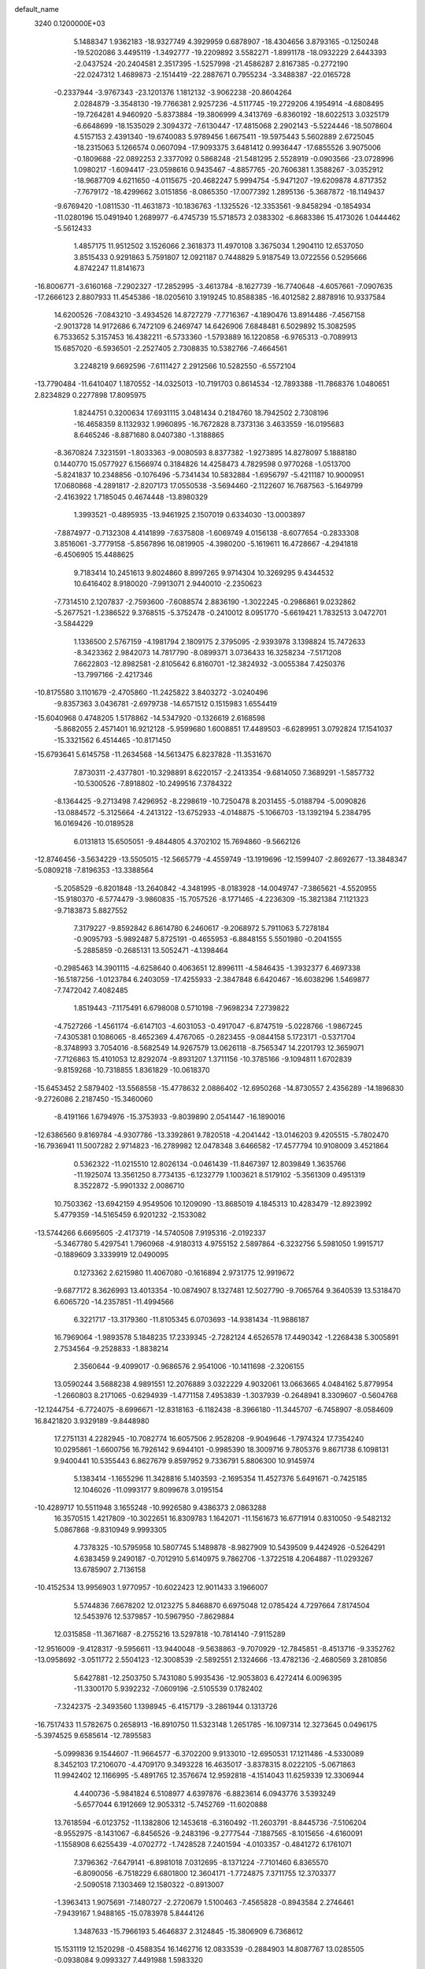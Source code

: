 default_name                                                                    
 3240  0.1200000E+03
   5.1488347   1.9362183 -18.9327749   4.3929959   0.6878907 -18.4304656
   3.8793165  -0.1250248 -19.5202086   3.4495119  -1.3492777 -19.2209892
   3.5582271  -1.8991178 -18.0932229   2.6443393  -2.0437524 -20.2404581
   2.3517395  -1.5257998 -21.4586287   2.8167385  -0.2772190 -22.0247312
   1.4689873  -2.1514419 -22.2887671   0.7955234  -3.3488387 -22.0165728
  -0.2337944  -3.9767343 -23.1201376   1.1812132  -3.9062238 -20.8604264
   2.0284879  -3.3548130 -19.7766381   2.9257236  -4.5117745 -19.2729206
   4.1954914  -4.6808495 -19.7264281   4.9460920  -5.8373884 -19.3806999
   4.3413769  -6.8360192 -18.6022513   3.0325179  -6.6648699 -18.1535029
   2.3094372  -7.6130447 -17.4815068   2.2902143  -5.5224446 -18.5078604
   4.5157153   2.4391340 -19.6740083   5.9789456   1.6675411 -19.5975443
   5.5602889   2.6725045 -18.2315063   5.1266574   0.0607094 -17.9093375
   3.6481412   0.9936447 -17.6855526   3.9075006  -0.1809688 -22.0892253
   2.3377092   0.5868248 -21.5481295   2.5528919  -0.0903566 -23.0728996
   1.0980217  -1.6094417 -23.0598616   0.9435467  -4.8857765 -20.7606381
   1.3588267  -3.0352912 -18.9687709   4.6211650  -4.0115675 -20.4682247
   5.9994754  -5.9471207 -19.6209878   4.8717352  -7.7679172 -18.4299662
   3.0151856  -8.0865350 -17.0077392   1.2895136  -5.3687872 -18.1149437
  -9.6769420  -1.0811530 -11.4631873 -10.1836763  -1.1325526 -12.3353561
  -9.8458294  -0.1854934 -11.0280196  15.0491940   1.2689977  -6.4745739
  15.5718573   2.0383302  -6.8683386  15.4173026   1.0444462  -5.5612433
   1.4857175  11.9512502   3.1526066   2.3618373  11.4970108   3.3675034
   1.2904110  12.6537050   3.8515433   0.9291863   5.7591807  12.0921187
   0.7448829   5.9187549  13.0722556   0.5295666   4.8742247  11.8141673
 -16.8006771  -3.6160168  -7.2902327 -17.2852995  -3.4613784  -8.1627739
 -16.7740648  -4.6057661  -7.0907635 -17.2666123   2.8807933  11.4545386
 -18.0205610   3.1919245  10.8588385 -16.4012582   2.8878916  10.9337584
  14.6200526  -7.0843210  -3.4934526  14.8727279  -7.7716367  -4.1890476
  13.8914486  -7.4567158  -2.9013728  14.9172686   6.7472109   6.2469747
  14.6426906   7.6848481   6.5029892  15.3082595   6.7533652   5.3157453
  16.4382211  -6.5733360  -1.5793889  16.1220858  -6.9765313  -0.7089913
  15.6857020  -6.5936501  -2.2527405   2.7308835  10.5382766  -7.4664561
   3.2248219   9.6692596  -7.6111427   2.2912566  10.5282550  -6.5572104
 -13.7790484 -11.6410407   1.1870552 -14.0325013 -10.7191703   0.8614534
 -12.7893388 -11.7868376   1.0480651   2.8234829   0.2277898  17.8095975
   1.8244751   0.3200634  17.6931115   3.0481434   0.2184760  18.7942502
   2.7308196 -16.4658359   8.1132932   1.9960895 -16.7672828   8.7373136
   3.4633559 -16.0195683   8.6465246  -8.8871680   8.0407380  -1.3188865
  -8.3670824   7.3231591  -1.8033363  -9.0080593   8.8377382  -1.9273895
  14.8278097   5.1888180   0.1440770  15.0577927   6.1566974   0.3184826
  14.4258473   4.7829598   0.9770268  -1.0513700  -5.8241837  10.2348856
  -0.1076496  -5.7341434  10.5832884  -1.6956797  -5.4211187  10.9000951
  17.0680868  -4.2891817  -2.8207173  17.0550538  -3.5694460  -2.1122607
  16.7687563  -5.1649799  -2.4163922   1.7185045   0.4674448 -13.8980329
   1.3993521  -0.4895935 -13.9461925   2.1507019   0.6334030 -13.0003897
  -7.8874977  -0.7132308   4.4141899  -7.6375808  -1.6069749   4.0156138
  -8.6077654  -0.2833308   3.8516061  -3.7779158  -5.8567896  16.0819905
  -4.3980200  -5.1619611  16.4728667  -4.2941818  -6.4506905  15.4488625
   9.7183414  10.2451613   9.8024860   8.8997265   9.9714304  10.3269295
   9.4344532  10.6416402   8.9180020  -7.9913071   2.9440010  -2.2350623
  -7.7314510   2.1207837  -2.7593600  -7.6088574   2.8836190  -1.3022245
  -0.2986861   9.0232862  -5.2677521  -1.2386522   9.3768515  -5.3752478
  -0.2410012   8.0951770  -5.6619421   1.7832513   3.0472701  -3.5844229
   1.1336500   2.5767159  -4.1981794   2.1809175   2.3795095  -2.9393978
   3.1398824  15.7472633  -8.3423362   2.9842073  14.7817790  -8.0899371
   3.0736433  16.3258234  -7.5171208   7.6622803 -12.8982581  -2.8105642
   6.8160701 -12.3824932  -3.0055384   7.4250376 -13.7997166  -2.4217346
 -10.8175580   3.1101679  -2.4705860 -11.2425822   3.8403272  -3.0240496
  -9.8357363   3.0436781  -2.6979738 -14.6571512   0.1515983   1.6554419
 -15.6040968   0.4748205   1.5178862 -14.5347920  -0.1326619   2.6168598
  -5.8682055   2.4571401  16.9212128  -5.9599680   1.6008851  17.4489503
  -6.6289951   3.0792824  17.1541037 -15.3321562   6.4514465 -10.8171450
 -15.6793641   5.6145758 -11.2634568 -14.5613475   6.8237828 -11.3531670
   7.8730311  -2.4377801 -10.3298891   8.6220157  -2.2413354  -9.6814050
   7.3689291  -1.5857732 -10.5300526  -7.8918802 -10.2499516   7.3784322
  -8.1364425  -9.2713498   7.4296952  -8.2298619 -10.7250478   8.2031455
  -5.0188794  -5.0090826 -13.0884572  -5.3125664  -4.2413122 -13.6752933
  -4.0148875  -5.1066703 -13.1392194   5.2384795  16.0169426 -10.0189528
   6.0131813  15.6505051  -9.4844805   4.3702102  15.7694860  -9.5662126
 -12.8746456  -3.5634229 -13.5505015 -12.5665779  -4.4559749 -13.1919696
 -12.1599407  -2.8692677 -13.3848347  -5.0809218  -7.8196353 -13.3388564
  -5.2058529  -6.8201848 -13.2640842  -4.3481995  -8.0183928 -14.0049747
  -7.3865621  -4.5520955 -15.9180370  -6.5774479  -3.9860835 -15.7057526
  -8.1771465  -4.2236309 -15.3821384   7.1121323  -9.7183873   5.8827552
   7.3179227  -9.8592842   6.8614780   6.2460617  -9.2068972   5.7911063
   5.7278184  -0.9095793  -5.9892487   5.8725191  -0.4655953  -6.8848155
   5.5501980  -0.2041555  -5.2885859  -0.2685131  13.5052471  -4.1398464
  -0.2985463  14.3901115  -4.6258640   0.4063651  12.8996111  -4.5846435
  -1.3932377   6.4697338 -16.5187256  -1.0123784   6.2403059 -17.4255933
  -2.3847848   6.6420467 -16.6038296   1.5469877  -7.7472042   7.4082485
   1.8519443  -7.1175491   6.6798008   0.5710198  -7.9698234   7.2739822
  -4.7527266  -1.4561174  -6.6147103  -4.6031053  -0.4917047  -6.8747519
  -5.0228766  -1.9867245  -7.4305381   0.1086065  -8.4652369   4.4767065
  -0.2823455  -9.0844158   5.1723171  -0.5371704  -8.3748993   3.7054016
  -8.5682549  14.9267579  13.0626118  -8.7565347  14.2201793  12.3659071
  -7.7126863  15.4101053  12.8292074  -9.8931207   1.3711156 -10.3785166
  -9.1094811   1.6702839  -9.8159268 -10.7318855   1.8361829 -10.0618370
 -15.6453452   2.5879402 -13.5568558 -15.4778632   2.0886402 -12.6950268
 -14.8730557   2.4356289 -14.1896830  -9.2726086   2.2187450 -15.3460060
  -8.4191166   1.6794976 -15.3753933  -9.8039890   2.0541447 -16.1890016
 -12.6386560   9.8169784  -4.9307786 -13.3392861   9.7820518  -4.2041442
 -13.0146203   9.4205515  -5.7802470 -16.7936941  11.5007282   2.9714823
 -16.2789982  12.0478348   3.6466582 -17.4577794  10.9108009   3.4521864
   0.5362322 -11.0215510  12.8026134  -0.0461439 -11.8467397  12.8039849
   1.3635766 -11.1925074  13.3561250   8.7734135  -6.1232779   1.1003621
   8.5179102  -5.3561309   0.4951319   8.3522872  -5.9901332   2.0086710
  10.7503362 -13.6942159   4.9549506  10.1209090 -13.8685019   4.1845313
  10.4283479 -12.8923992   5.4779359 -14.5165459   6.9201232  -2.1533082
 -13.5744266   6.6695605  -2.4173719 -14.5740508   7.9195316  -2.0192337
  -5.3467780   5.4297541   1.7960968  -4.9180313   4.9755152   2.5897864
  -6.3232756   5.5981050   1.9915717  -0.1889609   3.3339919  12.0490095
   0.1273362   2.6215980  11.4067080  -0.1616894   2.9731775  12.9919672
  -9.6877172   8.3626993  13.4013354 -10.0874907   8.1327481  12.5027790
  -9.7065764   9.3640539  13.5318470   6.6065720 -14.2357851 -11.4994566
   6.3221717 -13.3179360 -11.8105345   6.0703693 -14.9381434 -11.9886187
  16.7969064  -1.9893578   5.1848235  17.2339345  -2.7282124   4.6526578
  17.4490342  -1.2268438   5.3005891   2.7534564  -9.2528833  -1.8838214
   2.3560644  -9.4099017  -0.9686576   2.9541006 -10.1411698  -2.3206155
  13.0590244   3.5688238   4.9891551  12.2076889   3.0322229   4.9032061
  13.0663665   4.0484162   5.8779954  -1.2660803   8.2171065  -0.6294939
  -1.4771158   7.4953839  -1.3037939  -0.2648941   8.3309607  -0.5604768
 -12.1244754  -6.7724075  -8.6996671 -12.8318163  -6.1182438  -8.3966180
 -11.3445707  -6.7458907  -8.0584609  16.8421820   3.9329189  -9.8448980
  17.2751131   4.2282945 -10.7082774  16.6057506   2.9528208  -9.9049646
  -1.7974324  17.7354240  10.0295861  -1.6600756  16.7926142   9.6944101
  -0.9985390  18.3009716   9.7805376   9.8671738   6.1098131   9.9400441
  10.5355443   6.8627679   9.8597952   9.7336791   5.8806300  10.9145974
   5.1383414  -1.1655296  11.3428816   5.1403593  -2.1695354  11.4527376
   5.6491671  -0.7425185  12.1046026 -11.0993177   9.8099678   3.0195154
 -10.4289717  10.5511948   3.1655248 -10.9926580   9.4386373   2.0863288
  16.3570515   1.4217809 -10.3022651  16.8309783   1.1642071 -11.1561673
  16.6771914   0.8310050  -9.5482132   5.0867868  -9.8310949   9.9993305
   4.7378325 -10.5795958  10.5807745   5.1489878  -8.9827909  10.5439509
   9.4424926  -0.5264291   4.6383459   9.2490187  -0.7012910   5.6140975
   9.7862706  -1.3722518   4.2064887 -11.0293267  13.6785907   2.7136158
 -10.4152534  13.9956903   1.9770957 -10.6022423  12.9011433   3.1966007
   5.5744836   7.6678202  12.0123275   5.8468870   6.6975048  12.0785424
   4.7297664   7.8174504  12.5453976  12.5379857 -10.5967950  -7.8629884
  12.0315858 -11.3671687  -8.2755216  13.5297818 -10.7814140  -7.9115289
 -12.9516009  -9.4128317  -9.5956611 -13.9440048  -9.5638863  -9.7070929
 -12.7845851  -8.4513716  -9.3352762 -13.0958692  -3.0511772   2.5504123
 -12.3008539  -2.5892551   2.1324666 -13.4782136  -2.4680569   3.2810856
   5.6427881 -12.2503750   5.7431080   5.9935436 -12.9053803   6.4272414
   6.0096395 -11.3300170   5.9392232  -7.0609196  -2.5105539   0.1782402
  -7.3242375  -2.3493560   1.1398945  -6.4157179  -3.2861944   0.1313726
 -16.7517433  11.5782675   0.2658913 -16.8910750  11.5323148   1.2651785
 -16.1097314  12.3273645   0.0496175  -5.3974525   9.6585614 -12.7895583
  -5.0999836   9.1544607 -11.9664577  -6.3702200   9.9133010 -12.6950531
  17.1211486  -4.5330089   8.3452103  17.2106070  -4.4709170   9.3493228
  16.4635017  -3.8378315   8.0222105  -5.0671863  11.9942402  12.1166995
  -5.4891765  12.3576674  12.9592818  -4.1514043  11.6259339  12.3306944
   4.4400736  -5.9841824   6.5108977   4.6397876  -6.8823614   6.0943776
   3.5393249  -5.6577044   6.1912669  12.9053312  -5.7452769 -11.6020888
  13.7618594  -6.0123752 -11.1382806  12.1453618  -6.3160492 -11.2603791
  -8.8445736  -7.5106204  -8.9552975  -8.1431067  -6.8456526  -9.2483196
  -9.2777544  -7.1887565  -8.1015656  -4.6160091  -1.1558908   6.6255439
  -4.0702772  -1.7428528   7.2401594  -4.0103357  -0.4841272   6.1761071
   7.3796362  -7.6479141  -6.8981018   7.0312695  -8.1371224  -7.7101460
   6.8365570  -6.8090056  -6.7518229   6.6801800  12.3604171  -1.7724875
   7.3711755  12.3703377  -2.5090518   7.1303469  12.1580322  -0.8913007
  -1.3963413   1.9075691  -7.1480727  -2.2720679   1.5100463  -7.4565828
  -0.8943584   2.2746461  -7.9439167   1.9488165 -15.0783978   5.8444126
   1.3487633 -15.7966193   5.4646837   2.3124845 -15.3806909   6.7368612
  15.1531119  12.1520298  -0.4588354  16.1462716  12.0833539  -0.2884903
  14.8087767  13.0285505  -0.0938084   9.0993327   7.4491988   1.5983320
   9.3322974   6.5547214   2.0054408   8.1002985   7.5902032   1.6446825
   6.5059070  -8.1249347   1.9655294   7.3947428  -8.5385556   2.2084053
   6.5582598  -7.7371946   1.0343920  -9.1528876  -0.7373877  -6.2642732
 -10.1275110  -0.7734526  -6.0017690  -9.0301390  -1.1788006  -7.1643774
   0.3350617  -3.6220451  12.3613634  -0.3304866  -3.1242049  11.7875162
   1.1916806  -3.7567095  11.8435125  -9.8730406   9.6647208  -4.7970514
 -10.8310440   9.5278768  -5.0861935  -9.8437811   9.8458937  -3.8038644
  -9.9272255   0.0116060   6.8176502  -8.9982708  -0.3673460   6.7012956
  -9.9257248   0.9897516   6.5659975  -8.2141285   6.3014945 -13.5886344
  -8.4037802   7.2485312 -13.8840219  -7.2475437   6.2241817 -13.3060809
 -17.0814533  -9.0076177  -3.5700311 -17.1832007  -8.0755542  -3.9455376
 -16.1955099  -9.3938489  -3.8633393   1.0257471  13.3277710 -12.9587337
   0.4111876  13.0020291 -12.2264026   0.7066719  14.2266154 -13.2909531
  12.1783150  15.2650810  -1.7167829  11.5521972  16.0575579  -1.7092473
  12.5889114  15.1691823  -2.6345596   5.0002041   0.4705696  -3.6799824
   5.3923414   1.3986987  -3.6099497   4.5897541   0.2108438  -2.7944468
  -4.4355400 -14.6816640   2.2451815  -4.7550897 -14.6228983   1.2888685
  -3.4257292 -14.6902274   2.2627565   5.8294566  -7.8207469  -4.5360582
   6.4832632  -7.1537033  -4.1517539   6.0813342  -8.0264237  -5.4922771
  -4.7453443   1.4170539   0.9323716  -4.7982133   0.6340689   1.5681697
  -4.7149803   1.0772875  -0.0182791  -4.4987628  15.4731427 -10.1150674
  -3.6730198  15.8407065  -9.6643510  -5.3184729  15.9264421  -9.7373173
   4.1980696   6.9514014  14.6603142   3.5681092   7.4414930  15.2792327
   5.0618485   7.4687212  14.5805253  12.5215294  -0.4635622  -1.8148751
  11.8007340  -0.6543036  -2.4961767  13.4067132  -0.8112158  -2.1550024
  -4.6823792   5.1837201  -7.4723142  -5.0919213   4.7872451  -8.3060904
  -4.9589187   4.6375530  -6.6689914  -7.2986714 -12.6943557  -0.5253539
  -6.5422801 -13.1591477  -1.0069561  -7.6667684 -11.9569545  -1.1091724
   6.3195857   7.7723727   1.8491366   5.6546695   8.1138990   1.1699118
   6.1073590   6.8108636   2.0739923   2.4617256   3.3819404   0.7601103
   2.5165109   4.3895565   0.7175856   3.3129332   3.0151691   1.1613889
  -8.0343600  11.4244407  -0.1156766  -8.0844597  10.6417139   0.5206636
  -7.0790671  11.7461561  -0.1790390   9.9957435  15.7417580   7.0362081
  10.6654493  16.4977960   7.0370367  10.1139794  15.1864015   7.8714921
  -4.5908893 -11.1845069  -2.5732514  -4.6019273 -12.1690733  -2.7982121
  -4.4551973 -10.6476993  -3.4179557   2.8805938   3.3221947   6.8660151
   2.3765201   3.5127685   7.7202347   3.6399726   3.9810237   6.7691221
 -17.0534472  -9.1461220   8.8680629 -17.6739141  -8.3500007   8.9042833
 -16.5445609  -9.1368898   7.9956814 -16.6141283   4.0629497   6.1298009
 -17.0126216   3.9728647   5.2061192 -17.0797848   4.8093151   6.6259891
   6.2111161  12.4206592  -7.2925338   6.8039761  11.8901382  -7.9147592
   6.2212199  13.3930113  -7.5655343  -6.7074211  -9.1159097  -2.1577328
  -7.0402748  -8.8161998  -3.0629855  -5.7864299  -9.5190900  -2.2542773
  13.5086896  -2.5818672   3.0704749  13.4669977  -3.5888640   3.0047542
  13.8174778  -2.1994347   2.1881511   2.5865550  19.1125878  -7.4380475
   1.6784833  19.2544988  -7.8568159   2.5844861  18.2489861  -6.9143227
  -1.3847988   5.6778327  -1.9814252  -1.4594301   4.9049130  -1.3355728
  -1.8581670   5.4439677  -2.8424303  -6.0002157 -14.2754847   5.9363485
  -6.9040571 -13.8532545   6.0941214  -5.3895330 -13.6065125   5.4895344
   9.5170249  -6.8751526  -8.3812311   9.1781937  -6.4600518  -9.2373764
   8.7674583  -6.9119325  -7.7052893   6.6837948  -5.7314260  -3.0086805
   6.5631570  -4.7993875  -3.3786142   6.4142539  -5.7447988  -2.0354031
  -0.9511541  -3.2051836  18.3628577  -1.0287546  -3.8594267  17.5973226
   0.0158126  -3.1299413  18.6446624  -9.1450458  14.0049480   0.5911703
  -8.4009826  14.6703439   0.4371631  -8.7850622  13.0671375   0.4861783
   7.4275328  -5.3227554 -17.1376792   8.3812358  -5.0993093 -17.3838955
   6.8287824  -4.5426864 -17.3680922 -13.9596565 -12.8191926   7.8927393
 -14.5779048 -13.1354135   7.1593408 -14.1058982 -11.8329964   8.0543881
   6.4207701 -11.7940340  -6.1389678   6.8690534 -11.8432570  -7.0426930
   6.8168900 -11.0317827  -5.6077787  14.8671060   3.9009020  -2.6902752
  14.8948626   4.7965211  -2.2242324  14.7025845   3.1725081  -2.0102201
  13.0282819  12.7846681  -7.9193606  12.3801968  13.2355301  -7.2894327
  13.2896842  11.8836539  -7.5452721  15.6113227  13.1066001   3.9007484
  15.3733871  13.9814409   3.4556189  16.4365085  12.7205362   3.4647174
 -14.0633277   3.8155606   4.8322499 -14.7714136   3.9431131   5.5410832
 -14.3974840   4.1827811   3.9527110  -6.7775506  -5.9317012  -9.3629063
  -6.6097781  -5.5165735 -10.2682357  -5.9021402  -6.2460216  -8.9692574
  11.5975769   5.5107960  -8.7661358  11.5055004   6.2804627  -8.1186522
  12.5648141   5.4160263  -9.0410374 -10.9059469   7.5606770   4.5048589
 -11.4390000   6.9434892   3.9090119 -10.8361234   8.4700806   4.0710274
   5.8343726   4.7093548  -5.4899023   6.1357858   5.3953879  -6.1671088
   4.8359907   4.7839764  -5.3566156   2.9883894  -6.9711543  13.0312505
   2.7266936  -6.5848777  12.1354795   3.0339592  -6.2308057  13.7167484
   2.0029004   0.6388686   6.5652044   1.9083349   0.2755236   7.5028279
   2.4916281   1.5222731   6.5942161 -13.9728336   9.7822171  -2.5273836
 -13.2556420  10.0666780  -1.8756029 -14.8632970  10.1568226  -2.2326878
   3.7319824  -3.0376128  -2.9146250   3.0819300  -3.6858992  -2.4936064
   3.5589349  -2.1084222  -2.5585921  -5.6877093   2.9203254  14.2664908
  -6.6298594   3.0677521  13.9337469  -5.7134228   2.6372495  15.2356692
  13.2848746  -5.4363820  -7.5660067  13.9682466  -5.5549339  -8.3002057
  12.7837208  -6.3025893  -7.4295160   3.0360650   3.7762601 -10.8700934
   2.4086877   4.4996537 -10.5488465   3.8696173   3.7758949 -10.2997509
   9.1963084  -9.9380697  -6.3751458   8.7429193  -9.0504631  -6.5385253
   8.7570243 -10.6497349  -6.9414162  -8.3713856   5.6415238   9.9945628
  -9.2055771   5.5030528  10.5468765  -8.5810600   6.2474945   9.2142191
   3.5064768 -11.8324450  11.5911125   2.8708441 -12.5327117  11.2365738
   4.3957906 -12.2616050  11.8033452  13.6027643  -0.9056824   1.0091520
  13.1242082  -0.8545198   0.1211957  13.0766821  -0.3965126   1.7049132
 -12.8889556  11.4132137  11.0528545 -13.1604888  12.1187796  10.3831185
 -12.5263904  10.6070558  10.5642280  15.2315054   8.9083530  -4.2477632
  14.7839881   8.0354466  -4.0072164  14.8785768   9.6431280  -3.6514016
  -9.9841416   2.2784393  17.0051729  -9.2285350   2.9484776  16.9907672
 -10.8582842   2.7530191  16.8298200   9.1537125  13.1656307  -6.2703791
   8.2726547  13.4459354  -6.6769088   9.3506177  12.2073722  -6.5215145
  -6.4098891   4.0374162 -12.4545071  -5.9391289   3.5848360 -13.2249978
  -7.3982021   3.8337124 -12.4974289   8.0912210  -1.9328529  -1.6556592
   8.3626873  -1.9228202  -2.6284415   8.2859301  -2.8420196  -1.2611920
  -4.6084998  12.7931307 -10.2330734  -4.6861604  12.7361915 -11.2384722
  -4.6602143  13.7599929  -9.9456660  -9.4665156  14.8358444  -9.2026868
  -8.8084570  14.3564240  -8.6050122 -10.3666412  14.3813659  -9.1450402
   7.4876854   9.5329785  11.0969739   6.9620298   8.8947763  11.6770464
   6.8884681  10.2902265  10.8009768   7.7738210  -2.2631985 -13.1448916
   8.5462681  -2.6285746 -13.6833391   7.9180042  -2.4693504 -12.1667236
   5.1531521  -3.8019002  11.9582495   5.8118829  -4.4937483  11.6303471
   4.6227110  -4.1810915  12.7295770 -10.0359492  -0.6689218   9.5615447
 -10.1433125  -0.1079129   8.7285728  -9.3177997  -0.2675848  10.1474541
  -5.4044388  -5.0144965  12.7781768  -5.6911501  -5.7912123  13.3566309
  -5.7280943  -4.1507958  13.1897205 -13.7795527   8.7593703   1.1855298
 -14.3009879   9.4273332   1.7351031 -13.1156803   9.2484676   0.6022998
 -15.2820859  -6.8362409   2.4621946 -16.1914267  -6.6607433   2.8651832
 -14.6446427  -6.1027648   2.7374744  14.5360641   9.3201700   6.5158169
  13.5394458   9.3294924   6.6794175  14.9270026  10.2166352   6.7680415
  17.0666986   4.2379875   3.5391971  16.6286198   3.3280958   3.5223382
  16.3630569   4.9526426   3.4197967   6.0585367   2.6692989  17.2828589
   5.7363371   1.8787021  16.7431884   5.2697205   3.2452362  17.5400850
  -6.6365215  -2.4566857  13.3845980  -6.4309707  -2.0413892  14.2820264
  -6.4880250  -1.7735806  12.6556150  16.2395784  -6.3945106   6.6068015
  15.4761782  -5.8232940   6.2735874  16.6753840  -5.9449800   7.3993264
  -7.7571284  -6.5826834   4.9617233  -7.0128281  -6.2532408   5.5597072
  -7.5321799  -6.3756487   3.9991046  -3.3653578  12.9582812  -5.0787096
  -3.7216653  12.5641508  -4.2197531  -2.3557488  12.9324827  -5.0675705
   1.1944258 -12.1170994   1.6717986   2.1442821 -12.4240788   1.5180564
   0.9289481 -12.3094345   2.6271147  15.9137028 -12.2858324   6.7117153
  15.0161420 -12.5516574   6.3324768  16.0006375 -12.6426364   7.6525836
  16.9678096   5.7064035   8.0687650  16.4988723   4.9935530   8.6091740
  16.3016967   6.1600327   7.4599842 -15.0247409  -6.0238126  -1.4290944
 -15.9580562  -6.3841277  -1.2905464 -14.7368984  -5.5102380  -0.6084313
  -6.8100449  -6.9560367  -0.2444005  -6.1883260  -7.5646857  -0.7573449
  -7.7536977  -7.0749624  -0.5842181  -2.5565678  -4.9694748  12.1217712
  -3.5332706  -5.0959583  12.3457209  -2.2502129  -4.0649563  12.4505462
   3.6566719   2.3829592  10.4795779   3.0510513   1.5773793  10.5456439
   3.1313817   3.1711622  10.1289981  15.1750820 -11.8338072   3.2263782
  15.5997845 -12.7464196   3.3092410  15.5638543 -11.2168810   3.9252046
  13.4301491 -10.3724116  -1.2496510  12.8653482 -10.6158331  -0.4484983
  13.0833299 -10.8562730  -2.0655521  -2.3439548  -1.6085170  -4.6273241
  -2.6110037  -1.7925329  -3.6708080  -3.1707171  -1.5699726  -5.2061836
  -7.2572243   2.6886419   0.4680655  -7.7467430   2.9854264   1.3001655
  -6.4672318   2.1157827   0.7285348  -6.0659154  -0.7123069  11.3270871
  -6.9803406  -0.2854404  11.2857171  -5.4611750  -0.1563817  11.9147402
   5.0599459  12.0167581   1.1525906   5.9521088  11.6326802   0.8757702
   4.4345850  12.0209695   0.3594916   0.8683859 -10.9267875 -12.7871254
  -0.1102257 -11.0542626 -13.0019961   1.3897243 -11.7328988 -13.1009577
  -2.4651135  12.0819053   9.3689363  -3.0275422  12.8726933   9.0888858
  -2.5770370  11.9233757  10.3601181  -1.1420405 -17.5029871  -9.7066410
  -2.0647108 -17.8242955  -9.4506321  -1.0486114 -16.5253268  -9.4709479
  -2.7743910 -10.5194819  -9.7207437  -2.0798428  -9.8076901  -9.8969685
  -3.6229503 -10.2925730 -10.2193011 -13.2056402  -8.1346729   0.6948817
 -13.7671555  -8.4999925  -0.0609901 -13.8094136  -7.8160290   1.4392094
  15.6407206  -7.8888443   0.7015237  15.5194704  -8.0960321   1.6825801
  15.8551901  -8.7399105   0.2017346   3.0640562  -7.4295162  -7.2480494
   3.3148049  -6.8121325  -6.4890616   3.0018478  -6.9002227  -8.1059996
   9.0995318  17.1518610  -3.7787578   9.6292858  17.2441195  -2.9238021
   8.4960450  16.3444666  -3.7153706  -8.5152297   5.0707248  -8.9016589
  -7.7471206   5.7076809  -9.0578495  -8.1602784   4.1285512  -8.8215431
   5.7081968   9.1562712 -13.6381268   6.0953931   8.2808776 -13.9604078
   4.9317585   8.9731804 -13.0186744   0.6710627 -12.8694387   4.5082225
   0.4452680 -12.0517060   5.0563373   0.8739998 -13.6428128   5.1253199
  15.8189632   3.5211022  -7.5306105  16.1855167   3.9506641  -8.3679964
  15.4331183   4.2338062  -6.9278861  17.0082742  -3.4627670   1.3727066
  16.3896472  -4.0181166   0.7991323  16.8606848  -2.4831334   1.1761477
   9.5577227   5.1274148   2.7875184   9.1299061   4.4193548   2.2081015
   9.3492228   4.9396114   3.7577543   6.0928636 -11.7584130   0.7349507
   6.8787373 -12.2030095   1.1875393   6.1474509 -10.7590599   0.8706477
   5.6660111   5.4788498   2.6182248   5.9568512   4.5688390   2.9459326
   4.7568047   5.6990002   2.9989840   8.9350464 -11.3472363 -14.0185768
   8.3970480 -11.2848155 -14.8710798   8.6137112 -10.6468259 -13.3656840
   5.6350962 -11.6273577 -12.0711022   5.3190838 -10.8088820 -12.5714358
   5.2402741 -11.6269153 -11.1414704   2.3964515  -4.0410620  10.6930287
   3.3273510  -3.7371657  10.9403609   2.4092301  -5.0291974  10.4844018
 -16.7447971   0.9999411   4.7127586 -15.7369321   0.9714421   4.6536325
 -17.0317464   0.8114360   5.6626143  -8.0918075  -3.0362609 -10.5784411
  -8.7153619  -2.4626499 -11.1282141  -7.7980033  -3.8332820 -11.1248260
  -1.6134079  -0.2084521  13.3877513  -0.9484107   0.1658035  12.7260781
  -1.2381305  -0.1315007  14.3222808 -12.9234267  -4.5131732 -10.6443565
 -12.1647413  -5.1787850 -10.6825312 -12.9259950  -4.0569801  -9.7432565
   9.6471213  -5.8244391  -3.1353075   8.6858951  -5.5381994  -3.2545178
  10.0485163  -6.0397377  -4.0367666   7.7485668   0.3850014  10.0307635
   7.9448255  -0.4285010  10.5962689   8.3199818   0.3620833   9.1982615
   0.6884536 -17.2942522   9.5276556   0.2691159 -16.5123430  10.0102256
   1.0419671 -17.9565028  10.2033422 -15.9044106 -13.1301252   5.9886843
 -15.5906674 -12.6448341   5.1603379 -16.8267967 -12.8046697   6.2404432
  -2.5298344   5.5750969   0.9957881  -3.5198447   5.5911072   0.7964815
  -2.0417053   6.1489704   0.3231075 -11.2066471  -4.5928137   7.9305846
 -10.6753170  -4.4659653   7.0810566 -10.6984264  -4.1958936   8.7079302
   0.1548383  -8.3237495  11.8032541   0.0278640  -7.7096004  12.5949601
   0.4977928  -9.2183835  12.1228043  16.8798301   7.5915185  -8.2306972
  16.7976366   7.5536899  -9.2366362  16.0495179   7.1993516  -7.8101183
   3.1476118  -9.7741360   7.4429193   3.7486169  -9.9945719   8.2241370
   2.7089027  -8.8777337   7.5981520   6.8312834  15.8637031  -0.2878414
   7.5361622  15.2628144   0.1148727   7.1098021  16.8285312  -0.1799805
   9.2810758  -8.5093514  13.5384427   8.4976466  -9.0885315  13.2721926
   8.9422122  -7.6695207  13.9856071  -7.0165928  11.6527853  10.3089121
  -6.6711690  11.8368490   9.3778359  -6.2725790  11.7919822  10.9776182
  -2.6747806   4.3659012  12.1377081  -2.6288130   5.1306557  12.7958399
  -1.8638686   3.7746536  12.2514974  -1.0366457  -9.2774016  -0.3902017
  -0.8020985  -8.8517050  -1.2755661  -0.8211453  -8.6357457   0.3594230
  -4.5448888   0.6966608  13.0171870  -4.7440102   1.6028024  13.4163838
  -3.6154270   0.4071628  13.2862441  -7.3647859  -0.7691268   6.9027699
  -6.3681072  -0.9271784   6.8609203  -7.7317581  -0.6839674   5.9656577
  -2.3606832   1.5382252  20.0094195  -2.5868679   0.7268191  19.4521398
  -1.7720355   2.1606053  19.4744085  15.0676271  14.0425051  -6.6220433
  15.4279133  13.5483569  -5.8182327  14.2972814  13.5235742  -7.0187525
   8.6589681  10.3239963  -6.3203119   8.5918132   9.6886952  -5.5380186
   8.7144690   9.7955982  -7.1792736  -7.8508262   7.5868724  17.6422756
  -8.6944006   7.3856651  17.1245906  -7.0724568   7.1018663  17.2191795
   3.9028512 -13.8975195   4.1481573   4.4162997 -13.2902906   4.7708480
   3.0225380 -14.1498960   4.5741322  -7.5293449   6.7201294  12.3976300
  -8.2715018   7.3336532  12.7024113  -7.7891945   6.2858356  11.5235779
   9.7886714   8.4501022   5.7403070   8.8386326   8.1073156   5.7354472
   9.9358236   9.0455010   4.9378443   3.8507283  17.4330872  -2.0826245
   4.2368699  17.2288028  -1.1719859   3.7827623  16.5797328  -2.6185974
  -1.8193038 -16.0432165   0.9525415  -2.0053908 -15.3235692   0.2687438
  -0.9982074 -15.7961913   1.4862824  -5.4611704  -3.5891075   5.0955239
  -5.5312400  -4.2956327   5.8138639  -5.1721000  -2.7147801   5.5103611
   1.7183340  -2.0244162  -0.3319496   0.7553173  -1.9811454  -0.6333236
   1.8629010  -2.8617391   0.2140273   6.2474346  -4.7274280   8.4422259
   5.7300521  -5.3656406   7.8547737   5.7386037  -3.8589597   8.5256166
  -4.0190244   7.0646141 -16.9497126  -4.5022351   7.2970699 -16.0938085
  -4.6634010   7.1191153 -17.7255402   2.1058670   9.0556516 -14.1138332
   1.1757288   8.8568055 -13.7741226   2.7594175   9.0227469 -13.3444899
   1.8385924  -9.6018464   0.9145535   1.0853363  -8.9363451   0.8154912
   1.5106786 -10.4074695   1.4279188  14.3492197  -1.0191331  12.4238382
  15.1706659  -0.4357330  12.3533360  13.6633481  -0.7180625  11.7463158
   9.1294767 -10.7873866 -10.4918350   9.7075437 -10.2146478  -9.8935803
   8.6099251 -10.1958214 -11.1244619 -10.9433931  -2.2326340  -3.8413665
 -11.3717702  -1.4008073  -3.4610278 -10.2459318  -2.5768064  -3.1970118
  -7.7627017   9.1880854   9.6210772  -6.9788151   8.7837121  10.1131179
  -7.8190228  10.1745282   9.8305016   3.6721189  -4.6400500  14.2622816
   4.0288027  -5.2136507  15.0131869   3.5288815  -3.6980055  14.5971475
  -6.4236681   0.2185534  -8.9989109  -5.8135287   0.6290431  -9.6912462
  -6.6364900  -0.7336387  -9.2599417  12.2014460   2.8282349  10.4079977
  11.2780273   3.0053737  10.0391892  12.8529480   2.7154886   9.6444970
  -1.5219406  11.6818327  -2.2083799  -1.4853822  12.1425928  -1.3103467
  -0.9921517  12.2157129  -2.8824687   7.2682225 -11.5960472   3.6388928
   7.7324900 -10.6994626   3.6651906   6.6411487 -11.6736601   4.4268362
 -13.9416589   9.2961047 -10.3241257 -13.2576156   8.5718889 -10.4905478
 -13.4962800  10.0827128  -9.8735868  -6.4660130   7.3228596  -8.6478577
  -5.7898862   6.9229136  -8.0130382  -6.7761467   8.2153123  -8.2908628
  -4.0292600  10.3441903   7.2239078  -4.2716735   9.3664477   7.2970859
  -3.7132232  10.6808008   8.1221918  13.7500681   6.8641700  -3.3343694
  13.3130379   6.9257730  -2.4259038  13.2392673   6.2100775  -3.9099956
   4.6515866  -8.5116764   5.4965041   4.4479208  -8.4970328   4.5073601
   4.0037109  -9.1292111   5.9644869 -12.6515906  10.9904295  -0.4374921
 -13.0636589  11.8951246  -0.6158921 -11.6522899  11.0908448  -0.3306518
  -4.0110027  -5.2450118  -2.3706943  -3.8825115  -5.7645554  -3.2272365
  -4.9047161  -4.7750294  -2.3928946 -12.6736765  12.5102284  -4.5084677
 -12.2688723  12.8909801  -5.3518310 -12.7089799  11.5031697  -4.5769259
 -11.5538778  -5.6446948   0.4209359 -12.0255690  -6.4741882   0.7519166
 -12.0781528  -5.2411993  -0.3422332   5.7215170   9.8328412  -2.0879842
   5.9886554  10.7837150  -1.8768539   5.1396984   9.4736811  -1.3446195
   8.0101026   2.7014496  -6.1556981   7.9496592   2.3319560  -7.0937392
   7.4485773   3.5381206  -6.0866273  14.4416500   5.9014287  -9.7045462
  15.3494513   5.7260564 -10.1110451  14.5544804   6.2117025  -8.7500309
   5.9855790  -3.7071824  -9.0115720   6.6963821  -3.2265046  -9.5443082
   5.2528707  -3.0573578  -8.7646577  11.3084277  -0.5337199 -11.4038072
  10.5555654   0.1295053 -11.2879165  10.9386819  -1.4728157 -11.3652444
  14.9317437  -7.8195985   9.1804123  15.1307463  -8.2468817  10.0736799
  14.6170789  -8.5268057   8.5316103   2.9422934  -5.9233864  -9.6256298
   2.5491443  -4.9933871  -9.6508305   2.2692170  -6.5833377  -9.9883039
   8.4416416  -1.4802418  11.6475658   7.7187038  -1.5064063  12.3523894
   9.2507060  -0.9985470  12.0129216  -3.4928155  -9.5168839   6.0318766
  -3.7807652  -9.9511390   6.8970977  -4.3043699  -9.3418106   5.4566993
   9.1320091   9.1726746  -8.8558946   8.7292042   8.2938858  -9.1484326
  10.0501276   9.2746701  -9.2642515  13.6997389  -0.5604494  -9.9889388
  14.0376197   0.3420366  -9.6865225  12.8031966  -0.4501245 -10.4407576
  11.9322224  -3.7861208  -5.4046769  12.3835996  -3.8845380  -6.3028264
  11.2506336  -4.5222754  -5.2880016 -13.2346068   4.1669387 -14.7510030
 -12.2383465   4.0564459 -14.8749258 -13.4223612   4.5044622 -13.8177687
   6.5015368  -0.2466345  13.3843493   6.9331902   0.6653921  13.4288784
   6.4125340  -0.6228581  14.3174271  -8.0082502  -9.5861280   1.7419270
  -7.9371595  -8.5803215   1.6836227  -8.5461908  -9.9314670   0.9599674
   7.8586270  -9.2920730 -12.2615907   6.8850456  -9.5236296 -12.1251330
   7.9344965  -8.3455129 -12.6056372  -8.9661696   3.2332692   2.8502619
  -9.8056385   3.7272291   2.5830622  -9.1993649   2.2819585   3.0966920
  16.9532480   3.6340560  -0.4282760  16.0563705   4.0733010  -0.2773638
  17.6843526   4.3267509  -0.3523830  -9.1175475  -7.4385321  -2.0274746
  -8.7555753  -7.8896022  -2.8554914  -9.6513948  -6.6236716  -2.2941380
  11.1617114   2.8399966  -9.3628253  12.1227714   2.5308756  -9.3929574
  11.1309995   3.8212696  -9.1256334  -0.9368749  15.2317983   4.0628634
  -0.1804812  15.5301747   4.6619794  -1.5561287  14.6240620   4.5798560
 -13.4899990  13.2651671   9.4843700 -13.1105529  13.2130339   8.5498098
 -14.3525470  13.7903949   9.4686653   2.9338472  16.9324286   5.0685532
   3.9410193  16.8608140   5.0445581   2.6578680  17.8761111   4.8374717
 -11.4307187   3.0021424   9.9611473 -11.6954965   2.8294019   9.0019010
 -11.8692537   2.3171737  10.5599835  -0.6163022  14.7431205   9.4501413
  -0.8567855  14.9226845   8.4857635   0.3577799  14.4832941   9.5114133
  -9.4373980   1.1553119  14.2230599  -9.5649753   1.5143203  15.1584406
 -10.0667610   0.3800938  14.0712738   0.7935624  16.6332588  -9.5231309
   1.6127893  16.3614968  -8.9986190   1.0676486  17.2310172 -10.2897218
  -0.4128165  -9.2003655  15.4317266   0.5490813  -9.4212405  15.2170945
  -0.7278600  -8.4508094  14.8325496   7.1832872   7.6807566   8.4099943
   6.6062460   6.9949824   8.8756521   7.9081400   7.9941662   9.0396473
 -16.4819932  -6.3311126  -4.5155712 -17.0765362  -5.5731781  -4.2120026
 -15.5578010  -6.2106009  -4.1264110   1.9072624  -6.4592835   5.1330256
   1.3844876  -7.2605986   4.8094508   1.6617377  -5.6511592   4.5791729
  -8.3392442  -6.4997954   2.1700638  -8.8677788  -5.6754138   1.9227866
  -7.8454940  -6.8395135   1.3571048   5.9733883   4.6824479  -0.0424069
   6.8088143   4.1518754  -0.2440408   5.8502631   4.7492651   0.9578309
  -2.8457066   9.2758483   1.2716193  -2.3276106   8.8819297   0.4992821
  -2.2009875   9.6352518   1.9610150  -8.0822331   6.3519448   1.5477000
  -8.2222165   7.2994094   1.2270515  -8.8062950   5.7580746   1.1693448
   9.7066589   3.8460420   5.3836165   9.0660315   3.3374501   5.9760951
  10.0744835   4.6395917   5.8886749   6.9244569  -5.6335327  10.7987457
   6.7654224  -5.2512631   9.8775085   7.7308883  -5.1885883  11.2132247
  10.8809874  -1.9564275  -3.5845378   9.9859123  -1.8238257  -4.0332663
  11.4617924  -2.5489378  -4.1604693   4.4356272  17.1151474   0.8315371
   4.1735778  16.2022358   1.1750812   5.4185704  17.1180464   0.5993427
   9.4528308  -4.3588255  -1.0360420  10.3113932  -3.8347357  -0.9449353
   9.4761379  -4.8972497  -1.8902411  -0.8172851  -4.0587193   1.4914838
  -0.9480416  -3.0646728   1.6134437  -0.9890237  -4.3050269   0.5271507
 -11.8608851  -8.0879187  -4.9905622 -12.7470792  -8.3827085  -5.3750863
 -11.6542137  -8.6323106  -4.1653202   4.0722272   8.5247255  -0.0213485
   3.5748076   9.3673230   0.2290576   3.5855790   7.7227131   0.3528836
  -7.8259674   7.1608352 -16.6623494  -8.3437267   6.4664815 -17.1818667
  -7.2710150   6.7052224 -15.9520362 -11.3672777  -1.2951438 -13.6486977
 -10.7126712  -1.2736733 -14.4175471 -11.7289171  -0.3658251 -13.4884365
  -3.9425175  -3.1476272   2.8121008  -4.5117797  -3.4290811   3.5974823
  -4.1365679  -3.7479624   2.0234044  -2.7447075  17.3017804   3.7571494
  -3.6430495  16.8624793   3.8989106  -2.0184981  16.6005008   3.7875968
   6.3950627  -8.7211494  -9.2378862   6.4003289  -7.8992913  -9.8249310
   5.7787094  -9.4152296  -9.6359582  -9.6013616  -2.6454081  -8.3617035
 -10.3676804  -2.1371060  -8.7794170  -8.9843287  -2.9806223  -9.0876525
  14.9327384  -4.9273099  11.9065046  14.6868041  -5.2637884  10.9865054
  14.0985775  -4.6227330  12.3876577  16.5455645 -10.2524205   4.9515972
  16.4598990 -10.9633074   5.6639182  17.3643499  -9.6899428   5.1341054
   2.2975376 -13.8636763  10.2574370   1.4780059 -14.4537164  10.2395335
   2.4123589 -13.4196284   9.3575828  -0.1773722   2.6404550  14.9540373
   0.8088432   2.8577772  14.9382187  -0.3813050   2.0597214  15.7548243
  -9.4609861   0.6623441   0.3385097  -9.0534839   0.0899952  -0.3870651
  -8.9613664   1.5381750   0.3968227  -8.9098946  -6.0156975  11.8080659
  -9.2163245  -5.0545365  11.8567508  -9.2775154  -6.5266419  12.5979335
  13.9757793  -4.3191192  -3.6870407  14.6323989  -4.9897443  -4.0601530
  13.2949963  -4.0846420  -4.3953167   7.3699787  12.3862323   9.6814880
   7.7037676  12.0315944   8.7966621   6.3755511  12.2255758   9.7549954
   1.3863492  14.6548857  -1.2586051   1.9262014  13.8012755  -1.2616282
   1.4026961  15.0602510  -0.3336663   6.7908343   9.5853454   3.7926975
   7.7674976   9.7766999   3.6206153   6.4592646   8.9021008   3.1268610
   2.3343004  -4.4103902   1.2390915   3.3215397  -4.2028445   1.2879100
   1.9630147  -4.5023291   2.1738611  -4.7924591   5.6859249  -2.9590509
  -4.7676236   5.1923767  -2.0782028  -4.0492904   6.3694649  -2.9829964
  -1.2362382  -1.2015919  -0.8356476  -1.4358895  -1.1186061   0.1509388
  -1.9579042  -1.7509193  -1.2800997 -11.9454207   5.7464378  -3.2811609
 -11.4001446   6.1525715  -4.0280406 -12.5374906   5.0181614  -3.6542115
  10.6128495  -6.5231525  -5.4809339  11.1193700  -7.3773356  -5.6650757
  10.3234191  -6.1082896  -6.3551300  -4.4565245  -9.9699634  -4.8703885
  -3.7721987 -10.6361501  -5.1990121  -4.9271805  -9.5531427  -5.6608590
  -0.5949994   1.4772067   6.5170011  -0.5690541   2.4854439   6.4632915
   0.3482798   1.1169650   6.5404574   3.7177705   8.8855547 -11.9485792
   4.0637014   8.0202408 -11.5591389   3.3457469   9.4629893 -11.2081282
   3.4769544  -6.4814799 -14.3344310   3.5296668  -7.3519180 -14.8439986
   4.2029636  -5.8579361 -14.6572370   0.5372296 -15.7290976   2.5446375
   1.2145462 -15.1552542   3.0263490   0.9763802 -16.1739942   1.7513445
  10.5548642  16.7068052  -6.0362151  10.1258514  17.0445313  -6.8859145
   9.9090121  16.8144611  -5.2671993   5.5692027 -10.9019306 -16.0268550
   6.4493223 -10.4069893 -16.0497141   5.7034165 -11.8432631 -16.3674130
  -9.6880511  -4.0393831   1.4844013 -10.4305655  -4.6684867   1.2142140
 -10.0375566  -3.0918677   1.4970695 -14.7590375  -1.2644990  14.0585070
 -14.2980952  -1.5511930  14.9102339 -15.4824767  -0.5942470  14.2764474
   6.8851117   1.2053157   5.3560691   7.0856885   1.7828288   6.1600265
   7.7470982   0.8276291   4.9894194   3.5087044   5.2528232  12.5859564
   3.8561869   5.8998071  13.2793307   2.5569083   5.4931177  12.3483799
  -8.0493824  -8.3519972  -4.5761381  -7.7386136  -7.7321666  -5.3105310
  -8.2789321  -9.2529477  -4.9707203  -1.6073709 -13.4704346   2.9624652
  -0.6847507 -13.7794743   3.2333276  -1.5280595 -12.7500103   2.2590460
  -3.9352482 -17.1224817   3.6204479  -4.1982277 -16.2793083   3.1305495
  -4.6548405 -17.3627572   4.2871972  15.2156548 -11.9896813  -5.2725852
  15.9978539 -12.5112420  -4.9034792  14.7754443 -12.5203205  -6.0106481
  -5.2136235   7.4908626   7.3859132  -4.6742043   7.6992193   8.2139920
  -5.2909772   6.4896673   7.2776344 -13.2969926  -4.3614957  -7.3744577
 -13.2138775  -4.1974750  -6.3813368 -14.2389276  -4.6559084  -7.5893524
   0.0471013 -12.4721456  -0.8808293   0.4180466 -12.3424963   0.0495957
   0.7638289 -12.8590405  -1.4780846   0.2745772  -1.2966055  -4.7335322
  -0.7027502  -1.5499290  -4.7610704   0.7460968  -1.8498281  -4.0323089
 -15.1907830   1.0134134 -11.5132102 -14.9453151   0.1578159 -11.0359279
 -15.1571439   1.7841063 -10.8612892 -10.0633647  12.3458221  -5.4715406
  -9.5839319  12.4375625  -6.3557509  -9.8912939  11.4270218  -5.0890519
  -2.4479482  10.4799523 -12.9973535  -2.1265326  11.4064504 -12.7557067
  -3.3985745  10.3595111 -12.6781301   5.6471502  -5.2306183 -15.0450570
   5.7392852  -4.3166096 -14.6252960   6.4727341  -5.4357856 -15.5894994
  -4.9629165   1.8401661 -13.8565176  -4.2345497   2.3762927 -13.4069066
  -4.5507985   1.2129243 -14.5324069   3.8775853 -15.9400258  -5.8106337
   3.0258550 -16.1617022  -6.3061284   4.3218761 -16.7943557  -5.5059601
  -5.8390548  -5.7362453   6.7179860  -6.4890582  -5.1348544   7.2037067
  -5.2218297  -6.1745022   7.3866146   2.5582839  -2.0415640  15.0860295
   3.0379356  -2.1743198  15.9648982   1.6454648  -2.4713403  15.1324354
  -0.6201975  13.2171496  -0.3199782  -0.5977702  13.3266297   0.6838201
   0.1870043  13.6684961  -0.7259482   0.5552877   1.2965900  -5.1731927
   0.0001770   1.5487296  -5.9784117   0.4647235   0.3059021  -4.9987349
  13.2135224   5.1029764   7.2888097  13.8900852   5.7244493   6.8691262
  12.3003011   5.5337208   7.2646001   8.3108502  -1.4631384  -4.5176655
   8.6867928  -0.5336602  -4.3958558   7.6751159  -1.4689477  -5.3024636
  -4.0231083   1.2031027  10.1308969  -4.4026217   1.9980213  10.6250365
  -4.6173919   0.3999002  10.2785208  -1.4746498  -1.4752723   1.8837275
  -2.2033710  -1.6115071   2.5696615  -1.0379584  -0.5764637   2.0305056
  -0.5734909  12.5661164 -10.7886866  -0.2431491  13.1341534 -10.0216740
  -0.2377252  11.6202418 -10.6760691  -1.5249551   4.1486293 -14.9636452
  -1.6384864   5.0997498 -15.2839270  -0.5488247   3.9714658 -14.7742182
 -10.6971398  13.0221880  -2.5192043 -11.4204295  13.1437424  -1.8248151
 -11.1039869  13.0761407  -3.4420611   3.8248995   4.4641358  16.4861993
   3.6308699   3.8545026  15.7046625   4.0779065   5.3800777  16.1439452
  -6.0613974  12.2813083   7.8804243  -6.6922327  12.8738048   7.3597566
  -5.6020133  11.6412358   7.2484643  -0.2277869  -8.6684767  -3.0956021
  -1.1486456  -8.2812674  -3.2445594   0.4362702  -8.1971245  -3.6930594
   0.5090878 -17.5878635  -5.8474230   1.1146811 -18.3416394  -5.5555691
   0.4892505 -16.8755929  -5.1316178   6.4454563 -14.9656524   0.8961380
   7.0423737 -14.2610985   1.3052754   6.6941915 -15.0955347  -0.0740998
   2.7626896  13.1978964  -7.3923272   3.2388108  13.4283369  -6.5319170
   2.6472753  12.1964976  -7.4554149  -2.8392822  14.1790938  11.4103736
  -2.7502560  13.2787517  11.8593261  -2.0829806  14.3035252  10.7526314
  16.2480494  -0.9941772   0.9727646  15.2502070  -0.8422522   1.0092244
  16.7278483  -0.1379834   1.2111447  11.5555081   9.6372046  -9.8875053
  11.8091207  10.0384622  -8.9960048  12.3903296   9.3430697 -10.3739802
  -5.6499218  -3.0390842  -8.8041907  -6.5384488  -3.2502691  -9.2354918
  -4.9146076  -3.5340571  -9.2883549 -14.1302007 -12.5664637  -4.8334304
 -13.5695304 -13.3659757  -4.5754977 -14.7254942 -12.8099058  -5.6121869
  -3.4273605 -14.0828137  -6.3418237  -3.5273882 -13.7413362  -7.2870685
  -2.8486921 -14.9106074  -6.3424167  -2.2907649  11.6567374  12.3858719
  -2.0755389  12.0500835  13.2908893  -1.9391904  10.7111359  12.3375695
   4.6272871   1.0441359   1.5953349   5.4074719   0.5855309   1.1469008
   3.9280162   0.3573869   1.8392531   2.1177831   6.4519279   0.3869153
   1.4397087   6.8463270   1.0231264   1.7149266   6.3876885  -0.5370327
  -9.1822968  -3.3890210  12.7554442  -9.6089110  -3.2930568  13.6658788
  -8.1917890  -3.2048655  12.8267257   9.7565036   6.5483629 -10.5948624
  10.1718266   6.7235522 -11.4986962  10.4633523   6.2048291  -9.9604734
  10.3105993   2.9457136 -15.3711566  10.6461594   2.5763603 -14.4930464
   9.3009936   2.9721940 -15.3613984  -8.7039185   7.2613156   7.8633982
  -8.1337099   7.1593231   7.0360170  -8.2422561   7.8781503   8.5164546
  -3.7838673  15.9916631   7.0968436  -2.8875117  16.4049105   6.8826629
  -3.6502707  15.1898009   7.6962340  -2.0585217   8.2744000  11.7694984
  -1.1791585   8.2898844  12.2660671  -2.7661944   7.8491491  12.3512725
  -6.7381854  -6.8628560  -6.1994147  -6.9222777  -6.1167280  -5.5440499
  -6.4137327  -6.4717944  -7.0722842  -2.1616861  -8.8067732   2.9330084
  -3.0146661  -8.5165604   3.3894091  -2.1688879  -9.8094968   2.8122045
 -13.0818855  -0.7194554  -0.1863669 -13.7078947  -1.2496285  -0.7755434
 -13.4844699  -0.6270585   0.7353101  14.7928265   6.2845913  -6.9152118
  15.1647143   6.0064242  -6.0183157  13.7899277   6.3833467  -6.8478226
   6.3595918  -3.0355752 -17.9417833   6.1551770  -2.1412590 -17.5192751
   5.5472092  -3.3642120 -18.4439110   2.6963569  -2.4653902 -15.5107298
   3.5163860  -2.7652704 -15.0030644   2.9486810  -2.2604969 -16.4669993
   4.8721607   5.4723115  -2.2293503   5.2523009   5.3437058  -1.3024987
   3.9977233   4.9728567  -2.3068375  -2.0777526   9.3526022  -9.6207385
  -1.2011536   9.6334535 -10.0364268  -2.4660778  10.1256232  -9.0994496
   1.9439410  14.4879813   9.5448035   2.1770938  13.5234110   9.3568039
   2.7218906  15.0786032   9.2877819   4.1382807  13.2583112  -1.1022703
   5.0807660  13.1722303  -1.4549905   4.1432557  13.8182424  -0.2617037
   0.5814177  -4.4987237   3.7009836   0.0132623  -4.2729682   2.8970346
  -0.0132193  -4.8020044   4.4589597   6.2662441  16.7603749  -5.3165146
   6.4677130  15.9675351  -4.7241336   5.9437212  17.5311842  -4.7491240
   2.8253504   6.2014048   8.8369166   3.7948336   6.3428988   9.0822363
   2.5812491   6.8070098   8.0663602   9.5964274 -13.1108930  -4.8514836
  10.2349572 -12.3570100  -4.6416262   8.9202379 -13.1966369  -4.1061544
   5.6854259   3.7677346  -9.9506535   6.3725476   3.0507526 -10.1347749
   6.1302203   4.6742170  -9.9740537   7.5572649   0.0595406 -16.6991973
   7.8589554   0.9972797 -16.4761991   7.7765302  -0.1441764 -17.6638331
   6.1950666   4.5999618  12.2303793   5.2648411   4.7014785  12.6104777
   6.2375987   3.7655961  11.6628188  10.7144861  -3.8889087 -12.2003140
  10.5733742  -3.4436554 -13.0958233  11.4832392  -4.5406930 -12.2658566
  12.1412537   6.6094333  -1.2781010  11.2156504   6.9678055  -1.4649914
  12.0803105   5.8477343  -0.6176461  12.2244801   9.2173212  -0.5451136
  13.1238047   9.4561335  -0.1523236  12.2846558   8.3186225  -1.0020813
   4.4445594   8.8393719   9.5472131   4.7815976   8.1685273  10.2228407
   4.7125304   8.5457259   8.6187393   2.8024846  -2.5641364  18.2121873
   2.2979900  -2.8770957  19.0292807   2.9220655  -1.5621004  18.2537114
  -2.6264918  -2.6016568  13.3330527  -3.3526061  -2.5773904  12.6314337
  -2.0959633  -1.7429187  13.2982893 -12.7907173 -14.4095925   1.6180484
 -13.2940428 -13.5713464   1.3648549 -11.9121989 -14.1578037   2.0480575
  -5.9513169   9.5856707  -4.6382464  -5.6018438   8.6679715  -4.8744594
  -6.2229972   9.6023451  -3.6656150  -1.0213051  -4.4973896  -9.7225844
  -0.7661490  -4.1628452  -8.8043930  -1.2187655  -5.4868718  -9.6774808
 -13.8102102  -7.1295291  10.2349594 -14.2662624  -6.6720424   9.4585430
 -14.3602409  -7.9244962  10.5275229  -5.0257694 -14.6638993  -0.5445354
  -5.5094617 -14.8724918  -1.4062958  -4.1273370 -14.2526573  -0.7538181
 -15.2493675   4.2375728  -6.0146102 -15.5566787   4.9827442  -5.4060222
 -15.6308027   4.3790077  -6.9390579  -5.8911238  -9.3266545  -6.9553805
  -5.5808316  -9.3383212  -7.9164646  -6.4787766  -8.5198249  -6.8011400
 -10.5908774 -13.2060496  -2.5441082 -10.8009065 -13.6532469  -3.4250181
  -9.9368193 -12.4517742  -2.6970023  -1.6859219  -7.0391131  -9.7778851
  -1.2948114  -7.3525250  -8.9010125  -1.2563951  -7.5462111 -10.5384497
   1.3610244  11.1381299  -5.0782153   1.8938366  11.4486009  -4.2783284
   0.7500389  10.3824576  -4.8029769   4.2680870   2.8237131  -7.7839507
   4.5410198   3.2881654  -8.6382877   4.1806009   3.5050539  -7.0435313
 -12.7979568  -3.7711399  11.0008111 -13.4978965  -4.2525229  11.5471212
 -12.4146528  -4.4032259  10.3125921  -3.4018525  -2.2989700  15.8900760
  -3.2926859  -2.4771828  14.9019349  -4.3107236  -2.6200689  16.1916532
  11.6707138 -11.2852913   0.5673488  12.0917776 -12.0366943   1.0947944
  10.8142094 -11.6109504   0.1425591  13.8584602   4.0781964   2.5221164
  14.2480650   3.1680233   2.7218490  13.3948122   4.4340392   3.3458314
  -4.8722847   7.7622523   0.5605238  -4.9090633   6.9032116   1.0904261
  -4.2404980   8.4088324   1.0109456  -7.9199113   4.1366603  17.0518343
  -7.6535082   4.1886506  18.0246788  -8.2638175   5.0365358  16.7484329
 -14.4317047 -10.1550357   7.2342728 -15.1237722  -9.6932568   6.6616448
 -13.5361131 -10.1270506   6.7681907  10.9355829  -9.0808101   7.7551099
  10.1952123  -8.5449030   8.1849413  11.5322152  -9.4666904   8.4729026
 -11.0236844 -11.9221212   0.0743389 -10.9526738 -12.4354070  -0.7926071
 -10.2548425 -12.1743169   0.6788051   7.8451309  -5.4132759   3.5324709
   6.9606715  -5.7321866   3.9014255   8.5270159  -5.3773006   4.2766743
  -6.2791441  -3.7844110  -2.8154423  -6.4021995  -3.0005439  -3.4403502
  -6.8588746  -3.6576206  -1.9981683   1.2243533 -12.8887835  -5.2838017
   2.2109439 -12.9476469  -5.0757778   0.7610897 -12.3474801  -4.5679264
  14.6922091  -0.6094349   4.4921524  15.5834020  -1.0541538   4.6597840
  14.0175791  -1.3045970   4.2062784  -7.8648017 -14.2100910  -5.8826051
  -7.6270223 -13.3491445  -6.3541261  -7.0533222 -14.5621083  -5.3950758
   4.9185661  -2.8906716   4.3373662   4.0192280  -2.4519594   4.4745614
   4.7858307  -3.8261689   3.9805383 -15.7987844  12.0144619   5.4896671
 -15.7219419  11.0738552   5.8494647 -14.8823640  12.4376576   5.4553296
   9.8603351  -1.9789388   1.1619636  10.1979139  -2.2240938   2.0817677
  10.5804951  -2.1644950   0.4785615  -4.6634176 -11.6392593   0.2543751
  -5.5104031 -12.1813661   0.3483743  -4.5674680 -11.3277562  -0.7015848
   3.1557130  13.1232128 -11.2907736   2.5125034  13.0522353 -12.0662371
   3.6794001  13.9836047 -11.3654566  -2.5177542  14.0631001 -11.8839764
  -3.2929771  14.1982097 -11.2508297  -1.7726642  13.5776939 -11.4051008
  -6.8110979   3.6063661   9.1727321  -7.5841687   4.2531339   9.2371760
  -6.1961479   3.7369572   9.9632271  -3.8072585   1.0712909  -8.0385804
  -3.3935344   0.8398498  -8.9304141  -4.7639889   1.3638319  -8.1770963
   4.0158198 -13.1561629  -5.5709637   4.9187512 -12.7723352  -5.8107369
   4.0146842 -14.1503834  -5.7487960  -0.8148968 -18.7127268  -0.5157229
  -0.1629255 -18.5577055   0.2399237  -1.7027075 -18.2892059  -0.2865455
 -15.3661721   2.4633487  -9.1719830 -15.8026469   3.3724486  -9.1160609
 -15.4871322   1.9773306  -8.2949111  13.2581970  -5.0271568  -1.2039911
  13.4918427  -4.7943478  -2.1586164  13.2156239  -6.0312046  -1.1031171
  11.2420090   9.7283245  -5.9634530  11.5263494  10.1461005  -5.0889739
  10.3482551  10.1070122  -6.2425580 -15.0293974  -1.4442746 -10.3858631
 -15.0278163  -2.1180766 -11.1382516 -15.9820057  -1.2073736 -10.1481339
  10.2660502  -0.1431208  12.9464113  10.0438683   0.7859585  12.6184682
  10.7697157  -0.0804009  13.8196165   5.2990625   5.4665529 -12.9943567
   4.8148269   5.6976579 -12.1386662   6.2851745   5.6553533 -12.8846411
  13.6662875 -13.0260611   5.7226603  12.9158900 -13.7001699   5.7734633
  13.3040479 -12.1434448   5.3911926  -1.0521957 -14.8724890  -9.6528188
  -0.1884574 -14.4603600  -9.3300097  -1.8291780 -14.2957163  -9.3634548
  13.0814188  -5.2940969   3.0413564  13.6882994  -5.1913647   2.2405805
  13.6374082  -5.4834731   3.8630087  10.0661732  -7.7337833  -0.8356453
   9.5730698  -7.2015830  -0.1329989  10.0245597  -7.2453259  -1.7186955
  10.2121798  10.2920114  -1.8497034  11.0140901  10.4281541  -1.2509505
   9.7626156   9.4181023  -1.6167338   9.8972979  -3.7052311  15.3204813
  10.6991169  -3.1806500  15.6398572  10.1866359  -4.3641688  14.6118314
  12.8414319  14.3795384  -4.0595359  13.1267880  13.4284921  -3.8746500
  12.2616623  14.4023636  -4.8862440  -8.9227807  -7.8808806 -12.0048109
  -9.1673171  -7.9372116 -11.0264813  -8.4679890  -6.9978327 -12.1878158
  -6.8923984   2.9610328 -18.5505493  -6.9809093   1.9612079 -18.6628699
  -5.9190663   3.2223888 -18.6170146 -12.6600141 -15.0845577  -1.2275841
 -12.1853109 -14.1948159  -1.2834093 -13.0658810 -15.1925117  -0.3090428
   2.5420803  -0.6064502   2.0920711   1.9570177  -0.8425915   1.3033766
   2.4140517  -1.2913938   2.8232078  10.6482042  13.1094232  -0.8017749
  10.0538057  12.7679347  -1.5435134  11.1719599  13.9079035  -1.1307266
  11.4862258  -7.2933962  14.3188321  10.7947078  -7.8599603  13.8488236
  11.0457067  -6.4640499  14.6906219  -8.7444592 -13.3013968   1.5813798
  -8.1085290 -13.6237400   2.2967731  -8.2166899 -12.9354361   0.8018720
 -10.0385174   9.5259639  -9.5466786 -10.1893952   8.7850234  -8.8770945
  -9.9239553   9.1287384 -10.4681923   6.1804488   2.2966711  11.1395454
   6.5771486   1.5464514  10.5919144   5.1728825   2.2283060  11.1241751
  -0.7751683   6.8807332   7.0777335  -0.7400516   6.8862674   8.0871077
  -1.7253722   6.7211673   6.7748289  12.7662573  -3.2735765   7.5260350
  13.7394485  -3.1011495   7.3180257  12.2907809  -2.3934846   7.6655357
  16.7820838  -3.7898520  -9.8332790  16.3357463  -3.0482655 -10.3537906
  17.6472379  -4.0461279 -10.2870751  -2.8051943   6.4440284  13.9012356
  -2.4422961   6.3460474  14.8386814  -3.8034205   6.2904529  13.9089286
  -7.8691549 -17.2671489   2.6586355  -7.4802060 -16.3779375   2.9381382
  -8.5130845 -17.1272494   1.8932057  17.5524800   8.5931685  -5.5923003
  16.7934982   8.7208926  -4.9382872  17.1842952   8.2747264  -6.4772491
   2.4559822   8.6298001   3.9758713   3.0458237   9.4160310   3.7434322
   1.8302037   8.4393212   3.2063135  13.0555108 -11.6760393  -3.4747114
  12.3520559 -11.1761338  -3.9994453  13.8577708 -11.8460681  -4.0642614
 -16.6298195  10.9914851  -4.1664926 -16.4271291  10.2085951  -4.7715545
 -16.7406688  10.6637171  -3.2176088   4.7716270   6.6530316 -10.4575080
   4.1705021   6.3661115  -9.6982810   5.7317726   6.6556884 -10.1441176
 -10.5601048 -14.2395888  -5.1929622  -9.5675252 -14.3136592  -5.3644244
 -11.0475841 -14.9443205  -5.7275810  -2.8286599   3.0167911 -12.8289496
  -2.4401125   3.6429377 -13.5196531  -2.1744928   2.2692354 -12.6463956
 -12.1946746  10.8908927  -8.9527768 -11.3651991  10.3372248  -9.1125340
 -11.9452790  11.7363183  -8.4596669   6.2764351  -0.7433477  -0.0019461
   6.9554428  -0.9437054  -0.7222969   6.5453023  -1.2090422   0.8530036
 -13.3012940  -3.4041061  -4.7114098 -14.2323141  -3.0380260  -4.8502872
 -12.6393545  -2.6415400  -4.6906964  -1.1999655  -4.0767121 -16.6876938
  -0.2691345  -4.2960809 -16.3628386  -1.5179433  -4.8028730 -17.3135377
  12.3227314 -10.7764605   5.2122478  11.3896308 -10.9105643   5.5747938
  12.2702722 -10.3615037   4.2929226   6.7212092  -5.6239998  17.4247428
   7.5501901  -6.2004474  17.4492158   6.9582840  -4.7082868  17.0706733
  -4.3498276  14.1141759   9.0327993  -4.5940919  14.5061354   9.9310213
  -5.1047550  13.5291511   8.7042714  -3.3302439  -7.9842287  -3.3823544
  -3.9410154  -8.7294409  -3.6852024  -3.6238276  -7.6568856  -2.4730937
   5.0293268  -4.3294155   1.3167758   5.8642492  -3.7611042   1.3219522
   5.0169321  -4.9169434   2.1382120  -1.0795312   0.8024331  -2.5617808
  -1.1367121   0.0498624  -1.8906119  -0.1223002   0.9109136  -2.8651631
   7.8322252  11.5281457   0.4729505   8.3581816  12.3574165   0.7091280
   8.4684698  10.7603458   0.3124013   7.8290826   3.0368083 -12.6638000
   7.9166351   4.0427247 -12.6876077   8.7137199   2.6159977 -12.9096358
   2.0572327 -13.8872917  -2.5369779   2.1459494 -14.7429531  -2.0077589
   2.9032839 -13.3438062  -2.4425265   1.4857024   3.8590126   9.1456567
   0.4758191   3.8485200   9.1568647   1.8135899   4.8092242   9.2440835
 -17.3206950  -0.1919851 -12.6413450 -17.7292882   0.3993661 -13.3508909
 -16.4045543   0.1571878 -12.3987249  11.3020345   2.5514794 -12.8389294
  11.1924676   2.5812018 -11.8353301  11.8964208   1.7743892 -13.0897996
   0.0517682   4.3531275 -12.4017126   0.8634863   4.5216896 -12.9786012
   0.0242265   3.3791818 -12.1356841 -10.6742489  -6.7251071   3.6978737
 -11.2657625  -7.5398777   3.6181205  -9.8146505  -6.8823033   3.1914352
  -4.5986958  -7.3344174   8.6054613  -4.6691391  -7.2779608   9.6114188
  -4.7615962  -8.2862393   8.3094907  16.8342640  -7.2325147   4.0964336
  16.7132958  -7.0262385   5.0777169  16.1059252  -7.8628746   3.7926754
  -3.3223267  13.1682609   4.2162571  -3.6119426  13.2622468   3.2532466
  -3.9924069  13.6283861   4.8157380  -2.9309790   6.6489085   4.7816873
  -2.1259298   6.6248560   4.1722472  -3.3062613   7.5862614   4.8068398
   5.3499690   5.6491330   9.4042590   5.2804591   5.3769325  10.3744009
   5.4731585   4.8262431   8.8317413 -11.3529127   5.0774662  14.2936526
 -12.2012985   4.5580732  14.4685022 -11.5514337   6.0672344  14.3260287
   8.6877531  13.5683256   5.5168377   9.0437515  14.2812373   6.1374196
   9.4440942  12.9636735   5.2297071   1.6322047   2.2270230 -18.1861538
   1.7266401   2.3309914 -17.1859675   1.9895044   3.0524470 -18.6456232
  11.7903539  11.2409436  -3.7952196  12.6564320  11.6166094  -3.4362156
  11.3090172  10.7430213  -3.0600405   2.6445765   0.1938076  13.6156759
   3.1937505  -0.0121363  12.7934259   2.5854849  -0.6305830  14.1961829
   9.2347603  -0.4182504   7.8725012  10.2134907  -0.5814013   8.0610976
   8.7302221  -1.2911107   7.9329674  16.1102596   4.8720020  -4.9257505
  15.6606193   4.3152222  -4.2130655  17.0070293   5.1909530  -4.5878537
   8.3195879  -3.0590252   7.4911058   7.7290991  -3.8408011   7.7365636
   8.0772153  -2.7311856   6.5670513   9.9080085  -3.3380026 -14.7217188
   9.9069520  -2.4691580 -15.2367024  10.1440872  -4.0977991 -15.3438731
  -2.4412561 -15.4590790  -3.3029755  -2.8244724 -16.3932438  -3.2788621
  -1.6387213 -15.4401626  -3.9159031  10.5901354  -9.0843025  -8.9863222
  10.1819996  -8.2570310  -8.5750473  11.1385468  -9.5702915  -8.2912253
  -5.2979206   7.6617340  15.7576463  -5.4241267   6.7892985  15.2646672
  -5.4582564   8.4322936  15.1246926   6.4476812 -14.0570269   7.6100137
   7.1691578 -13.4706957   8.0047125   6.8174463 -14.9828413   7.4480213
  -2.0621610 -15.2313002   5.6071614  -2.2894218 -14.9747286   4.6570964
  -2.8897759 -15.5809487   6.0685718   5.6751310 -14.9376605  -9.0213336
   5.9741057 -14.6784556  -9.9505951   4.6768249 -15.0908956  -9.0193883
  -2.6675760   3.7316094 -10.0011330  -3.6111577   3.5827549  -9.6731149
  -2.6925144   4.1199072 -10.9331754 -13.5826015   0.7096026 -14.9001804
 -13.3634666   0.7575668 -15.8849541 -14.4229937   0.1650941 -14.7684556
  -6.8184791  -0.9719637  15.6922388  -6.7417590  -0.5242172  16.5943126
  -7.2793289  -0.3484020  15.0450231 -15.2422295   1.4047867   9.9736348
 -15.2228232   0.4278201   9.7181752 -14.4074942   1.6332237  10.4943396
  12.1275641  13.1603225   1.5975586  11.7392865  12.8576592   0.7156655
  12.3780893  12.3527326   2.1499495   6.0079725  -5.0353524  -6.2825301
   6.1344001  -4.6120623  -7.1907930   6.2498197  -4.3683654  -5.5636849
 -11.7347765 -14.2887425   7.7203667 -11.0157283 -14.1261063   8.4107428
 -12.5221747 -13.6839047   7.9055027  -3.6315612  -3.9570068 -10.4652943
  -2.7472118  -4.4448844 -10.4665179  -3.9775283  -3.8848633 -11.4114455
 -12.0355002  13.4011189  -7.6531120 -12.2970681  14.0353674  -8.3943347
 -11.5425486  13.9097700  -6.9331310   1.3468795   5.7469969  -2.1643809
   0.3391143   5.7702921  -2.1013992   1.6368738   4.8850226  -2.6037026
  -2.4341971  -4.7535053 -13.6260188  -1.7144753  -4.1028311 -13.3454414
  -2.0063057  -5.5818378 -14.0144441   5.0665454   4.9070087   6.2982952
   5.9710808   5.2644279   6.0259586   4.4343075   4.9568472   5.5122346
   8.1391945   5.7422166 -12.8795485   8.5674440   6.0231158 -12.0090326
   8.2830439   6.4621300 -13.5731852 -15.6201231  -4.6365773 -11.2644534
 -15.6029207  -3.8820346 -11.9356236 -14.6749303  -4.8685872 -10.9944868
  -4.3482584   5.9069226 -12.2593765  -4.8679203   6.4837537 -11.6133754
  -4.8364955   5.0338388 -12.3988369  -2.8934661   9.9607394  -5.6714791
  -3.4974286  10.7649410  -5.5788009  -2.8055805   9.7164528  -6.6475427
   3.9129510  -0.6344857  -1.3057347   3.3378372  -1.2557264  -0.7549133
   4.8571666  -0.6435042  -0.9472998   7.9805291  -6.5598519 -12.8392407
   8.8087943  -6.2049832 -12.3830118   7.1734807  -6.3799631 -12.2592296
 -10.5026895  -5.3471648  -2.9694456  -9.9473516  -5.2124297  -3.8022399
 -10.2809310  -4.6271024  -2.2968140  -4.1324851  11.4863248  -2.9534937
  -3.1617251  11.3242857  -2.7266272  -4.6586829  10.6366935  -2.8074028
   1.6400188  -6.7368921 -12.2608703   1.9095377  -7.6833795 -12.0336675
   2.2532607  -6.3749921 -12.9771543   9.1839699  16.0170651   2.9074417
   8.5103728  16.1327573   3.6510695   9.4202035  16.9209214   2.5235962
   2.8674415   9.5696060  11.7980261   3.4752217  10.3567165  11.9745488
   3.0474378   9.2061052  10.8730566 -14.1428618   1.5260182  -2.6772478
 -13.9722780   2.3753394  -3.1965305 -14.1711389   1.7352618  -1.6895649
   1.8700996  -3.3503041  -5.8564025   2.3542215  -2.4645842  -5.8213847
   2.5069312  -4.0922564  -5.6033170  -0.1995419   3.0388392  -9.5298672
   0.2244887   2.3711247 -10.1579240  -0.9365814   3.5333534 -10.0118718
 -14.3172557   0.8569801   6.1347009 -14.5119382   1.8023668   6.4320942
 -13.7225489   0.4057959   6.8150366  -2.3828158   1.9279550 -16.2739116
  -1.5594368   1.4349288 -16.5886691  -2.1057704   2.7429358 -15.7455631
  -8.8901771  12.2681241 -11.3459677  -8.4214042  12.0224781 -10.4857294
  -8.7581746  11.5309434 -12.0236402  -4.4511955 -16.3049769   6.8145566
  -4.9888331 -17.1508475   6.6898624  -5.0598327 -15.5035366   6.7288002
  -5.3351528   8.8202092  -2.0686432  -5.4683103   8.4208969  -1.1505371
  -4.5098025   8.4213905  -2.4927193  -3.3465955  -2.5879311   8.8480303
  -3.2548906  -3.5597114   8.5885438  -4.2791277  -2.4193557   9.1974098
  -5.3395978   8.5641347  12.1636722  -5.8920833   7.7192113  12.1947237
  -5.5208343   9.1154204  12.9903144   8.8946561  -7.5872637   9.0917756
   9.2346982  -6.6804518   8.8051336   8.7854096  -7.6038894  10.0957123
  -5.5831841  -0.4463879   2.7259000  -4.7888121  -1.0615278   2.8292250
  -6.1716177  -0.5161761   3.5438091  -2.4557079  17.2763491 -11.7116171
  -2.2164023  16.6907022 -10.9243113  -3.3928542  17.6337428 -11.5927616
  12.6811497   2.0066958  -5.3619903  13.6380292   1.6838862  -5.3785887
  12.1409746   1.4938069  -6.0440870  -2.4948075 -18.4491578  -2.8553238
  -1.9526417 -18.3954304  -2.0048712  -2.0004256 -19.0094155  -3.5348808
  -5.6914476  13.1790498  -0.5044159  -5.3576290  12.8770559  -1.4085535
  -5.2872423  12.5970139   0.2152731  17.2492898  -0.4145004  -8.4130493
  16.6372056  -0.9500675  -7.8141997  17.9054539   0.1038244  -7.8465796
 -15.5145766 -10.2066500  -1.1567166 -15.7693131 -10.2085433  -0.1793703
 -16.3469349 -10.1146929  -1.7213611   7.4854004   6.3261498  -2.6269187
   7.9909485   5.5170208  -2.2955105   6.4989094   6.1133462  -2.6675396
  16.5961879   0.2885812  11.7566001  17.1139890  -0.0118562  12.5700614
  16.9284762   1.1957754  11.4621799  15.7355693 -11.7998232  -8.7048152
  16.3645077 -11.3973989  -8.0246747  15.1726894 -12.5123649  -8.2626042
  -2.7772136  -5.3807151   7.9975352  -2.0557119  -5.1885824   8.6776972
  -3.3753094  -6.1187497   8.3405895  -5.7260880  -8.7605137   4.6011354
  -6.7098945  -8.5413669   4.6659376  -5.5797633  -9.4377782   3.8662872
  -8.0028181   7.6059058   3.7914843  -8.0140038   7.0579471   2.9431234
  -8.9068708   7.5525516   4.2386331   4.0001305  -6.9821223  -2.6686789
   4.6290309  -7.1522357  -3.4404598   3.4751647  -7.8219778  -2.4708059
   8.4765938  -7.7509118 -15.2274526   8.2584073  -7.3594006 -16.1325568
   8.2173106  -7.0941941 -14.5052378  -0.8081359   6.5534450  -6.3443288
  -1.4543561   6.1017284  -5.7130986  -1.2681117   6.7329250  -7.2254129
  -2.1848325   4.8969830  -4.5967407  -2.2242766   3.9516199  -4.9500577
  -3.1171333   5.2842971  -4.5666923  -4.7938884 -10.8839828  10.8248896
  -5.4255487 -11.4550625  11.3680040  -3.8409208 -11.0984157  11.0817383
   5.4392344  16.2442376   4.5279291   6.3566734  16.1568837   4.9411785
   5.2696442  15.4590405   3.9157161   3.1217031 -12.9328443   7.7805973
   2.5678640 -12.9695440   6.9367872   4.0822412 -12.7289223   7.5442027
  -5.1527156  -8.2417246  11.1414282  -6.1082722  -7.9762628  10.9502698
  -5.0983844  -9.2436029  11.2571348  13.8199328   2.2506131  -9.4921172
  14.1482769   2.7606003  -8.6845262  14.6000782   2.0425022 -10.0988816
 -15.4537511   5.0584646  -0.2988880 -15.1853071   5.6150640  -1.0977841
 -14.8263249   4.2719429  -0.2104578  16.0761510 -10.1303909  -1.2758662
  16.3852286  -9.5936806  -2.0736840  15.0876997 -10.3200025  -1.3601955
 -12.6407200  -1.9834160  -8.5659540 -13.2121852  -1.5497916  -9.2769373
 -13.0493667  -2.8674768  -8.2984761  15.4208172   1.8259544 -13.9402175
  14.6042300   1.3444301 -13.5917641  15.2825861   2.8233555 -13.8615846
   9.3185905   0.8795511  -9.9804258   9.1696295   0.3457123  -9.1360759
   9.9902079   1.6123201  -9.8013175 -12.3403659   2.5222187  -8.5602398
 -13.2551027   2.2233850  -8.8669236 -12.3330869   3.5263499  -8.4517612
 -11.2153129 -10.1911166  -3.4275745 -11.9664249 -10.0531047  -2.7666029
 -10.3645786 -10.4105686  -2.9293859  -6.9847293  12.7216887  14.2019156
  -7.5489001  13.5501395  14.0774938  -6.4766731  12.7879944  15.0723077
 -15.7335531  -9.4655322   1.4762106 -16.2956346 -10.0160905   2.1094958
 -15.7597407  -8.4962193   1.7587822 -15.1806522  -2.4909403 -12.8126290
 -15.3091708  -1.7543270 -13.4915869 -14.3261275  -2.9898951 -13.0149447
 -11.6404504   7.3392026   7.9187152 -11.9853915   6.4035302   7.7586133
 -10.6307344   7.3343479   7.8952621 -15.2681840   8.4651911  10.0590735
 -15.5956032   8.1409623   9.1603119 -15.6558589   9.3782380  10.2492143
   1.1664191   4.5654875  -7.4402522   0.7660714   4.0601565  -8.2177239
   0.4530514   5.1316401  -7.0035856 -12.7534881  -4.6516391  -1.7345508
 -12.0542262  -4.8085450  -2.4462483 -13.6502237  -4.9772766  -2.0661009
  13.5532016   0.7521263   6.6427555  14.0871736   0.1529369   6.0296113
  12.9942465   1.3866317   6.0904221   0.3919753 -15.4232265  -4.3198956
   0.9022445 -15.4398668  -3.4484322   0.6921408 -14.6316219  -4.8706794
   5.5801305   1.4238994 -12.7155529   5.5250158   1.0204374 -13.6398260
   6.2974537   2.1347646 -12.7007812  -5.5576131   8.6142674   4.9234150
  -5.4096685   8.0701158   5.7613360  -6.4924548   8.4519119   4.5772768
  11.8989714  -3.0281978  -0.5021692  12.6024413  -3.7300648  -0.6827590
  11.9776728  -2.2889819  -1.1858840  -1.0778139   5.6323321  16.1390298
  -0.9626928   4.6664261  16.4108253  -0.9693671   6.2252899  16.9494250
  -3.6286244   4.2916701  17.5103107  -3.8821652   5.2600788  17.6444807
  -4.3405551   3.8301037  16.9623954  -1.5410975 -11.9012073 -13.3455454
  -2.3934129 -11.5460863 -12.9362196  -1.2837124 -12.7653751 -12.8904993
  11.4294682  -7.2199059   5.4097493  11.5586127  -8.0990803   5.8898263
  11.4068817  -7.3808322   4.4129080   8.1671143  11.7058070  -9.0370509
   8.9087624  12.3515988  -9.2672923   8.4593205  10.7647410  -9.2586591
  15.4244441   4.1046607  10.0521160  14.7421028   4.5673832  10.6355527
  14.9560174   3.4550639   9.4367296   3.8607697  -8.3039042   2.7337316
   3.1089682  -8.6774163   2.1721418   4.7388223  -8.4381973   2.2530143
 -15.4273231  -1.2786748   8.6018456 -14.6532922  -1.7620660   8.1690533
 -15.4541986  -1.5002719   9.5868697  -9.9743008  -6.6441229  -6.5641981
 -10.1738895  -5.6951059  -6.2820082 -10.5503469  -7.2814571  -6.0330899
  -3.2413373 -13.0901486  -9.0061340  -2.9232707 -12.1634132  -9.2512770
  -4.0058159 -13.3546165  -9.6108896   7.3157919  -3.2120532   1.9521359
   7.5919765  -3.8977821   2.6403204   8.1345269  -2.7291729   1.6106690
   0.1479897 -16.8043796   5.1352519  -0.7298398 -16.3634498   5.3699778
   0.0763250 -17.2327181   4.2233910 -15.3047598   9.5215635   6.2619267
 -15.2578229   8.5300878   6.4486696 -14.7378668   9.7393137   5.4548844
   6.5784406  10.1380817   6.4672056   6.5089373   9.9078130   5.4862644
   6.4246571   9.3067915   7.0198421  -3.0430914   8.2739651  -3.4341569
  -3.3740652   8.7507685  -4.2607250  -2.0761671   8.5156341  -3.2705923
  12.6431279  -0.0076953  -7.2053387  12.8021977  -0.9564255  -7.5130850
  13.5304421   0.4486423  -7.0487199  -1.5907532   6.4420643 -12.1353149
  -2.5159796   6.2220490 -12.4753873  -1.0001309   5.6266283 -12.2148734
  -5.8552807  -2.5917991   9.4487961  -6.1358947  -1.8989596  10.1280083
  -6.1494568  -3.5065802   9.7598202  -8.7116194  -7.8801358   7.4361976
  -9.4989788  -7.3029170   7.6950097  -8.3052781  -7.5309846   6.5799966
   3.3613936  15.3422383  -3.8537146   3.9963061  14.8794449  -4.4883864
   2.6749434  14.6799016  -3.5217563   0.3224875  13.7632764  -8.6567333
   0.3549689  14.7592325  -8.8214035   1.1838217  13.4658275  -8.2211559
  -2.9560183 -16.7182166   9.0422885  -2.0343354 -16.3150224   8.9526494
  -3.4922273 -16.5208837   8.2094382  13.4973125  -5.2808115 -14.1162556
  13.2375275  -5.5569342 -13.1801103  14.1561260  -4.5165895 -14.0712053
   9.1888332  12.5140103  -3.1900065   9.5942817  11.6618407  -2.8301196
   9.4098256  12.6036502  -4.1714478  -0.7886730  -8.2088170 -12.0315151
   0.0396079  -7.7028482 -12.3108826  -1.4177791  -8.2851579 -12.8179612
  -4.9506955 -16.0134204  -9.1526960  -5.9155180 -16.1879234  -8.9102785
  -4.9087348 -15.3355737  -9.9002675  10.0019929  -4.7533457   5.6361971
  10.5842783  -5.5327905   5.9073235   9.7001602  -4.2555380   6.4615362
  -5.4077530 -10.6763973   2.7578435  -6.2876268 -10.2868497   2.4509643
  -4.9026520 -11.0362976   1.9606956  11.9073922  -0.8098411   8.2656628
  12.0498021  -0.6775153   9.2567780  12.5747692  -0.2520585   7.7522560
  14.8125406  -8.9314368   3.1490280  14.9389830  -9.2296638   4.1056747
  13.8617318  -9.1150420   2.8620582 -12.1639653 -10.1924974   5.3868760
 -11.9703973  -9.9336097   4.4300016 -11.7761866 -11.1062418   5.5734204
  -0.4218968  -4.1598050  -7.2321121   0.3980314  -3.7536816  -6.8044656
  -0.9816705  -4.6126661  -6.5238253  10.6483866  -2.7044049   3.7492970
  10.4287239  -3.4874201   4.3482424  11.6296212  -2.7276642   3.5111000
   0.0741658   1.5427318 -11.9914143  -0.5326559   0.8942208 -11.5104767
   0.4875086   1.0864572 -12.7920773  14.3511221  10.1079824   1.1545000
  14.5361579  10.8903571   0.5431478  14.1918287  10.4446783   2.0933085
  -0.5222518  16.5765024  -5.4409783  -0.5264936  16.9281054  -4.4941639
  -1.3660801  16.8692053  -5.9125489  -2.0054712 -16.3230404  -6.6996644
  -1.0753383 -16.6543791  -6.4871380  -2.6764341 -17.0501011  -6.4964611
 -12.5119397  -0.4122135   7.6680346 -12.6813795  -1.3275838   7.2762600
 -11.5633067  -0.1301217   7.4664914  -1.9699847   2.9728927  -1.0731638
  -1.3151092   2.8913292  -0.3085819  -1.7337975   2.3034011  -1.7915624
  -1.0016521  -6.6265234  13.9351284  -1.1290391  -6.3002168  14.8824386
  -1.2263937  -5.8827767  13.2898130  -1.4256688  -5.4334284   5.6441616
  -2.0063101  -5.1103056   6.4047846  -1.2407478  -6.4198787   5.7573875
   5.0463795  -2.0762115   8.6770973   5.1954940  -1.6725705   9.5908471
   5.3445290  -1.4222634   7.9674786   9.3993416   7.5207517  -1.0751902
   8.5952728   7.0428905  -1.4562702   9.2621997   7.6744961  -0.0864260
   3.8932921  -8.7751600 -15.6619570   4.5076935  -9.5766671 -15.6760015
   3.0067121  -9.0377006 -15.2555725   5.5606297  18.7978895  -3.7938255
   6.3632202  19.1259513  -3.2758256   4.8213824  18.5539614  -3.1503098
 -13.3429351   2.2136322  14.1029815 -13.5538965   3.2013533  14.1044732
 -13.5826836   1.8168487  15.0003017   0.1096198   0.5869346  11.2316260
  -0.3807670   0.7933064  10.3731207   0.9907345   0.1421233  11.0174302
  -5.6882996   3.9083855  -9.7029668  -6.1710544   3.1974825  -9.1722458
  -6.1182988   3.9998044 -10.6122760 -11.3934700   0.2654219  -2.3992035
 -11.3610761   1.2345643  -2.6817169 -12.0965301   0.1466253  -1.6838758
  -6.5955716 -19.5560376  -4.6717528  -6.2481112 -18.8228066  -4.0703015
  -5.9768247 -20.3528354  -4.6231179  -3.0253549  11.0271617 -15.8364461
  -2.5435680  10.6932196 -15.0139718  -2.7486060  10.4754941 -16.6359291
 -11.9452185  -1.1326308  11.3867040 -11.2849322  -0.9171411  10.6534332
 -12.4046833  -2.0078625  11.1794319  -4.9490752 -13.7755439  -3.4278804
  -5.4929475 -14.4490898  -3.9481101  -3.9897342 -13.8023244  -3.7425987
   2.9630938  10.7664548 -10.0655649   2.9952643  11.7194579 -10.3985065
   3.0685563  10.7570426  -9.0611302 -11.3644422   2.5789553  -0.0390202
 -10.8198226   1.7657154   0.2102393 -11.0502978   2.9340721  -0.9308191
   6.8064356  14.9879987  -7.7195121   6.7822030  15.7133202  -7.0170725
   7.6939559  15.0150423  -8.2008398 -10.1985095   4.8466509  11.9649850
 -10.6623268   4.1591173  11.3885555 -10.5270827   4.7650295  12.9165508
  12.2035736  15.5070774   3.3460915  11.2918591  15.8688119   3.1052079
  12.3778096  14.6594681   2.8252267  -1.1830174  -5.2943477  16.3375525
  -0.9203436  -6.0016471  17.0089912  -2.1650020  -5.3853046  16.1195320
  11.2192334  -4.7773698  13.1480613  11.3288390  -5.5555497  12.5136146
  12.0767772  -4.2446602  13.1787068  -8.4932544 -10.5878129  11.5199146
  -8.4076925  -9.7280379  10.9968791  -8.9947362 -10.4109793  12.3786031
   7.6482708   2.5054733 -15.4530051   7.5224522   2.8258212 -14.5034542
   6.7696054   2.5647940 -15.9475031 -11.0148879 -11.3571736  -8.6157347
 -11.4222469 -10.4474107  -8.7784919 -11.1796049 -11.6333599  -7.6582957
  -8.2070742  13.4011822  -7.3064158  -7.4561651  13.5863197  -6.6568315
  -8.0393048  12.5212501  -7.7729701 -16.6076212  -8.3288494  -8.0208933
 -17.5496909  -7.9726046  -8.0963541 -16.6314749  -9.2674876  -7.6487516
   3.0204042   4.3113756  -5.4976487   2.5898370   3.8115167  -4.7328918
   2.3085051   4.6047647  -6.1512714   1.6561895 -16.6468626  -1.9245011
   1.8898421 -16.5845052  -0.9438798   1.1445620 -17.5008329  -2.0950060
  -7.6045160 -16.1696357  -8.0369304  -7.8349456 -17.0332597  -7.5666583
  -7.6979887 -15.3991043  -7.3906764 -10.1106167   7.2729298  -7.7366376
  -9.8078604   6.3387065  -7.9725727  -9.5330825   7.6359184  -6.9917930
   2.1463816  -2.1908882   4.2630016   2.3020186  -2.0088782   5.2441996
   1.5633220  -3.0092351   4.1607773   1.3235762   2.7101599 -15.4493551
   1.2934069   1.8120657 -14.9882513   1.9265362   3.3339730 -14.9322512
   1.2457592   3.9854052   4.4473687   0.7223750   4.1418256   5.2968989
   1.5866099   3.0347790   4.4321814  15.8153464   6.9514970   3.4712211
  15.3145122   7.3534611   2.6916764  16.4770270   7.6251624   3.8296255
  -4.8247780   2.2668033  -3.2823449  -3.9684510   2.3326116  -3.8138271
  -4.7053861   2.7301825  -2.3928927   5.7236361  -6.4237988  -0.4291239
   5.2627274  -5.8419882   0.2558284   5.0415677  -6.7753571  -1.0858502
  -0.9029550  11.9878175  -6.9048471  -0.0819480  11.5574339  -6.5038265
  -0.6271957  12.7811492  -7.4658120   4.1874065 -11.8666885  -3.0264520
   4.9957395 -11.2653484  -2.9551229   4.3127233 -12.5093162  -3.7954939
  12.6726990   4.6018252  -4.4829126  12.3281572   3.7945417  -4.9825968
  13.5246698   4.3591026  -3.9978029   5.0781478 -16.0349424  12.5318225
   5.1954400 -15.6783165  11.5941870   4.5658162 -15.3635137  13.0857176
  -3.6520301  -6.8651589   4.2856358  -3.3521428  -6.1975789   4.9816994
  -4.5617817  -7.2259662   4.5351755 -11.9223336   1.4569428 -13.0617062
 -12.5313889   1.1809753 -13.8186697 -12.2790713   2.2986836 -12.6323920
   4.6657819 -11.2337815  -9.5199654   3.8522778 -10.8289897  -9.0789953
   5.3125121 -11.5471075  -8.8102706  -7.9699748  10.5627880 -13.3071227
  -7.9758886  11.3896150 -13.8871419  -8.3313912   9.7799897 -13.8331503
  -6.9851793   0.2338404 -15.3170437  -6.1486461   0.2027938 -15.8821527
  -6.7355441   0.4188489 -14.3560265  -2.5720245 -11.6819308  -5.5249940
  -1.8015806 -11.9322483  -4.9217882  -2.9705830 -12.5185012  -5.9267416
 -12.5159118   6.1748709   2.7743743 -12.5395269   7.0710722   2.3092232
 -13.4188865   5.7296915   2.6934301  12.5538490  -8.1717745  -6.5566164
  12.3800416  -9.0808923  -6.9608388  13.3964334  -8.2060300  -6.0007585
   3.3567065 -11.5750427  14.1867639   3.1728269 -10.6074997  14.4107035
   3.4925858 -11.6700241  13.1904630  11.5231452   8.2018928   9.4347890
  10.9352904   8.9999453   9.6287963  12.4363513   8.3500282   9.8400181
  -9.0397446   3.1837563 -12.5112777  -9.3915212   2.5568781 -11.8017872
  -9.2986578   2.8380866 -13.4242818  10.8752148  -8.4596013 -13.8442945
  11.7969542  -8.1324912 -14.0962776  10.2904662  -8.4853380 -14.6674025
  -7.3611657  14.2445107 -12.6402189  -6.6101398  13.5708381 -12.5930463
  -8.0618620  14.0164137 -11.9494972  -0.3213328 -14.9289770  10.4636546
  -0.5304142 -14.2218571  11.1538476  -0.7000083 -14.6495076   9.5700094
   9.8074977 -11.2677214   6.3790093   9.2800962 -11.9388329   6.9189695
  10.0417118 -10.4765314   6.9614713   0.9155329 -11.1519431   6.6457731
   0.2639188 -11.1708067   7.4172285   1.7743762 -10.7101715   6.9412829
  -1.2133134   3.8634236   9.5718621  -1.9127295   3.2047075   9.8833269
  -1.4655198   4.7922112   9.8782045 -15.3510061 -12.4932583   3.3793067
 -16.1217578 -12.8307150   2.8205896 -14.6415079 -12.1048199   2.7744695
   6.1329052  13.1353792   6.1548115   6.0208994  12.1417703   6.2972755
   7.1157063  13.3561973   6.0810460   6.0061274   2.5395601   3.1741460
   5.3288404   1.9918488   2.6628783   6.2558655   2.0568397   4.0254461
  -6.1024586  10.6171828   3.4026175  -5.6895868   9.8799362   3.9558846
  -6.5658090  11.2761050   4.0119023   1.1037650  -2.2325758   9.1652318
   1.7923071  -2.8930176   9.4966326   0.3849499  -2.1159917   9.8650982
 -14.6733277  -0.2535707  -4.7687125 -14.4580129   0.1969062  -3.8907546
 -15.2050979  -1.0943179  -4.5941711  15.0117542  -8.8854712  -7.9387384
  14.2352846  -8.2722545  -7.7358586  15.0370376  -9.0801195  -8.9294820
  12.0384415  -9.6579235   2.7743662  11.6438794  -8.7456435   2.5950174
  11.7265734 -10.3050679   2.0644068 -16.8467237   1.8529290  -2.3318002
 -15.8450275   1.7856155  -2.4421345 -17.0624380   2.5513151  -1.6347893
 -13.6136326  -5.9304383  -4.2874516 -13.4537994  -4.9371472  -4.3764807
 -12.7968035  -6.4326124  -4.6048022   8.7742497  14.3018229   0.6033525
   8.8733491  14.8194810   1.4649262   9.6561592  13.8702050   0.3666212
 -14.9936608  -5.7919078   8.2380503 -14.7084262  -6.4324870   7.5111394
 -15.8324797  -5.3083699   7.9505194  10.1139710  -5.1971990   8.4675035
  11.0898715  -5.4027396   8.6271005   9.8162757  -4.4667173   9.0982760
  14.0345668   2.6509085   8.4924503  14.1120704   1.7631440   8.0170900
  13.7422244   3.3601476   7.8354757  11.9812327  -2.4474460  16.4896244
  11.6257029  -1.8534264  17.2250421  12.7951697  -2.9444228  16.8222213
 -15.7253657   1.2867680  -6.8634120 -16.1262699   2.0464421  -6.3321201
 -15.0861315   0.7675973  -6.2786544   6.0583847  -3.2659688  -4.2312871
   6.7474305  -2.5407412  -4.3704302   5.2478160  -2.8764471  -3.7715576
  -8.5436829   4.9800353  -5.3173057  -8.1154937   5.7231590  -5.8507110
  -8.4807108   5.1933918  -4.3321085  -2.0682759   6.4015105  -8.7867166
  -2.3594877   6.9600936  -9.5761978  -2.0348209   5.4288151  -9.0566134
  -9.2540818  -3.2793673  -1.5579428  -9.1607042  -3.3970742  -0.5591807
  -8.9631753  -2.3471449  -1.8156923   7.2658177   6.1309231  -9.6309897
   8.2297364   6.2443832  -9.9104308   7.1746334   6.3348924  -8.6460115
  12.9946701 -13.6133653  -1.7975206  13.8943084 -14.0406819  -1.9653040
  12.8555735 -12.8545830  -2.4494421  -7.8811239   9.4885535   1.7899144
  -6.9471396   9.8346675   1.9571824  -8.2976459   9.2068908   2.6658570
   7.3542726  -9.6913758   8.6070424   6.4473969  -9.5752902   9.0362283
   7.9151685  -8.8689334   8.7775836   8.4731642 -12.8330316  11.1668323
   9.0217402 -12.6423841  11.9931602   8.6215554 -13.7892516  10.8774821
   1.9694968  17.1475272  10.2770357   2.9220593  17.1596816   9.9415106
   1.4293102  16.4900628   9.7329411   1.5073926   1.1603258   3.9215695
   1.5828358   0.6680185   4.8002286   1.9077156   0.5973008   3.1847898
  -1.0548517  -8.3719089   7.1142140  -1.1600865  -8.4128713   8.1178812
  -1.9090984  -8.6816121   6.6732532  -8.1402918   7.9326794  -5.6447154
  -7.2700192   8.0597914  -5.1481591  -8.8165627   8.6074387  -5.3169081
  -9.2218178  -1.7456097 -15.4615155  -9.4937603  -1.8205017 -16.4313292
  -8.4769211  -1.0694285 -15.3720286   3.7809177 -13.3826612   1.5418430
   3.8588503 -13.3130071   2.5464200   4.6074333 -12.9922918   1.1122109
  -2.2959304 -14.1798382  -0.9203631  -2.2111799 -14.6519735  -1.8091856
  -1.5395173 -13.5185911  -0.8169639   2.7288403  -0.5010005  10.5505052
   2.3497360  -1.1824341   9.9086110   3.7346730  -0.4780511  10.4617697
 -11.8635575  -9.1395604   2.9014059 -10.9300580  -9.4614266   2.6890831
 -12.2425393  -8.6542616   2.1008075   5.8445612   9.6445232  -7.0399246
   6.7289962   9.7560181  -6.5651156   5.4149462  10.5495434  -7.1682580
  -0.4385789  -7.3310774   1.5906121  -0.4925931  -6.3321781   1.7298341
  -1.1675334  -7.7849707   2.1223134   9.8048104   0.4166096  -7.2050231
   9.4789022   0.6296937  -6.2731009  10.8009131   0.2510135  -7.1836386
 -10.2903237   4.7016179 -14.8722974  -9.9550747   3.7507327 -14.8129226
  -9.5053442   5.3369466 -14.8560313 -16.9139479 -10.7020082  -6.8009195
 -17.3423407 -10.7107566  -5.8863140 -16.3916457 -11.5558253  -6.9361847
  12.0082809   7.1759092  -6.6075745  11.6244418   8.0931516  -6.4302780
  11.5399943   6.4966604  -6.0249694   9.8214824  -1.0545744 -15.7937041
   8.9352431  -0.8954602 -16.2512656  10.5334218  -0.4884334 -16.2327104
   8.7367933  -8.7677794   3.5198603   8.5044303  -8.9944289   4.4762794
   9.3910604  -7.9984731   3.5056355  -7.2409364   1.9930469   7.0981739
  -7.0565265   1.0002209   7.1179109  -7.0277750   2.3930352   8.0007655
   0.2552597  -1.0075881  -7.7359979   0.3911876  -0.0203409  -7.9002128
   0.2262226  -1.1825894  -6.7416984   0.6822600  10.2582685  -1.2395824
  -0.1561262  10.6671642  -1.6268974   1.0542069   9.5771328  -1.8859643
  -3.2710503   2.2542586   3.2348395  -3.5975970   3.0275549   3.7965156
  -3.8311117   2.1865895   2.3970734   9.0732158   4.0997979  -2.8002844
   9.9050278   3.5285179  -2.8430392   8.2558559   3.5083056  -2.8467560
 -10.2654590  -8.6790819   0.1116772  -9.8401962  -8.4639405  -0.7788091
 -11.2676897  -8.5769634   0.0395298   2.6153444  -9.0179333  14.5455163
   2.3243715  -8.7059305  15.4609883   2.7897309  -8.2163218  13.9563573
  -3.0579820  -0.0861238 -11.7928345  -2.5759435  -0.0905997 -12.6803698
  -2.5587674  -0.6683965 -11.1356865  -6.8464346 -14.6551262   3.4663598
  -6.5842736 -14.4192330   4.4127878  -6.0284921 -14.6303254   2.8743674
   9.3958404  -9.9409474  -2.0477866   9.4356815 -10.6810164  -1.3616302
   9.5878374  -9.0561614  -1.6001364   5.0164175  -2.7202177 -13.9407323
   4.5169309  -2.6595919 -13.0649825   5.9600797  -2.3832321 -13.8140736
  -9.3354349 -11.5441781   9.1909569 -10.1885013 -11.0316906   9.0185206
  -9.0274558 -11.3762694  10.1380871  -0.1395478 -10.9876064  -8.7740963
  -0.2445950 -10.9488733  -7.7703210  -1.0287931 -11.2119053  -9.1972191
   2.1974186  10.6960067   7.2252556   2.2324803   9.6968919   7.0815879
   1.3169209  10.9438216   7.6535214  -3.5856260 -18.6395107   0.3691290
  -3.1512550 -18.4127363   1.2523024  -4.1937921 -17.8833225   0.0891051
   7.6012260   2.3507687  14.2499129   6.8929132   2.8284964  14.7885865
   8.4161890   2.1973164  14.8264436   4.8716533  18.4166418   3.2150208
   4.6737629  17.8231931   2.4220782   5.2203201  17.8539889   3.9778794
  -9.1623303   6.3465364  15.3684968  -9.1200659   6.9157548  14.5352477
  -9.9506332   5.7181043  15.3072462  12.5191665 -12.9736870   2.5136605
  12.4087602 -13.4025305   3.4214069  13.3090617 -12.3445492   2.5324057
  17.3879938  -4.4634163   3.9819146  17.0626100  -4.0375602   3.1258352
  17.0790340  -5.4243039   4.0185069  -6.2996323  14.3435623  -5.2923535
  -6.7290516  14.4065402  -4.3803596  -5.3211346  14.1157534  -5.1886932
   3.4355337   5.4189848   4.2551745   3.1232480   6.3779393   4.3097989
   2.6342291   4.8066219   4.2001964 -11.4393681  -0.5290325  14.0335897
 -12.4013073  -0.5575918  14.3401141 -11.3757435  -0.8857528  13.0908264
  -9.3266725  -4.4132772 -13.9859007 -10.1177970  -4.9811824 -13.7181212
  -9.6212523  -3.4526688 -14.0886345 -15.3959754   6.1319877  -8.0046343
 -15.3243203   6.2778853  -9.0014690 -16.0224967   6.8178590  -7.6082108
   4.4818666  13.2971335  -5.3350476   4.3909743  12.9537115  -4.3895848
   5.1077110  12.6966664  -5.8525978  -1.9458719  -1.3963600  -9.6198382
  -1.1564580  -1.2439710  -9.0085253  -2.2949316  -2.3353514  -9.4911820
   4.9686425   4.1907659 -15.7199047   5.0079573   4.0666271 -14.7183340
   4.1501273   4.7314899 -15.9602179 -10.9617592   8.8548945   0.6265844
 -11.4963807   8.1185276   0.1883565 -10.0023351   8.8055610   0.3148608
 -13.6175598  -8.5161557  -2.1949183 -14.2354911  -9.2261389  -1.8286060
 -14.0314927  -7.6053922  -2.0561041 -12.6001196   6.8762361 -10.5461467
 -11.6538696   6.8164420 -10.8941920 -12.7438036   6.1699734  -9.8385819
 -15.0195261  -3.5113296   0.5098584 -15.9698266  -3.6619691   0.8170012
 -14.4203751  -3.3936484   1.3143888 -12.7595953   1.3010917  11.5407957
 -12.6517790   0.2969153  11.5510650 -12.9667751   1.6269725  12.4740578
   2.9399138  12.0445429  -3.1824377   3.4200310  12.3565096  -2.3504135
   2.9266203  11.0348787  -3.2048305 -13.7259309  -7.1389351   6.0485564
 -12.8750530  -7.5089506   6.4475491 -13.4980868  -6.5270027   5.2780203
  -8.8704591   8.5709623 -14.7306035  -9.8773645   8.5981605 -14.6564294
  -8.6090868   8.1614387 -15.6160836  -6.9473324 -11.9566118  -7.1751053
  -7.4584110 -11.7990837  -8.0318921  -6.3893279 -11.1423216  -6.9614178
  -5.1265658 -10.2865282   8.0095853  -6.0758206 -10.1453842   7.6947935
  -5.0989533 -10.2587774   9.0188263  -1.9309254  15.8395566  -1.1969968
  -1.7076593  14.8617078  -1.0784054  -1.1432219  16.3168326  -1.6115215
  -6.0340221 -18.5644489   6.0432258  -6.8603626 -18.6445239   5.4680307
  -5.3833122 -19.2981454   5.8016350  11.6180908 -13.1618527  -8.3532610
  10.7697988 -13.4841518  -7.9098378  11.5055711 -13.1911281  -9.3565467
   7.2852064  15.0439521  -3.1854869   7.0225054  15.1676012  -2.2181198
   7.7193876  14.1397018  -3.3034625 -15.1392191   5.1417663   2.5387496
 -15.3155128   5.0389235   1.5495864 -16.0163367   5.1352511   3.0394714
 -14.6757510   3.0445015   7.8165554 -14.8167963   2.6406252   8.7314817
 -15.5716355   3.2264449   7.3871515   2.0588434   9.0941170  -3.1318203
   2.8428619   8.4576582  -3.1501290   1.4024101   8.8405325  -3.8563134
   2.4379476  16.8704833  -5.8704276   1.4566584  17.1065246  -5.8322695
   2.7561668  16.6041456  -4.9496124   5.9852368  12.4620390 -11.2960043
   5.0525135  12.8187685 -11.4472370   6.0268566  11.9975833 -10.4000977
   2.5661979  -9.6909789  -5.1382132   3.2192223 -10.3301849  -4.7080099
   3.0749602  -8.9715852  -5.6319069   5.4119937   0.1689872 -14.8869386
   4.9831976  -0.7452579 -14.8671973   6.1940849   0.1602613 -15.5259668
  -4.4069281   8.4314762 -10.6874249  -4.9031211   8.4336512  -9.8077159
  -3.4155749   8.3452958 -10.5145329  -8.4042676   0.3411564  11.3363039
  -8.2620407   1.2157684  10.8516128  -8.8016941   0.5217829  12.2470873
  -5.6690789  16.1165190 -13.6410428  -6.3468533  15.4394705 -13.3211565
  -6.0994918  17.0292000 -13.6841481  12.1959580   0.0441022  10.9843724
  11.5318504  -0.3731392  11.6207455  12.0069836   1.0327664  10.9011146
  -9.5040521  11.7440757   3.8840769  -8.7195960  12.3652195   4.0215867
  -9.8296740  11.4096552   4.7797517   0.8227046  -2.0126439 -13.6121719
   0.8633225  -2.6663255 -12.8433088   1.4178629  -2.3365119 -14.3611686
  15.7122544  -2.0450246 -11.3954016  14.9188336  -1.5303878 -11.0408140
  16.3765418  -1.4016996 -11.8015483  -8.0400631  11.2116559  -8.8125762
  -7.1679020  10.7330074  -8.6384194  -8.7690161  10.5328705  -8.9798418
   4.7720648   0.8241819  16.0636466   4.1910736   0.6064622  16.8606079
   4.2185859   0.7753921  15.2202127   2.3924459  -9.3537941 -11.3097813
   2.4405074  -9.3754414 -10.3011578   1.7379096 -10.0528675 -11.6306842
   4.4140192   7.6931009  -3.4897717   4.3505883   6.8101981  -3.0033983
   5.0150197   8.3194443  -2.9734458  -0.8376328   1.1486236   2.7604774
  -1.5487997   1.7040202   3.2142133   0.0188949   1.1978102   3.2934322
   2.7564447   4.4022912 -13.6354263   2.6457424   3.8871010 -12.7737860
   3.6641550   4.8449942 -13.6486955   2.5972150 -15.6597333   0.6340447
   2.8563788 -14.7566404   1.0046621   3.3624276 -16.3070185   0.7588313
  15.5129892   1.9570993   3.4606376  16.0807079   1.4516009   4.1256691
  14.6724463   1.4314988   3.2674234 -11.0950571 -11.6462787  -5.6407460
 -10.8352621 -12.5813988  -5.3611803 -11.2363379 -11.0762786  -4.8190164
   0.2304628   0.8366792  17.9850656  -0.3132766   1.6248593  18.3063437
  -0.3907892   0.0990751  17.6849221   7.2644912  -3.2507502  16.1512669
   7.4253576  -2.8703550  17.0729617   8.0261074  -2.9893621  15.5415808
  -1.3903409 -14.3744069   8.1028585  -1.0030775 -14.5323438   7.1835202
  -1.5544478 -13.3864726   8.2338346   5.6196859  -6.3873821 -10.3568735
   6.1660386  -5.7458383  -9.8000788   4.6370697  -6.2315852 -10.1828251
 -10.3706773   4.9942989 -10.9594970  -9.7104645   5.1977049 -10.2227168
  -9.9434169   4.3742844 -11.6326467   6.2755996   3.1937291  -3.3665792
   6.3003652   3.6611693  -4.2615576   5.4986452   3.5445583  -2.8249514
  -8.6318492   4.9563465 -18.0635271  -7.9696109   4.1963033 -18.0012782
  -8.6070347   5.3491222 -18.9936945 -15.5767395   7.1425991   7.1095597
 -14.7343958   6.5988636   7.2316615 -16.3828870   6.5505393   7.2498855
   7.2897773  19.2929449  -6.8795309   7.9670382  18.9606106  -7.5510750
   6.8269379  18.5047018  -6.4499351  11.7132189   4.8569297   0.9636101
  12.5141125   4.4311567   1.4078923  11.0394547   5.1226403   1.6675558
  -5.1702685   1.0340383 -10.9693742  -5.5476201   1.7507662 -11.5727041
  -4.2159683   0.8378949 -11.2357177   3.7127433  -5.2397405  17.8380499
   4.7165072  -5.3175531  17.9186915   3.4416423  -4.2712449  17.9308961
  -9.6755330  10.5088368  -2.2639648 -10.2999476  11.2966938  -2.3613701
  -8.9978899  10.7037591  -1.5408430   9.3666772 -14.1754083  -7.1943237
   9.5279073 -13.7006182  -6.3175802   8.5031168 -14.6964965  -7.1411221
   6.3642976   0.9881169  -8.0574787   6.4301175   0.7654706  -9.0404316
   5.4968413   1.4739353  -7.8797146  -0.2724116  -7.4274820 -15.6293314
   0.1597112  -6.6287400 -16.0713509   0.4062837  -8.1698881 -15.5381952
  -8.0578603 -12.4221429   5.9232811  -7.9602312 -11.5611393   6.4421659
  -8.9890093 -12.4780901   5.5360713  -5.6063239 -15.6577301  -5.3859687
  -5.4199727 -16.6364548  -5.5517133  -4.8649425 -15.1012734  -5.7869793
  12.7924978   0.3606720 -13.4925173  12.3448716   0.0244192 -12.6518837
  13.2168414  -0.4147307 -13.9811717   4.9403872  -8.9911074 -12.2811027
   4.8910356  -8.0938290 -12.7421406   4.1389672  -9.1036086 -11.6768103
   9.0284195   5.6099037  12.3879928   9.4642953   5.1440903  13.1710191
   8.1062064   5.2260309  12.2387795 -15.7033839  -1.6288353  11.3162940
 -15.2266858  -1.4376403  12.1859510 -16.0765722  -2.5671501  11.3361916
  -7.9458636  -8.1110183  10.2369318  -7.9187618  -7.7521325   9.2932335
  -8.4084134  -7.4437539  10.8376863   5.1028112  -9.1319023  17.3375946
   4.9329102  -8.6240652  16.4812447   6.0954174  -9.2817875  17.4488029
   8.5305951   2.3121183   7.2589705   8.6195702   2.7685741   8.1555370
   8.6474087   1.3156822   7.3754596  -4.3599281  -6.7937101  -8.3503187
  -3.9553260  -6.5786472  -7.4502381  -3.6244108  -7.0185691  -9.0049581
 -12.9592917   5.2008042  -8.1476682 -12.2783451   5.8181029  -7.7289153
 -13.8861180   5.5763643  -8.0060786  -3.1246718  14.7684372  -7.1055863
  -3.6010144  15.6316520  -6.8863653  -3.4563065  14.0362486  -6.4940159
  -1.9474030  16.2120755  -9.3529258  -0.9782238  16.4363934  -9.1783602
  -2.3758067  15.8831687  -8.4994679 -13.7402033  -3.3835446   7.5634019
 -14.3396393  -4.1845368   7.7019231 -12.7837341  -3.6406409   7.7613113
 -15.4030757 -12.7370424  -2.1285029 -14.8445531 -12.8304042  -2.9648259
 -15.3029177 -11.8022395  -1.7594340   0.9779806  -6.8610816  -5.1530651
   1.8753744  -6.3976553  -5.1485498   0.8310138  -7.3014063  -6.0500684
  -0.5240237   8.7289988 -13.0668938  -1.0501826   7.9955979 -12.6137052
  -1.1190659   9.5330165 -13.2068237   2.2612548  -4.9807920  -1.5345697
   2.0565051  -4.9989889  -0.5457085   2.8390513  -5.7740337  -1.7733556
  -3.2503304  11.2588113  -8.3203883  -3.5883718  11.9365697  -8.9885736
  -2.5223675  11.6751640  -7.7575202  -7.6973925  14.4765072  -2.8361293
  -8.3049565  15.2460415  -2.5936776  -8.1494047  13.6041154  -2.6022112
  16.8449289   9.1870066   4.8947645  17.6714403   9.0060112   5.4463254
  16.0416252   9.2522330   5.5034917  -5.2756366  12.4926386 -13.0238729
  -5.3882686  11.4996013 -13.1697874  -4.5690839  12.8472442 -13.6524731
   6.5898155 -10.1803077  -3.2708376   7.4907221  -9.8361748  -2.9707712
   6.0350542  -9.4117809  -3.6197021  15.5246833   7.8296338   0.7697263
  16.5228895   7.8794010   0.6240981  15.1565608   8.7611676   0.8994594
   9.4084820   3.4988313   9.5085429   9.2251628   3.3695822  10.4933215
   9.7646175   4.4308914   9.3519180 -15.8572705  -8.5928596   5.3053728
 -16.6072150  -8.0482447   4.9040277 -15.1064428  -7.9776281   5.5843854
 -11.1495038 -12.8362460   5.5316951 -11.4793751 -13.4354784   6.2748004
 -11.0600088 -13.3731637   4.6809248 -13.9529412  -1.2429913   4.2409193
 -14.3762449  -0.7581219   5.0192609 -12.9480162  -1.2272141   4.3408025
   8.8530187  11.5428288   7.3739869   8.0884873  10.9759867   7.0359309
   9.2333752  12.0845778   6.6111389   8.6487014  -6.4303716  15.2307226
   8.4605837  -5.4429322  15.3290854   8.6206158  -6.8705515  16.1393220
  -8.5172664 -10.9139688  -5.1722027  -9.4831257 -10.9600941  -5.4639017
  -7.9420038 -11.4182120  -5.8316810  -4.8363643  -9.6133569 -11.1740062
  -5.7317582  -9.6982486 -10.7144813  -4.8994298  -8.9239371 -11.9094129
 -12.8544681   3.8517609 -11.2030559 -13.4545243   3.7882995 -10.3931144
 -12.0220686   4.3720657 -10.9653714  -2.2130659 -11.2270123   1.3801645
  -1.7267257 -10.7013116   0.6679764  -3.0819563 -11.5790227   1.0043745
  -4.2102877 -12.6023755   4.4823890  -3.4775559 -12.9073420   3.8577295
  -4.7385480 -11.8609164   4.0450339   1.3592599  -9.4459943 -14.9383573
   1.3421719 -10.1386214 -15.6732558   1.2537989  -9.9020934 -14.0433983
   4.4407688  11.6448769   9.6431859   4.3318597  11.6277354  10.6471506
   4.4370355  10.6994042   9.2879855 -13.3010699   3.4821397  -4.4699999
 -12.5718937   3.0335018  -5.0058414 -14.0493670   3.7618668  -5.0879839
  -1.3559396  -1.9966882  10.5829534  -2.0489100  -2.2904292   9.9094490
  -1.3909594  -0.9925548  10.6858597   6.9323334 -10.0287771  12.9088284
   6.6527422 -10.9829468  13.0862796   6.2513484  -9.5843085  12.3098234
 -17.2457962   0.6568238   7.2173491 -16.4220929   0.1434704   7.4967790
 -17.8085551   0.8591804   8.0312620  -3.4574828 -12.3913280   7.0982901
  -4.2571393 -11.8892696   7.4568801  -3.5435579 -12.4903583   6.0968491
  -4.3390799  17.0709972  -1.7692846  -3.4898124  16.7088843  -1.3597496
  -4.8617084  16.3135242  -2.1854505  -5.2295134  14.8875790   5.2144631
  -4.8507358  15.3842374   6.0081621  -5.6935386  15.5403315   4.5990813
   1.6861736   7.7936610   6.5594842   1.9889450   8.0552378   5.6321185
   0.6889321   7.6336842   6.5554004  -6.9942759   0.6061629  -3.3032264
  -6.2698348   1.3098550  -3.3133512  -6.7966882  -0.0905396  -4.0072610
 -11.7559241  -7.2204479   8.1367746 -12.0127498  -7.4270550   9.0914756
 -11.5256504  -6.2404823   8.0546681   5.5037953 -15.8306661   3.3102879
   5.7916264 -15.6534479   2.3585279   4.9441288 -15.0581559   3.6421034
  14.6599390   1.7775277  -1.1499501  14.9003699   1.2568334  -1.9813167
  15.2051773   1.4378551  -0.3705671  -0.6101639   5.9298993   2.9083225
   0.0647096   5.1937778   3.0592228  -1.4142372   5.5555586   2.4251712
   3.2031113   0.8025599 -11.7001953   4.0966386   0.9737962 -12.1388150
   3.0294598   1.5114562 -11.0020469  -1.4148028   1.0842826   9.0119777
  -1.1478321   1.2397912   8.0503937  -2.4208157   1.1235120   9.0925945
   8.3404390   7.9549099  -4.6646775   9.1639470   7.3711007  -4.6978657
   7.7240144   7.6263003  -3.9352007   4.4796950   7.7676973   6.9247573
   3.5877438   8.1266705   6.6154657   4.4272185   6.7625671   7.0087781
   1.9104612  -6.7601443  10.2509055   1.8230468  -6.8357166   9.2475374
   1.5639013  -7.6044319  10.6835426   8.4651417 -13.3370960   1.9033433
   8.3289124 -12.5038732   2.4576730   8.6981765 -14.1104612   2.5097269
   4.3899270  -5.7526376   3.5850731   4.1506973  -5.7034528   4.5650986
   4.1047310  -6.6474282   3.2134374 -15.7374022  -5.9485120  -7.3436236
 -15.8021154  -6.0747569  -6.3436364 -15.7581009  -6.8499116  -7.7987613
   8.8493070  -4.9528836 -10.4599942   8.1101877  -4.2653485 -10.4268550
   9.5701869  -4.6418073 -11.0953395  -0.3654083 -18.5822319   7.3079484
  -0.1933538 -18.0766114   8.1651796  -0.1451077 -17.9916612   6.5187755
  -5.4315851   7.2611791 -14.4296767  -4.6306131   6.8753725 -13.9504093
  -5.5947390   8.2043073 -14.1072020  -1.8779451  -4.5583259  -4.8744447
  -2.0142511  -3.5679821  -5.0184586  -1.2786974  -4.7028128  -4.0743660
  -5.5789515  -2.8311319 -14.4243051  -4.6403860  -2.6653925 -14.7585584
  -5.8567952  -2.0765578 -13.8131415  11.9559023 -10.4292076   9.8851163
  11.4763606 -10.1056644  10.7130411  12.9341953 -10.5670682  10.0949673
 -11.1708070  -1.6376047   1.4755908 -11.5109509  -1.2636352   0.6012059
 -11.2044059  -0.9192258   2.1847471  -3.1439177  -5.6809752   1.5096316
  -3.3589354  -5.8615916   2.4798094  -2.2216602  -5.2753064   1.4391053
   0.2897465  15.1475643   1.6874460  -0.1040579  15.2385626   2.6130471
   0.4285003  16.0651927   1.2889418   0.1742815  16.7955539  -2.6877834
   0.4065281  17.7009761  -2.3051973   0.6589308  16.0767568  -2.1695693
 -10.5484587  11.7139943   6.5577489 -10.7199982  11.1425841   7.3727119
 -11.2820984  12.4024481   6.4688444  -4.1208634  15.5907896  13.2456204
  -3.7391466  15.1303627  12.4317411  -5.0307690  15.9684185  13.0229811
  -4.5549405   3.8597150  -1.0201656  -4.9721607   4.0059685  -0.1120702
  -3.5833182   3.6079555  -0.9076159  -5.2623191  -4.7022565   0.1314122
  -5.8444662  -5.4883413  -0.1201339  -4.3592527  -5.0361504   0.4365122
   7.0165676 -15.4017055  -6.7495681   6.4386095 -15.4381519  -5.9220802
   6.4673357 -15.0696511  -7.5294297   6.0843183 -11.6221435  15.8192522
   6.6388939 -12.2374661  15.2413905   5.1656611 -11.5161607  15.4131285
  -0.2296591  11.4375702   7.7748555  -0.9189539  11.5854855   8.4981077
  -0.6958166  11.2410483   6.9006837   0.1175717  -3.2221830  15.0796944
   0.2973089  -3.4166059  14.1050179  -0.4055857  -3.9855228  15.4843159
  -9.5868186  -3.1686689   9.6515781  -9.5932166  -3.3755081  10.6401511
  -9.6203570  -2.1682708   9.5167491   9.1958035  -4.1554675  11.3061859
   9.0100793  -3.1627417  11.3162829   9.8743222  -4.3782774  12.0203765
   8.9336069   0.4454473 -13.0308549   9.3722296   0.3209803 -13.9320863
   8.4112044  -0.3856094 -12.7930727   0.8366860   5.9675081 -14.8949304
   0.7855925   6.4038559 -13.9854855   0.2160275   6.4450474 -15.5327701
  15.2297394  -2.5452229   7.3776791  15.6119434  -1.8935005   8.0479611
  15.7856324  -2.5258717   6.5346438  -5.7022988   3.1415746  -5.6765429
  -5.4915723   2.7877700  -4.7543083  -6.6585413   2.9179246  -5.9125110
  -5.9597093   4.9989411   6.8426917  -6.0284837   4.4364717   7.6787529
  -6.8047353   4.8981989   6.2987413 -13.9951814   8.9408669  -7.1517172
 -13.8089524   9.4497590  -8.0040361 -14.2625239   7.9933005  -7.3769858
  10.1293689   9.9005036   1.0978904   9.8013617   8.9825369   1.3621792
  11.0611551   9.8277113   0.7150383   4.8258857  13.9805543   8.3504980
   5.5636931  14.0002135   7.6610389   4.6183598  13.0226275   8.5942383
   4.0802095  10.9637502   3.5308226   4.1625845  10.9953676   2.5246841
   4.9694787  10.7044633   3.9334023 -14.8307126  -9.9353395  -4.3244157
 -14.2305105  -9.4870772  -3.6469807 -14.3957452 -10.7876160  -4.6477238
   9.5819342  10.2760249   3.7740041  10.0327809  11.0622022   4.2198320
   9.8393954  10.2495421   2.7977293  14.2088986 -10.1943605   7.5958195
  13.3745923 -10.3380856   7.0450236  14.9640781 -10.7449628   7.2128821
  -1.5713048  -5.0387128  -0.9897246  -2.4988125  -5.2097692  -1.3510681
  -0.9450895  -4.8310937  -1.7544786  10.5189969 -13.1448644 -10.9299318
   9.9977104 -12.2797944 -10.9261744   9.9450812 -13.8820625 -11.3136761
 -11.9284393 -10.2982305   8.7704435 -11.5825859  -9.5890091   8.1399749
 -12.8926624 -10.5030412   8.5503838   2.5333051   2.9500881  14.3486925
   2.2919016   2.0642635  13.9278133   2.9048786   3.5684832  13.6418541
  -7.1805379  12.7520257   4.9530325  -7.7953616  13.2333733   5.5936543
  -6.4095028  13.3566430   4.7079961  -0.5417204   0.7875548 -17.9357551
   0.3763015   1.2054212 -17.9879416  -1.1498622   1.2253805 -18.6129346
  -5.5067980  -0.9304373  -1.4233191  -6.0087178  -1.7071821  -1.0173093
  -6.1656717  -0.2615024  -1.7954906   9.3195878 -12.3178247  -0.6055133
   8.8407428 -12.8869255   0.0778108   9.1427528 -12.6824354  -1.5306557
   0.8900014 -13.5240616  -8.1516036   0.9120819 -13.4267790  -7.1465421
   0.8294486 -12.6100332  -8.5770275  -1.4274259 -11.3131012   8.5367695
  -2.2727218 -11.6157503   8.0741915  -1.6449962 -10.5657636   9.1803918
  -7.4733171  -3.1737099   3.2264783  -6.9392130  -3.6913552   3.9097616
  -8.2006317  -3.7646263   2.8497405  11.2224601   1.5586197   4.8863304
  10.6028540   0.7830732   4.7000087  10.6770062   2.3874471   5.0750771
  -5.7519890  10.0458492  -7.6495124  -5.1012177  10.8033932  -7.8002563
  -5.9509969   9.9643672  -6.6626707  10.9365334  -7.7061779 -11.2801226
  10.9160533  -8.3675199 -12.0432132  10.7667784  -8.1905308 -10.4102458
   2.7999346  -2.3707075   6.8374827   3.5910370  -2.3554038   7.4651950
   1.9442933  -2.3485382   7.3736605  13.9125747  10.0209795  -6.9391498
  14.6228576   9.6287143  -6.3377130  13.0016161   9.8594721  -6.5339711
 -11.6763146   6.6837336  -0.6073948 -11.1206092   6.1300400   0.0287773
 -11.5944092   6.3072774  -1.5410287   0.5932387   8.1010868   2.0670030
   0.0353228   7.2898928   2.2923787   0.1464547   8.9293688   2.4336541
   3.4044267   5.8276131  -8.3907463   3.9605979   6.3854339  -7.7585995
   2.6875323   5.3428058  -7.8700503   8.0108178  16.6909042   5.1918636
   7.6736515  17.6187964   5.4050184   8.7572450  16.4495756   5.8280294
  -7.7454155  -4.9756139  -4.7372850  -7.2688563  -4.4570188  -4.0133717
  -8.2249777  -4.3331004  -5.3515296  10.6654029   6.1379286   7.3049517
  10.4386850   6.9950306   6.8211385  10.3593014   6.2023672   8.2652900
  16.4827011  -1.0668173   9.2076466  17.4051168  -1.1412737   8.8030413
  16.5631179  -0.8746509  10.1959306  -3.5775450 -18.1557339  -9.2497077
  -4.1312400 -17.3131099  -9.3089236  -4.0708905 -18.8447977  -8.7002523
   0.0911332  -5.0622603  -3.1398614   0.4579902  -5.6175799  -3.8995561
   0.8268029  -4.8756364  -2.4734819 -14.0820414   2.2938192   0.0917726
 -13.0814503   2.3436948   0.2199516 -14.4470465   1.4994911   0.5976521
  10.9006688  -6.9403486   2.4752256  11.6685502  -6.3065231   2.6447054
  10.3082059  -6.5647031   1.7486044  -2.4102335  -8.2797559 -14.4483247
  -2.6996008  -9.1324069 -14.9058757  -1.7206046  -7.8097722 -15.0172073
  -1.1436256   3.2437748  18.2530141  -0.6078451   4.0400455  18.5676443
  -2.0795240   3.5402655  18.0157643  12.7314632   1.1312883   2.5492287
  12.4432129   1.5866524   1.6950301  12.0354637   1.2859959   3.2645959
  11.2143735   2.3842173  -2.5847288  11.5168801   1.4851402  -2.2379581
  12.0212097   2.9346893  -2.8418203  12.8706910  -5.6469674   9.0050709
  12.7557406  -4.7841944   8.4927144  13.7523878  -6.0717538   8.7555369
   7.1213857   6.9071790   5.7597225   6.8425740   6.9864149   6.7272377
   6.3714908   7.2310351   5.1656897  -5.6445829   5.6815498  14.0002868
  -6.3389906   5.9646599  13.3237171  -5.5147172   4.6811515  13.9509093
  -3.8671888 -18.0204589  -6.0573992  -4.0606261 -18.6616581  -6.8134056
  -4.0373448 -18.4801027  -5.1742942  -9.7082330   2.9320371   6.3469529
  -9.7699295   3.9287060   6.4984282  -8.7790434   2.6128404   6.5810900
 -12.1378167  -0.7990382  -6.0508299 -12.2237564  -1.2834688  -6.9328964
 -13.0543422  -0.5258005  -5.7261419   1.2422815  -4.8709502 -15.5841013
   1.7737884  -4.0145863 -15.5189752   1.7451735  -5.6152152 -15.1222906
  -5.2234569 -17.9211714  -3.0829285  -4.2448857 -18.1634664  -3.0213533
  -5.4574071 -17.2747656  -2.3429779  -6.5768002  -0.8870078 -12.6229847
  -7.3843566  -0.7970648 -12.0230989  -5.8656303  -0.2321557 -12.3305705
 -16.4392049   7.7539744   0.3399148 -15.6793535   8.1499426   0.8746437
 -16.1626253   6.8521788  -0.0211509  -3.2821528  -2.3260696 -16.2855099
  -2.4212451  -2.7699322 -15.9992863  -3.7326066  -2.8895830 -16.9923650
 -13.1896368  13.2795264   4.4359952 -13.8802652  13.9524301   4.1354407
 -12.4244362  13.2652445   3.7769322 -11.3417731   2.6417793   3.9997538
 -10.7421754   2.6942184   4.8108227 -12.2953557   2.8314642   4.2732494
   9.0439413   2.2205055  11.9144106   8.4268128   1.8782456  11.1918383
   8.5001527   2.6744546  12.6343580  15.6919492   0.6955637  -3.8210481
  16.4238069   1.1015539  -3.2556667  15.7229338  -0.3106970  -3.7399339
  17.3239436   1.5558855   1.3306018  16.8992159   1.7591761   2.2241226
  17.0216851   2.2391359   0.6509632   2.6041460 -13.2481516 -13.7559236
   3.5266908 -13.4863877 -14.0909677   2.3094601 -13.9277480 -13.0693313
   4.6487117  16.3802051   9.4985434   5.3884759  16.4817799  10.1786401
   4.8375360  15.5793293   8.9128445  -1.4862590  -8.7337672   9.7819760
  -2.3526617  -8.2571537   9.9876115  -0.7676795  -8.4143193  10.4157713
  -8.0827057   5.1234450   4.9149814  -7.9849736   5.9596857   4.3570837
  -8.1176975   4.3164482   4.3086549 -10.6903146 -14.0612414   3.1255329
 -10.0422468 -13.4838619   2.6090630 -10.5845512 -15.0242433   2.8399780
 -16.0136264  -2.7886981  -4.9740060 -16.7905501  -3.0853781  -4.4008825
 -16.2761726  -2.8368946  -5.9480936 -10.1859871  -3.9825483  -5.8703451
 -10.1795998  -3.4635067  -6.7367486 -10.5538146  -3.4001161  -5.1317142
   2.3124891  13.2076433   6.3362626   3.2610206  13.4532584   6.0911887
   2.2688422  12.2263044   6.5711433   1.1460573  17.2666830   0.4193537
   1.0460454  18.2019334   0.0513804   2.1202528  17.0006796   0.4024622
  -0.1742591  10.2801858  14.8781883  -0.0826014   9.8169573  13.9853735
  -0.5382075   9.6292916  15.5593478  -0.5105107   6.7287324   9.6906858
   0.3564757   6.3661875  10.0608149  -0.8141551   7.5123453  10.2509097
 -17.1586406  -4.3610274  11.1411306 -18.0440123  -4.6330236  11.5439147
 -16.4119693  -4.8647211  11.5981588 -10.2067110   8.4045905  10.8572257
  -9.4640235   8.9255790  10.4132816 -11.0898657   8.6490699  10.4325287
  -9.0246085  -0.6561734  -2.1637908  -9.9339155  -0.2258272  -2.2535847
  -8.3698232  -0.1903514  -2.7756455   3.3927307  -5.3987596  -4.9794067
   3.5095478  -5.6374599  -4.0049961   4.2868159  -5.1414729  -5.3724908
  -2.5999880   2.1669789  -4.7717074  -2.0672288   1.6355930  -4.0979889
  -2.2112140   2.0279423  -5.6934577   2.3742768  -7.5776071  17.3053275
   2.8245502  -8.3412343  17.7892981   2.9153467  -6.7339982  17.4304965
   6.3951118  -1.4966704   6.2498376   6.4922388  -0.5109785   6.0521565
   5.8578984  -1.9358514   5.5159290   6.7960236   0.3705996 -10.5374042
   6.3112110   0.7172395 -11.3528168   7.7471963   0.7102362 -10.5415906
  -8.4307509   2.4281009  -6.1717389  -9.1558149   1.7876001  -5.8816684
  -8.6590192   3.3600985  -5.8565023  -8.3776352  13.6022254   7.3997310
  -9.2076578  13.0271349   7.4205487  -8.6155881  14.5465575   7.6675282
  -7.6921306  -3.6357183   7.3141507  -7.2667526  -2.7340106   7.1526673
  -8.2015289  -3.6163202   8.1860665  -2.7946809   0.3205325   5.1098443
  -3.0372500   1.0599788   4.4660436  -1.9228585   0.5452596   5.5675818
  -3.1675314  -6.5137920  -5.8597617  -3.2390738  -7.0643846  -5.0160619
  -2.9285427  -5.5618945  -5.6212761  -3.3222655  -2.3142428  -2.2673844
  -3.5108106  -3.3064839  -2.2702858  -4.1865089  -1.8077431  -2.1383828
  14.6423669  -1.7491912  -2.8542570  15.5353444  -1.8073411  -2.3859518
  14.3284875  -2.6779624  -3.0970814   0.5048223  -4.0003566 -11.8622263
   1.0025688  -4.8676875 -12.0039493   0.0105044  -4.0358371 -10.9821746
  -0.1542951   2.6747975   0.7713776   0.7806231   3.0470411   0.8577644
  -0.3740940   2.1237744   1.5887894   5.1636670 -13.7102504 -14.0291812
   5.7069256 -13.0159034 -13.5363808   5.4321310 -13.7189441 -15.0028092
 -10.7032539   4.8805327   1.3078120 -11.4729710   5.2887614   1.8186788
 -10.9919573   3.9965623   0.9136717  11.4542228  14.2731494  -6.3735303
  11.3052913  15.2607690  -6.2234408  10.5697376  13.7880174  -6.3242073
  -0.6571282   4.1686545   6.9306200  -0.6870283   3.8569202   7.8908427
  -0.7574828   5.1731755   6.8995312  -4.0718651  -7.6073832  -0.5682708
  -3.4004139  -8.1482703  -0.0422533  -3.8144483  -6.6311644  -0.5394008
  -8.3733259   3.2136363  13.0009159  -9.0209786   3.7897499  12.4825153
  -8.8877918   2.5475637  13.5592814 -10.1301302   7.9582544 -11.6797785
 -10.5078493   8.1386536 -12.5989544  -9.5625003   7.1232966 -11.7070149
 -16.8095819   9.7507064  -1.6334476 -16.8450508   8.8924777  -1.1021421
 -16.8768991  10.5386147  -1.0051412   3.9041577  -2.0732334 -11.5121002
   3.3699539  -2.5584643 -10.8055046   3.6429892  -1.0976228 -11.5207559
  -7.3832122  -9.4657244  -9.7471538  -7.8233415 -10.3587106  -9.5769720
  -7.9273893  -8.7340162  -9.3129024   8.2502506 -11.7338817  -8.1912817
   8.4060117 -11.4170963  -9.1375827   8.6347339 -12.6610747  -8.0790958
  -1.2298878  -1.7321216 -18.5878265  -1.5452981  -2.4185688 -17.9174486
  -0.8607835  -0.9290505 -18.0990128   5.9619853 -12.5869639  12.2434121
   6.1800191 -13.2406025  12.9818685   6.7324816 -12.5461044  11.5916714
  -9.5435576  13.1085917  11.0984804  -8.7470201  12.5040035  10.9567026
 -10.3872768  12.5538902  11.1218079   7.9116438   2.9157709   1.2306260
   8.5974377   2.1960377   1.0523822   7.3995778   2.6918947   2.0719154
  12.0756662   9.3644262   7.1085714  11.3395212   9.1781085   6.4426313
  11.9264364   8.8096843   7.9392891  -5.3967254   6.7391297  -5.4378663
  -5.3249646   6.2273862  -4.5700708  -4.7705390   6.3351892  -6.1196453
 -14.9995636   6.2326502  11.7303949 -14.5101806   6.7933187  12.4132237
 -15.1928299   6.7918480  10.9118315   4.9114018  13.6261527   3.5482003
   4.8062365  12.8123878   2.9592801   5.5681141  13.4234782   4.2883029
  12.3755346   2.1832363   0.2911227  13.1274779   1.8576465  -0.2993623
  12.1333464   3.1301064   0.0364035  -4.7148849  -0.0085299 -16.5936559
  -4.1495878   0.7781962 -16.8793152  -4.1226279  -0.8137997 -16.4491841
  12.6957441  -7.7729758  -1.6226789  11.7241684  -7.7999563  -1.3480652
  13.1614390  -8.6071982  -1.2951100  -9.6739081  -4.4240514   5.5897919
  -9.7151860  -5.4007033   5.3357304  -8.7954065  -4.2327603   6.0499469
 -11.4901009   2.0113320  -5.7771439 -11.6833632   2.1290957  -6.7614617
 -11.6777783   1.0557765  -5.5092056  13.2892980   4.4138074  12.1701368
  13.5935993   4.0620458  13.0666659  12.8921083   3.6588017  11.6294829
   0.8580994  15.5768711   6.2188433   1.6355176  16.0739834   5.8082335
   1.1487467  14.6413098   6.4645042  -3.2725660  -8.4680422  13.5747601
  -3.6425152  -8.4399509  12.6353729  -2.5405284  -7.7785959  13.6690194
  -1.9735591  11.0817723   5.4524738  -2.6974731  10.7132563   6.0526775
  -2.2997216  11.9312572   5.0141892   4.5662017 -15.2005793   9.8153502
   3.7982298 -14.6070943  10.0948046   5.2944355 -14.6362384   9.4014722
  14.8908534  -5.9448724  -9.8699258  15.3034998  -6.8390369 -10.0941865
  15.6090106  -5.2347217  -9.8639118  -4.1720810   6.7967725  17.8258941
  -4.7357362   7.0772686  18.6156503  -4.4296622   7.3441766  17.0171293
   0.6375937   6.8779586  14.4499302  -0.0747775   6.3833418  14.9675994
   1.1537678   7.4782789  15.0770505  13.9867866  14.5711476   0.2320721
  13.4785910  15.0310164  -0.5097891  13.3613708  13.9642521   0.7425941
  -1.3594150  16.8426409   6.5258825  -1.2500039  17.7789360   6.1632798
  -0.4696346  16.3654487   6.4998333   3.5648938  -1.5775334  -7.6244218
   4.3221158  -1.4904185  -6.9617560   2.9339347  -0.7959129  -7.5192554
  10.1028768   5.5305653  -4.8055447  11.0450660   5.2833502  -4.5385913
   9.4474951   5.0814594  -4.1819433  -4.6058645  11.3338349   1.2631440
  -5.2735309  11.2157027   2.0117203  -4.0304002  10.5068890   1.1917203
  -1.3120236  -0.2657418 -14.1135350  -0.6221124  -0.9615803 -13.8687263
  -1.4389316  -0.2554581 -15.1154774   9.9540651   1.3848120  15.7018003
  10.0180924   1.3999492  16.7096551  10.7661628   0.9214649  15.3198228
   2.4387266   1.0465253  -7.4298975   3.1570540   1.7530296  -7.5003058
   1.9736102   1.1271728  -6.5370019  15.1199576  -8.9788969  -5.2562897
  15.2315115  -9.1655099  -6.2426118  15.1398307  -9.8494701  -4.7446187
 -13.4496478  10.4138637   4.1818983 -12.6712775  10.1122245   3.6133445
 -13.3246973  11.3831732   4.4367050  11.7234184 -13.1962662   9.5748239
  11.5677816 -12.2080185   9.7135456  12.6017444 -13.4612711   9.9972168
  14.9499613  -5.1787941   0.9729330  14.4097537  -5.0580744   0.1281239
  15.3384612  -6.1108528   0.9937742  -0.0648728 -10.0853812  -6.1532179
  -0.7045627 -10.2550024  -5.3902465   0.8674212  -9.9533767  -5.7878378
   2.6042830  10.6190641   0.7406099   2.0148034  11.0310894   1.4497283
   2.0661415  10.4734406  -0.1015881   0.2962022  10.0328999 -10.6874642
   1.2657879  10.1784539 -10.4449406   0.2396519   9.4956806 -11.5408677
 -12.5656135   8.9086253   9.7677259 -12.1602429   8.4624600   8.9573487
 -13.5490764   8.6843650   9.8187953   3.2493115  14.6101245   1.4506723
   3.8160217  14.3237699   2.2361279   2.2787793  14.6393877   1.7287209
 -13.1092727  -5.4904340   3.8936208 -13.2749184  -4.5984700   3.4497044
 -12.1687660  -5.7978073   3.6909665   9.7139542   0.6840177   0.4614406
  10.6478062   1.0420093   0.3205068   9.7649901  -0.2709248   0.7863716
 -14.9559861  -2.2152931  -1.9166560 -14.4783906  -2.7678465  -2.6142857
 -15.0355779  -2.7477152  -1.0620849  -7.9284682   2.3797207  -8.8076089
  -7.4271575   1.5079024  -8.7142253  -8.3662043   2.6122596  -7.9276017
   2.1999171  -3.3897481  -9.3931079   2.7270523  -2.6621991  -8.9316961
   1.2194066  -3.1474726  -9.3918097  -5.4256112  10.4316267  14.4669213
  -4.8708964  10.9560841  15.1282351  -6.0322072  11.0617671  13.9618823
  -4.9390055   3.3658536  11.6283635  -4.0121688   3.6955715  11.8571867
  -5.3544877   2.9372049  12.4430627  13.6203098  11.3034442   3.3512590
  14.2860394  11.9953519   3.6645766  12.7277849  11.4705536   3.7934963
  -0.3150614 -11.2280762  -3.4329423  -0.2520958 -10.2314672  -3.2815957
  -0.5710150 -11.6842642  -2.5689514   5.0211217  -6.9873927  15.5601773
   5.4647680  -7.1206997  14.6626768   5.6616154  -6.5206311  16.1862775
   2.3439405   1.6150272  -1.4578283   2.2441911   2.1763271  -0.6241063
   2.9616423   0.8385724  -1.2689834  -8.5168402 -11.0364166  -2.4994342
  -8.4317438 -11.1694697  -3.4970090  -7.8839663 -10.3077229  -2.2018168
  16.7137645 -12.0008209   0.9692491  16.3267731 -11.4368170   0.2261225
  16.0711092 -12.0182420   1.7482169   8.3358094 -12.1440887   8.4307585
   8.3822387 -12.4704418   9.3854511   8.2659992 -11.1365385   8.4224450
  10.7671623 -10.3235837  -4.3426918  10.2009280 -10.1214951  -5.1542576
  10.2128629 -10.2031313  -3.5070224 -16.1403558   6.2454946  -4.4061215
 -16.3217912   7.1843054  -4.7314146 -15.4403965   6.2707517  -3.6784409
  14.2644954  11.8390028  -3.1953786  15.0435968  12.2021561  -3.7256811
  14.5097664  11.8065111  -2.2161512   2.8825856 -15.3234245  -9.2013725
   2.5424711 -16.2675341  -9.0870075   2.2317961 -14.6775460  -8.7777996
  -3.8040657   8.9677899   9.8314917  -2.9550144   8.7195744  10.3189350
  -4.5512169   9.0934275  10.4993841  -6.8746205  15.3065966   0.2391109
  -6.2043741  16.0246855   0.4740963  -6.3950639  14.5225918  -0.1797710
   9.3147135   1.0678488  -4.3814873   8.6403924   1.7206448  -4.7546475
  10.0128666   1.5706207  -3.8524292  -2.1445112 -10.8129071  11.6460810
  -1.5760712 -10.0456083  11.3170999  -1.5512612 -11.5188056  12.0582240
  13.4305012  -3.2892096  13.7956215  13.1030798  -3.1356044  14.7386489
  13.7870194  -2.4230489  13.4177849  12.1231296  -0.1999932  15.0558886
  13.0450724   0.1329230  15.2993806  11.9746774  -1.1106359  15.4667313
   7.7315656   6.5020156  -6.8641030   8.5559118   5.9341225  -6.7297494
   7.6414296   7.1515967  -6.0959756  -4.4591744   4.5367695   4.4417217
  -3.8489355   5.3413399   4.4610862  -4.8400905   4.3809024   5.3640602
  -7.5562727  -5.1134747 -12.2367142  -8.3392064  -4.9346190 -12.8491892
  -6.7049266  -5.1453833 -12.7792007  -6.9119194  -1.6028400  -4.8116609
  -7.7626431  -1.3977170  -5.3159363  -6.1345287  -1.6207812  -5.4562088
   2.4209651  -9.7882039  -8.6803590   1.4825957 -10.1453870  -8.7898268
   2.5566450  -9.4851045  -7.7265133  -6.6480087  -5.1883759  10.3161104
  -7.6441661  -5.3005714  10.4393280  -6.1784502  -5.3642068  11.1928648
  -0.5837863  10.2082752   3.3017837   0.1301766  10.9165018   3.2081236
  -1.1054217  10.3665145   4.1520523   9.8334612  -2.1471017  -8.7559693
   9.5042033  -1.6441315  -7.9443597  10.7849290  -2.4488702  -8.6018760
  -9.8127613   0.4512649   3.0440476 -10.6426022   0.9762106   3.2804710
  -9.7492616   0.3559140   2.0405656  -1.0841803  -7.9314805  -7.3929969
  -1.7016484  -7.2601822  -6.9591861  -1.0971519  -8.7917531  -6.8639764
  -4.0184567   2.6673754 -18.2789027  -3.3872323   2.8837687 -19.0370780
  -3.4952527   2.2860112 -17.5037131   7.0555301  18.5807932   0.1163640
   7.3984056  18.8446035  -0.7962917   6.3983542  19.2748868   0.4426369
   4.5755815   7.2545998  -6.4592874   4.3616587   7.4436172  -5.4904688
   5.1544712   7.9960389  -6.8270573  11.3001090  -9.6008583  12.2330257
  11.8597839 -10.3619923  12.5901519  10.5147329  -9.4430447  12.8481510
   0.3091040   8.9550337  12.6758694   1.1674559   9.3602495  12.3307142
   0.4731064   7.9943196  12.9408819   3.0271490 -15.5834108 -12.2369516
   3.2519561 -16.5606460 -12.3576709   2.9356992 -15.3781730 -11.2522616
  -1.0394048  -1.0577582  16.0381761  -0.4160285  -1.7080476  15.5814204
  -1.9628910  -1.4623250  16.0981674  16.9543995  -1.5985566  -1.6454358
  17.9142600  -1.8057262  -1.8817587  16.9207583  -1.1378411  -0.7472658
  13.0296668  -2.5777781  -8.1401369  13.2742135  -3.5498693  -8.2639742
  13.2229030  -2.0708779  -8.9920829 -12.4735877   4.9412455   7.1618167
 -12.4112204   4.6004304   6.2131042 -13.0823928   4.3384661   7.6967122
  -8.4285412 -11.7678261  -9.2645965  -8.3091404 -12.0315169 -10.2322280
  -9.3669177 -11.9940968  -8.9673575  -7.7574627   5.9089091  -2.8815993
  -8.0181133   5.0811284  -2.3649365  -6.7512801   5.9570301  -2.9549537
 -11.3955699  -2.0468625   5.3314377 -10.9341852  -2.9316490   5.1753061
 -10.7242589  -1.3721710   5.6694215  11.8968048  -6.7193498  11.3693754
  12.2139452  -6.2754227  10.5194044  11.9802858  -7.7216502  11.2770455
   6.1922934  -3.2167761  20.5096924   6.2984303  -4.2154040  20.4020954
   5.4235314  -3.0255241  21.1362126  13.4017216  -5.3101420   5.7258142
  12.6656822  -6.0010848   5.6950860  13.0604654  -4.4747083   6.1793501
  -2.4497793  -1.0821618  18.9029826  -1.7476917  -1.8064551  18.9536988
  -2.9483447  -1.1573049  18.0278334   5.6349660  -7.8336130  11.7583865
   6.0145537  -6.9701783  11.3971475   4.7110435  -7.6656423  12.1302105
  -0.1242539  -0.2597627  -0.2032592   0.2128328  -0.3171236   0.0061040
   0.1781083   0.0574219  -0.0769633  -0.1704683   0.0580212   0.3117413
  -0.3385999  -0.2037822  -0.1201135  -0.2576063  -0.1232030  -0.1504357
  -0.4896798  -0.0630109  -0.2498921   0.2753907  -0.2116383   0.0541988
  -0.1232194   0.0779210  -0.1315627  -0.0828761   0.2353148   0.0982451
  -0.1144345   0.1061876  -0.0800797   0.2843660   0.2017877   0.0194422
  -0.0878980   0.1834316   0.2429665   0.0670510   0.1171279   0.0327856
  -0.0912184  -0.0803244   0.0763975  -0.0553969  -0.1584643  -0.2037427
   0.5026309  -0.0179643   0.1939804  -0.0174918   0.1421712   0.0119355
   0.0396651  -0.0256019   0.4089296   0.2650476   0.1698655  -0.1323014
  -0.8236866   0.0424866   0.5668705   0.2528432   0.2107313   0.0640937
  -0.3861394   0.5626942  -0.8781141   0.3839769  -0.5371242  -0.4870112
  -0.7276150  -0.7132097  -0.7282899   0.1777695   0.6348438  -0.7882490
  -0.8118920  -0.6014550  -0.2701306  -0.8710765   0.0391756   0.3589275
  -0.0724555  -0.3525746  -0.4665400   1.0007147  -0.1214253  -1.0750356
  -1.1167308  -0.2003527  -0.4166519  -0.8750024  -0.1262412  -0.4391686
   0.1403256   0.5295000   0.2768844  -0.9423309  -0.7975750   0.7868408
   0.6099640  -0.3365096  -0.6817596   0.2323171  -0.9452961   0.2947172
   0.2958243   0.1587066   0.0263697   0.7212995   0.8173123  -0.2762131
   0.3212156  -0.0508869   0.4793482  -0.0487027   0.1685367  -0.2281882
   0.6761970  -0.2931830  -0.2064912   0.8108639  -1.1699824  -0.8386958
  -0.2094697  -0.0117773   0.1798050   0.1904920   0.5132384  -0.2795117
  -0.0913177   0.0996396   0.1017930   0.1861336   0.0089269   0.3118187
  -0.1921787  -0.5030860   0.3325081  -0.4207497   0.5073287  -0.4958774
   0.1530610   0.1377567  -0.0956347  -0.5299635  -0.8819986   0.0670628
   1.1541653   0.2700037   0.5781184  -0.0863597  -0.1809062   0.2055981
  -0.1764929   1.3298667   1.0079844  -0.2013935   0.8593055  -0.0163235
  -0.3704313  -0.1525487  -0.1891207  -1.0885381   0.2937132  -0.9279985
  -0.2500382  -0.2823371  -0.1213573  -0.3259282   0.0109048  -0.1350940
   0.2510147  -0.2463879   1.7382938   0.4604596   1.8135258   0.1206004
   0.0396498  -0.1305354   0.1325126   0.1276301   0.3786349   0.4083945
  -0.1010571  -0.3179742   0.2929668  -0.0762312  -0.2676531   0.0372104
   0.5517390   0.0308837   0.3091304   0.5510042  -0.0267684   0.3555746
  -0.1938545   0.2290297   0.0132236   0.2072080   0.3261802  -0.0347511
  -0.3024618  -0.3172838  -0.2423418  -0.0534091  -0.2674792   0.0905843
   0.0499684   0.9920527  -0.0840830  -0.1986712   0.2098040   0.1334510
   0.2019577   0.1209027   0.0020141   0.5077807   0.1687447   0.3933666
   1.2056933  -1.1960860  -0.1683867   0.2501180  -0.0215581  -0.1258235
   0.5890978  -0.0958122   0.3340639   0.9180373   0.0022307  -0.2428367
  -0.3361826   0.3837667   0.2731259   0.9634962   0.0618661   0.5660248
   0.4378396   0.3340978   0.6405379   0.1275015  -0.0253088   0.0903993
   0.1642232   1.4815191  -0.2579805   0.0643406   1.5900744  -0.8424516
   0.0499068  -0.1000113   0.0041872   0.4473564   0.1954550  -0.2792701
  -0.4307471   0.2166075   0.3572338  -0.1430507  -0.1585283  -0.0128238
   0.1070149  -0.3044835   0.8664634   0.5830147   0.5480781  -0.4649991
  -0.2241431  -0.0326385  -0.2252279  -0.3336867  -0.2938392   0.2748365
  -0.2410397  -0.3039067  -0.4148794   0.0338774  -0.0941760  -0.1968508
  -0.2267991  -1.0743035   1.3035241   0.0593937   0.5256397  -0.8242195
  -0.1231048   0.0637406  -0.0477484   0.0292389   0.7593233   0.5886785
  -0.5918573   1.3771809   0.6356879  -0.2585687   0.1181172  -0.0011295
   0.8340234   0.7397374  -0.5072819   1.0699565   0.6215510  -0.4642556
   0.1205971  -0.3087102   0.2207605   0.1658675  -0.4240230  -0.7289030
   0.8682763   0.1175730  -0.7620590   0.1773025  -0.2074483  -0.0856692
  -0.7438773   0.8105720   0.0454216  -0.6847811  -0.8900999  -0.2219618
  -0.0225145  -0.0608030   0.0372636  -0.9661023   0.0887510   0.1016599
   0.4643557   0.0756996  -0.0129580   0.0143831   0.2318698   0.3287734
   0.2743104   0.4621976  -0.2361950  -0.5460584  -0.1046889  -0.7137894
  -0.1652435   0.1045404   0.0337589  -0.9012155  -0.5386346  -0.2887243
  -0.2439788   0.5107318  -0.4625364   0.0218674   0.0291929   0.1195279
  -0.2069880  -0.4681718   0.4640775   0.4373454  -0.1795966   0.0097744
  -0.3111015   0.1416498  -0.0399668  -0.4705285   0.0945932  -0.1425583
   0.1952189   0.5559418   0.5784910  -0.0147720  -0.1902890  -0.0481253
  -0.6208604   0.0024465   0.0430668  -0.3870599  -0.2548425  -0.6474787
   0.0309376  -0.3609378   0.1151240   0.9687634  -0.0182550  -1.0011047
   0.0103329  -0.3812969   0.0801453  -0.0326740  -0.1861933   0.1389694
   0.5531615  -0.0057560  -0.2880008  -0.2109293   0.3997109   0.4146289
  -0.2060053   0.1016021  -0.3661299  -0.6640235  -0.1862444  -0.5245820
  -0.2071750   0.2849489  -0.8493938  -0.1588809  -0.2587376   0.0078993
   0.3488911   0.0348803  -0.5036143   0.2478704   0.2260913   1.1277170
  -0.1112724  -0.0347001   0.2160720  -0.9571259  -0.1833841   0.6243147
   0.4096048  -0.5551818   0.2167514  -0.5207918  -0.1750579  -0.0816184
   0.2817710  -0.1154021   0.9058636   0.9614164   0.0923810   1.3374930
  -0.0359347  -0.5426097  -0.1801126   0.0397622  -0.2861966  -1.0692388
   0.4182140  -0.7651837   0.6631995   0.1232000  -0.1961187  -0.0587474
   0.1607911  -0.1290936  -0.0568790  -0.7217546  -1.5308003  -0.0798818
  -0.0867610  -0.1180542  -0.1253984   0.0035196   0.3446737   0.1122231
   0.4417738  -0.4281987   0.3380733   0.1308379   0.2018496  -0.3117404
  -0.2271930  -0.0841996  -0.8305776  -0.0374819   0.0154846  -0.3162738
   0.0400784   0.1594966   0.1227419  -0.2429335   0.6453439  -0.1275736
   0.0763465   0.5655933   0.4558029  -0.1373158  -0.0539869   0.3582509
  -0.3427980   0.6669453   0.8721897   0.1646984  -1.0884029  -0.3824441
  -0.1517394   0.0538768   0.1262800  -0.4545702   0.0585580  -0.0399902
  -0.2413819  -0.1173431   0.2658985   0.1072319   0.0402647  -0.1683721
   0.7250289   0.0196917   0.1752418   0.0006100  -1.0405534  -0.2370980
   0.1418797  -0.2381429   0.1312874   0.0185518  -0.0402365  -0.0385384
  -0.2246279   0.2539616  -0.2380566   0.0128120   0.0753077   0.2698441
   0.2266697   1.0104166  -0.4718472   0.0468851   0.2435049   0.1165019
   0.2009706   0.0076532  -0.0809282   0.0106635   0.6530451   0.3450139
   0.5562233  -0.1240633   0.3730163   0.0377961  -0.2167876   0.1129061
   0.1853825   0.0277490  -0.9874061  -0.3987375   0.5851659   0.2110247
   0.0257402   0.2705833   0.2571527   0.3167745  -0.3667324   0.5229453
  -0.1304457   0.4948656   0.2197792   0.1317231  -0.0372433   0.1410364
  -1.0396320   0.4509576   0.6965156  -0.2360235  -0.2155251  -0.5578960
   0.0538658  -0.1510487  -0.0811195  -0.5978809   0.2921069   0.1937939
  -0.4312762  -0.3881179   0.5986628   0.0121501   0.0054494   0.1853811
  -0.3260274  -0.6567248  -0.5480436  -1.2654803  -0.0088425  -0.3613846
   0.1098145  -0.0319415  -0.0078136   0.0418884  -0.2162796   0.0881139
  -0.1475460  -0.2321199   0.1457203   0.2048427  -0.0252161  -0.0372465
   0.2864447   0.2855143  -0.0489585  -0.3354742   0.0835893  -0.9159064
  -0.1505181  -0.0177313  -0.1128432  -0.4359998  -0.3247245  -0.1297871
  -0.3605553  -0.5960269  -0.5996276  -0.2236048  -0.1238481  -0.2761792
   0.2529798   0.0407475  -0.2322034  -0.4056038  -0.1889468  -0.2950069
   0.0117817  -0.1821845   0.0918183  -0.0003227   0.3660732  -0.0504085
   1.6300985  -0.0767151  -0.0673672   0.1349023  -0.1958192  -0.2563437
   0.1274492  -0.1745798  -0.1872095  -0.3445639  -0.1461340   0.1802051
  -0.2552058   0.0854919  -0.1637007   0.0906920   0.2381180  -0.0972095
  -0.7131691   0.5444735  -0.5114430  -0.3142211   0.1807480   0.0549686
  -0.3778307   0.0628987   0.0075785  -0.6172974   0.2293111  -0.1902396
   0.1726429   0.1668060  -0.0210311   0.2278334   0.1002514  -0.1584565
   0.4942919  -0.7099377   0.4751130   0.0724401  -0.4671182  -0.1164019
  -0.3839193  -0.7947699   0.3606420   0.2002368   1.0008440  -2.3153276
   0.0867176  -0.1556029  -0.0625577  -0.0781593  -0.7149949   0.8377841
   0.2419310  -0.5711702  -0.2270191  -0.2937785   0.1219364   0.1141510
   0.4537373   0.1095588   0.4685317   0.8196035  -0.1872119   0.3084910
  -0.2447585   0.2640688  -0.0854009  -0.8557303  -0.2967618   1.1122562
   0.3536562  -0.6846393  -0.4334596  -0.1517956   0.0804217   0.1413541
  -0.1817488   0.0646453  -0.3078753   1.1981628  -0.5412196   0.2265959
  -0.1495178  -0.0889412   0.0917767  -0.9827204  -0.0442830   0.7178437
  -0.7346283  -0.0099255   0.4531515  -0.0414008   0.2567718  -0.2299471
   0.1012644   0.0514228   0.1911278   0.3855187   0.2739768  -0.1920310
   0.0301508  -0.1586333   0.0614268  -0.8514422  -0.4709194  -0.3588549
  -0.0092160  -0.6670457  -0.3094007  -0.0881866   0.1789800   0.0860117
   0.4812392  -0.0154261   0.1906130  -0.8718562   0.3530223  -0.0704520
  -0.1113970   0.0016679  -0.1286392  -0.4824508   0.9884694  -0.0017328
   1.2560548  -0.1706914   1.1322168   0.1219262  -0.1485171   0.0091278
  -0.0055735   0.3423257   0.1067441   1.1166417   0.7541365   0.6778688
   0.1644379   0.0372542   0.3357024  -0.3981783  -0.0998777   0.8154113
   0.1923601   0.7754266   0.1944515  -0.0112742   0.1169958   0.1583358
  -0.0445277   0.4701374  -0.4872102   0.0027190   0.3018351  -0.4087748
  -0.1486422   0.2261552   0.1858580  -0.0190156  -0.0086527  -0.8669597
  -0.6382505   0.3399278   0.1002260   0.0700007  -0.1603943  -0.1565042
  -0.0209790  -0.4257622  -0.6380564   0.1803527   0.3596568  -0.5025270
  -0.0171125   0.0442866  -0.0403201  -0.0160388   0.1686870   0.0791227
   0.2385691   0.0226613  -0.3969748  -0.0677378   0.3945543  -0.3739466
   0.2288495   0.5175359  -0.3110738   0.2897819   0.6888003  -0.4161689
   0.0805059  -0.0266062   0.1236046   0.7127729  -0.1866935   0.2132727
   0.0447809  -0.0733780  -0.1519564  -0.0558709   0.0452946  -0.2758027
   0.5640762  -0.0179315  -0.5273512  -0.0221068  -0.0466665   0.4293112
  -0.0851987   0.0523290  -0.0468823   0.6171248   0.5287586  -0.1241211
  -0.8538503  -0.5629825   0.1304481  -0.1945285  -0.1102184  -0.1414553
  -0.3019888  -0.2119110  -0.1508785  -0.6384492  -1.1155223   0.1517127
  -0.0877996  -0.1389457   0.0839111  -0.6648202   0.0160422  -0.5651966
  -0.6419948  -0.0561226   1.5690379   0.3301772  -0.2076036  -0.0428221
   0.4793708   0.4429647   0.0765837   0.3436547   0.5300176   1.3715628
  -0.3970897   0.1813323  -0.2950650  -0.4573087   0.0902444  -0.6558521
  -0.3244804   0.5320285  -0.3871623  -0.1030345   0.2689029   0.0643176
  -0.2133150   0.0958164  -0.0015144   0.1086093  -0.1136932  -0.2351047
   0.0710608  -0.0037512  -0.3103419   0.3678710  -0.5208595  -0.1358680
  -0.4052192  -0.2411720  -0.6602607   0.1264068   0.3778488   0.1287011
   0.2117344  -1.2565136   0.1123476  -0.2404328  -0.0688126   0.2214749
   0.1149641   0.2527804  -0.1706506  -0.1905799   1.1739736  -0.5629832
   0.6508453   0.1447202   0.1078429  -0.1762933  -0.0981761  -0.0196032
   0.4748925  -0.7026278   0.0518489  -0.4690543   0.6479676   0.3706468
   0.1107088  -0.3606054  -0.2892148   0.2062596   0.4011335  -0.4647309
  -0.7980814  -1.2090601   1.0829973   0.3249597  -0.1359583  -0.0033788
  -0.4623398  -0.0864444   0.6058519   0.3637447   0.4956814  -0.6987923
   0.1041246  -0.1100723   0.0260800   0.1901963  -0.3526625  -0.6571506
  -0.6940254  -0.7247066  -0.2993588   0.2647681   0.2134377  -0.3378078
   0.2586063  -0.1819196  -0.4024936   0.4937893   0.3249510  -0.3627509
  -0.0249944   0.3394672   0.1761951   0.0263139  -0.6691242  -0.8308151
   0.0736584  -0.4956490   0.5238459  -0.4060097  -0.1603585   0.0761320
  -0.5217359   0.8637316  -0.1025123  -0.6563046   1.5891519  -0.1700560
  -0.2995945  -0.1911705   0.1301797  -0.1421950   0.2080572   0.0531791
  -0.5670421   0.0118392   0.8646491  -0.0975998  -0.1907741   0.1351777
  -0.1654308   0.1105999   1.0769335   0.0274153  -0.5317867  -0.3585936
  -0.0687348  -0.2210327   0.1955290  -0.3681799  -0.3673389  -0.0972055
  -0.3131065  -0.3469642  -0.4073946  -0.0676212  -0.0560198   0.0548460
  -0.6108935   0.3950647  -0.1848831   0.4760039  -0.0120191  -0.3780781
  -0.1165440   0.1773380   0.0332406   0.2567041   0.4784094   0.0094165
   0.3525465   0.3735355   0.2160949   0.1484421  -0.1725240  -0.0978630
   0.8267677  -0.4202925  -0.4282189  -0.0468177   0.4345964  -0.0006868
  -0.1802525  -0.0233699   0.4589638   0.5077920  -0.1993746   0.2060835
  -0.1298051  -1.8735802   1.0427746   0.0375140   0.1244814   0.5234651
  -0.2113627   0.1333403   0.9442196   0.8601805  -0.1351507   0.7786961
  -0.0375343   0.2280326   0.3731715   0.2615943   0.3078622   0.4999562
   1.5758551  -0.0164578   0.4546475   0.4088456   0.1340274   0.2904817
   0.4291693   1.8101209  -0.9196500   0.2908511   0.3649864  -0.2247002
   0.1511603   0.0956154  -0.2201138   0.5740851   0.7135064  -0.2603388
   0.2501040  -0.1655116  -1.0302675  -0.0159198   0.0426340  -0.2476806
  -0.2957482  -0.6822496   0.2264359  -0.0208665   0.2922678  -0.5240550
   0.1497550  -0.0703019   0.0506576   0.6902614  -0.7988253   0.1113139
   0.8679620  -0.3184791   0.1440895  -0.1969855  -0.0874858  -0.2412825
  -0.8324733  -0.9807191  -0.4298575  -0.1830372  -0.3755547  -0.6219173
   0.0686758   0.2015523  -0.0486808   0.1246811  -0.2681027  -0.3491125
  -0.3967844   0.5492381   1.1630141  -0.0952648  -0.1521639   0.1256300
  -0.3524573  -0.1215058   0.4407034  -0.2569720  -0.0118488   0.6112564
   0.1145830   0.3875084   0.1180242  -0.4539868   0.5676178   0.3073896
   0.1786091   0.3979619   0.9248781  -0.4445356   0.1260978  -0.1814978
  -0.3602815   0.0592694  -0.6878527   0.3059311  -0.0319323  -0.3774534
  -0.0913489  -0.2550006   0.1716672  -0.2812086  -0.1150207  -0.4747031
   1.2436848   0.2459659   0.6497169   0.0054438   0.1200719  -0.0552714
   0.1664861   0.5158302  -0.0441585   1.0039191  -0.9098954   0.3049451
  -0.4534930   0.0401626  -0.1969749  -0.7517705  -0.1195264  -1.1829542
   0.3899061  -0.2457606   0.2683078   0.1718925  -0.1280064   0.0655395
   0.1371568   0.6276899  -0.0059630   0.3726396  -0.3474441   0.5994079
  -0.1587844   0.1630767  -0.2290723   0.4107640   0.7426723  -0.2023082
  -0.5621529   0.2921641   0.1892232  -0.1671196  -0.3806841   0.0068030
   0.3067067  -0.1185144  -0.0874469   0.2047865   0.3175261   0.4622739
   0.1593734  -0.1610675  -0.3691932   0.9431750  -0.1773923  -0.8929612
  -0.1694928   0.5487463  -0.1915464  -0.0036515   0.0748180   0.0802358
   0.0989360   0.4424792  -0.0252872  -0.4217791   0.0861338   0.1040990
  -0.1599239   0.1099005   0.1536712   0.4286294   0.3898724   0.5758338
  -0.8430580  -0.3269226   0.6269562   0.2027866   0.0287098  -0.2312007
  -0.3326208  -1.0923488  -0.0957687  -0.8401085   0.6712040  -0.7769555
  -0.0781701  -0.0721212  -0.0769025  -0.5827932   0.7087219   0.4735101
   0.7476028   1.2463360   1.0202209  -0.0907069   0.1858952  -0.0708558
  -0.7821534  -0.1230341  -0.6756481   0.1971477   0.6695349   0.0223483
   0.3423999  -0.1348401   0.2932577   0.6938210   1.7152666  -1.5046358
   0.4192926   0.1204418  -0.0261815  -0.2677256  -0.0454557   0.1330973
  -0.0371595   0.0089447   1.2952466  -0.1371271  -0.0118207   0.2730814
   0.1549479  -0.0205091   0.1086703  -0.0422884  -0.2072770  -0.9186088
  -0.0315009  -0.1685190   0.0870121   0.2799162   0.1419752  -0.0032219
  -0.4592636  -0.3263729   0.7832310  -1.9624431  -0.2909571   1.5909820
  -0.0845691  -0.0706832   0.0737367   0.4434887  -0.1076438   0.3298602
  -0.6437930   0.1794460   0.1464855   0.1135429  -0.1474012  -0.0266489
   0.7273345   0.0370603  -0.3937509   0.0480516   0.2010835   0.3385558
   0.0505165   0.2439293   0.1161726  -0.6974997   0.4711998  -0.7706844
   0.2112090   0.6664465   1.0839263   0.1033606   0.0552365  -0.0496870
   0.2936444   0.1543411   0.0408848   0.2394148   0.1091564   0.1570440
   0.0183503  -0.0885376  -0.3192032   0.0437260  -0.3714847  -0.2404308
  -0.1814509  -0.1181538  -0.2566992   0.0405518  -0.1323783  -0.2632646
   0.4259995   0.1793004  -0.0554457  -0.0727614   0.0604394   0.1543475
   0.2565438  -0.0834077   0.1049235  -0.2043757   0.7411470  -0.8818241
   0.2629849   0.4222064  -0.0679689  -0.0406388   0.1796246  -0.2615307
  -0.1188186   0.6165925  -0.6563235   0.2740540   0.3832409   0.1993040
  -0.1440245  -0.0302912   0.1012801   0.6972675   0.1145140   0.5930997
  -0.1739504   0.6086841  -0.3819785   0.1206387   0.1541053  -0.1102340
  -0.0893271  -0.7050544  -0.4397238   0.0411529   0.7932849  -0.7699092
   0.2680721   0.1276373   0.0903122   0.4838031   0.7843908   0.3788140
   0.0549776   0.2820101  -0.6180067  -0.0273675   0.0774213   0.0549111
  -0.3374583   0.0224332   0.4275920  -0.3579346  -0.8208885   0.2646015
   0.1330249  -0.0620015  -0.0443315   1.3948986  -0.2075682   1.9518441
   0.7595763  -0.0423787   0.2360807   0.3873478   0.1053465   0.0884892
   0.1572480   1.4184776   1.1440569   1.0850213  -1.4901566  -0.2919578
  -0.0609629   0.2199590   0.1677524   0.5197158  -0.2187386   0.7547144
   0.6839245  -0.1022853   1.0815710   0.2178561   0.0039078   0.1086571
  -0.0408506   0.0069668  -0.3837689   0.1970336   0.6509256   0.1546086
   0.1009352  -0.2705674   0.0141392   0.4288343  -0.0328651   0.3600668
  -0.1873721   0.1039651  -0.2433683  -0.0431112  -0.0777153  -0.1317034
  -0.3330195   1.3402220  -0.1365021   0.9613559   0.2115268  -0.2057739
   0.0350683  -0.1545874   0.1314461   0.0501707  -0.1839825   0.1623117
   0.1349644  -0.0732946  -0.1152961   0.1269128  -0.0564243  -0.0619240
   0.2452037   1.1224994  -0.0901057   0.0459797  -0.9472735   0.5638562
   0.0412449  -0.3658296  -0.2536574   0.1625047  -0.8045342  -0.7797760
   0.4209065  -0.5790887   0.3563822  -0.0850671  -0.1128406  -0.2005351
  -0.5919376  -0.2243865  -1.4025418  -1.0285567  -0.4140126  -0.3533772
  -0.1374139  -0.2541191  -0.1823264  -0.3109956  -0.0548149  -0.9474863
  -0.2751004  -0.6587325  -0.6363652   0.2554775  -0.1563722   0.0221518
   0.3567064  -0.6862819  -0.5965171   1.1130285   0.0192094  -0.0381495
  -0.5253756   0.0268214   0.1209830   0.8901777   0.8740214   0.4137035
  -0.2187376  -1.6460397  -0.7001041   0.1650241   0.1676548  -0.0299248
   0.6897402  -0.7529151   0.0831314   0.5695621   0.7080034   1.1063680
   0.0572759  -0.0422674  -0.0969689  -0.5514860  -0.2857562  -0.0449573
  -0.0160832   0.0100564  -0.2831454  -0.2346776   0.3573589  -0.0927866
  -0.3322285   0.0070324  -0.2608986  -0.1716339   0.1312150  -0.7283775
   0.2665615  -0.3152390  -0.0182141   0.6990958  -0.9916391  -0.3439666
  -0.2170133  -0.4767531   0.5102714   0.2546689  -0.2805040  -0.0375893
  -0.0246570  -0.2038458  -0.5016931   0.9066233  -0.1839442  -0.1041619
   0.0979972  -0.2066521  -0.0274500  -0.9211795  -0.6294180  -1.3715386
   0.1659846  -0.5802311  -0.1600598  -0.0638484  -0.0879872  -0.3359228
   0.4190929   0.8510961   0.1998724   0.2605528  -1.2491251   0.1198102
  -0.0136727   0.2153148  -0.1890691  -1.3278343  -0.3620789  -1.4836078
   0.2053407  -0.0386351   0.5487825  -0.1675951   0.0558569  -0.0316282
  -0.5368558   0.2927932  -0.6486266  -0.4253208  -0.1078404  -0.4723474
  -0.1726446   0.0818287  -0.0830150  -0.0147283   0.8819881  -0.0412872
   0.1172862   0.3066462  -1.2433577  -0.1435749  -0.0382163   0.0899007
  -0.1245458   0.4314883   0.2084434   0.2628802  -0.1136684  -0.2487546
   0.0149395  -0.1779763   0.0315449   0.8607985  -0.6025186  -0.5887342
  -0.5085853  -0.8363591  -1.2086092  -0.0481630  -0.0524079  -0.2644460
  -0.1909530  -0.1638713  -0.0194258  -0.0836790  -0.3999411   0.4557259
  -0.0012158   0.2231625  -0.0827263  -0.0459730   0.5096350  -0.2027990
   1.3295233  -0.3695419  -0.4299839   0.1330334  -0.0214343   0.1943075
   1.4351537   0.7997575  -1.7614115   0.1830899   0.9403693  -0.3472557
  -0.0164129  -0.2535403   0.3842060  -0.2480507  -0.3481244   0.7308824
   0.2359466   0.1469584   0.5241376   0.1730566   0.0936548   0.2202022
   0.7664186  -0.0983583   0.3881665   0.1964207  -0.5707264  -0.7816113
   0.0174373  -0.5376352   0.1715744   0.2033276  -0.5261929   1.1620592
  -0.9579675  -0.4682448  -0.0638541  -0.1761994  -0.6339982   0.3608880
  -0.0970906  -0.3831891  -0.0134336  -1.1163842   0.2489990   0.8234369
  -0.0884894  -0.0365265   0.0297649   0.3355551  -1.1145654  -0.9380580
  -0.2354711  -0.1138264   0.1317133  -0.0318060  -0.0326163   0.1818214
  -0.1824021   0.4552687   0.4885449   0.7315824  -0.6414433   0.3193096
   0.0523342  -0.1844034   0.1057951  -0.4183592  -0.4971956  -0.1081218
  -0.1236843   0.3060217   0.4013532  -0.2852404   0.1212268  -0.1528398
  -0.4526955   0.6572768  -0.5380419   0.0862979  -0.0442900  -0.0324818
   0.2936296  -0.1098002  -0.0955401  -0.1620552   0.1917244  -0.4620659
   0.7126193   0.3714853   0.3246736   0.0684275   0.1648119  -0.2493518
  -0.2733508   0.0852609   1.1185520  -1.1912680   0.4238844   0.2793272
  -0.4347745  -0.0440014  -0.3672394   0.2172767  -0.7010791  -0.0832609
  -0.6964819   0.1033822  -0.3456717  -0.2954400  -0.2419226   0.2617921
  -0.4572051   0.7365758   0.4264888  -0.2031717  -0.7609010   0.0845230
   0.0068860  -0.0360243   0.1144151  -0.6351790   0.2605650  -0.3514598
  -0.2696156  -0.0785051   0.9162381  -0.1036848   0.0366272  -0.2833084
  -0.3348512  -0.4377996  -0.2093780  -0.4965688   0.0836321   0.0867489
   0.0323891   0.2123067  -0.0627463   0.1736099  -0.2594564   0.9528167
   0.6847011  -0.1877187  -0.6018168  -0.0125950   0.0288869  -0.0652330
  -0.0478751  -1.2411389   0.6469559   0.7276050   0.4457317   0.0458376
  -0.4033619  -0.0965859  -0.5088461  -0.4906270  -0.1361992  -0.4464036
  -0.7258455  -0.4539896  -0.5974794  -0.1884618  -0.1451854  -0.0190432
  -0.3475708   0.1540083  -0.2050337   0.0475135  -0.1491449  -0.0908783
   0.0588181  -0.0969042  -0.1691378  -0.2170693   0.2152950  -0.0182653
  -0.2217962  -0.0110003   0.3336675  -0.0496277  -0.4302253  -0.1239268
  -0.5717103  -0.2849561   0.1832034   0.4071948   0.4575377  -0.1060135
  -0.0479712   0.3936414  -0.0067853  -0.1143011  -0.1233399  -0.1182402
  -0.7694940   0.5158909  -0.5589753   0.0036866  -0.1564480   0.2172681
   0.5154694  -0.3406189   0.2059757  -0.0763100  -0.0337945   0.2980700
   0.2126726  -0.1520541   0.1180108   0.1682102  -0.5398147   0.1911770
   0.5605985  -0.4719252  -0.4628938  -0.0464751   0.2396317   0.2392221
  -0.1345818   0.5480667   0.9786702   0.3008513   0.4105036   0.8404130
  -0.0519773   0.1431135  -0.1887107  -0.1413506   0.3191483  -0.8004659
   0.0186895  -0.2090593  -0.1999617  -0.0436905   0.3917269  -0.0842577
  -0.4653772   0.1583849   0.1000887  -0.1303623   0.2300654  -0.2562606
   0.2284734   0.1057440   0.1730157   0.2970573  -0.7581685  -0.2631247
   0.7681840   0.8170310  -0.2882776   0.1979884  -0.2669725   0.0522940
  -0.0626741   0.1943559  -0.1243652   0.2782100  -0.1081217   0.7323369
   0.3370776  -0.3091091   0.1107909  -0.2327916  -0.5371240   0.7810380
   0.9736247   0.2560594   0.3737130  -0.1913031  -0.0335903   0.0159813
  -0.6955463  -0.2152412   0.7504693   0.5247786   0.0907097  -0.9633116
   0.1675879   0.0698693   0.0908315  -0.1843708  -0.2967897  -0.5714766
   0.7464105   0.6991099   1.2165131   0.0270287  -0.2811131  -0.0843272
   0.3807456   0.8924052  -0.2583980   0.2722222  -0.6547419   0.4524557
  -0.1949208   0.2083758   0.0653192   0.2483904   0.1735940  -0.2846675
   0.1162750   1.0340859   0.2147174  -0.0395694   0.1234378  -0.1705865
  -0.3117070   1.1408880  -0.3032684   0.8539459  -0.0469324   0.5579215
   0.0090264   0.0277392  -0.1397634  -0.0188402  -0.1948864  -0.5973135
   0.3697237  -0.9208370  -0.1968000   0.0483153   0.0238794  -0.1552660
   0.1341448  -0.5479164  -0.8812513   0.4565170  -0.3631222   0.5957966
  -0.0630767   0.3859384   0.0300329  -0.3475852   0.5230380  -0.1828429
   0.7219305  -0.6046807  -0.1678069  -0.0251792  -0.1541304   0.0391821
  -0.6908832  -0.9492103   0.0941246   0.4301305  -0.0788859   0.0072439
   0.0313090  -0.0175722  -0.1581722   0.3739579   1.2990508  -0.0783464
  -0.0926786   0.3256038  -0.2988123   0.1720913   0.1183988   0.3100443
   0.8294752   0.5976396   0.8040736   1.0327818   0.5951174   0.8565596
   0.0010859   0.1846243  -0.2000479  -1.6878134  -0.6885817  -0.0991314
  -0.1034631   0.0971888  -0.2304553  -0.2027309  -0.0258951   0.2036593
   0.0957466   0.3232401   0.5136696  -0.1958886   0.0403366   0.1437602
   0.2211952  -0.1810596   0.3611760   0.1426095  -0.0083230   0.7464764
   0.0707019  -0.3286558   0.1229781  -0.0542748   0.2630356   0.0697794
   0.4128993  -0.3902294   0.2481299  -0.4134220   0.7303334   0.0751205
   0.0509148   0.3421411   0.0390255   0.8616501   0.3367538   0.1908089
  -0.0858591   0.1729494  -0.2783843  -0.0220433  -0.0487554   0.2810703
   0.3073552  -0.1473839   0.2554472   0.1760527  -0.7561371   0.0415935
  -0.2005527   0.2409877   0.2439714   1.1765748   0.2072513  -0.7494701
   0.0570688   0.2459994   1.0341241   0.0342105  -0.3936465   0.1538520
   0.9543564  -0.3672153  -1.2710877  -0.0736969  -0.3542614   0.0836236
  -0.0173441  -0.0316130  -0.0313604   0.1660883  -0.4612989   0.3364413
  -0.2688350  -0.4294382   0.5508633  -0.1991308   0.1689736  -0.0177487
  -0.9686057   1.1312032  -0.1467110   0.0533974   0.7136293  -0.3966736
  -0.0825071   0.0770551  -0.1850210  -0.6067628  -0.3385330   0.3575732
  -0.4549113  -0.3238160   0.5322817  -0.0279855   0.0099596  -0.0651135
  -0.2277688  -0.1865981  -0.2148802   0.4781191   0.0415695  -0.2299067
   0.2575371  -0.2199342   0.0340446  -0.0276817   0.0941698  -0.7781845
   0.6205904   0.6298573  -0.2353375   0.6080380  -0.2939386   0.1325144
   0.5416404  -0.5894741  -0.8356753  -0.4612681  -1.4089572   0.3963125
  -0.2274079  -0.2826136   0.1473242  -1.4145811   0.3745547  -0.4065219
   0.2278718  -0.5126156   0.3688613   0.0193816   0.0468483  -0.0623847
  -0.4681688   0.3550996   0.3586236  -0.0151511   0.1041744  -0.0705497
  -0.2011236  -0.0047690   0.0405822  -0.5148955  -0.2660334  -0.1927435
  -0.2508356   0.2821597  -0.1419496  -0.2418822   0.0958229   0.0803680
   0.1165792  -0.5139615  -0.2919941   0.2711964   0.5138230   0.5148143
  -0.3256972  -0.1694394   0.2869689  -0.2986253  -0.9181325   1.0313906
   0.0772647  -1.4149770   0.4656078  -0.0262759  -0.0477514  -0.3549930
  -0.4162043  -0.5947851  -0.1707438   0.1779929  -0.0705881  -0.4054220
   0.3642834  -0.1304739   0.0376756   0.0935677   0.5645678   0.5382767
   0.5315064  -0.6055294  -0.2933933   0.2418312  -0.2033081   0.0694326
   1.3986022   0.2690344  -0.2773465  -0.2208977  -0.4477236   0.4997409
   0.5026695  -0.1057570  -0.0364677   0.9178183  -1.0041814  -1.1621803
   0.2575488   0.5453247   0.0581801   0.2168143   0.3163210   0.2117211
  -0.9005516   0.6267062   0.4478925  -0.2673174   0.4546948   0.2701051
  -0.0713322   0.0885066  -0.2128393   0.2226548  -0.9541228  -1.4927931
   0.2731644  -0.2562669  -0.8105265  -0.1210890   0.2084564  -0.1126166
  -0.5879102  -0.0557351   0.5597819  -0.5793505  -0.1146838   0.6927158
  -0.0194913  -0.2121460   0.0150605   0.0018866  -0.8047086   0.1972601
  -0.0708954   0.1997164   0.0820277   0.1272972  -0.0902684   0.1713653
   0.1966714  -0.6057173   0.0764316  -0.0640560   1.4149510   0.4617508
   0.2300194   0.3191573  -0.2527723   0.3485020   0.5853178   0.4998741
   0.3937412   0.3298262  -0.1297764   0.1727829   0.0483722  -0.0947782
  -0.2673770   0.6270376  -0.6915014  -0.0367155  -1.2449164  -0.5145386
   0.0549129  -0.2712430  -0.2939822  -0.4055872   0.9240650  -0.9236895
  -0.6931174  -1.3909879  -0.7934183  -0.0030124   0.1444153   0.3769562
  -0.0216120   0.1240645   0.4005869  -0.4638516  -0.2429667   0.6833483
   0.2306432  -0.0937915  -0.3863849  -0.0672703  -0.1585421   0.0466776
  -0.4002170  -0.2791804   0.4234756  -0.0041472  -0.0852343  -0.0135772
   0.1792664  -0.0939630  -0.1062150   0.6926269   0.0730776  -0.1288989
   0.3538795   0.1638152   0.2575196  -0.3079897  -0.0364158  -0.4744455
  -0.2250521   0.2124483   0.5202665   0.3171254   0.1514446  -0.2022942
  -0.0482500  -0.5588533   0.3208097  -0.0239806   0.6392845  -0.5786912
  -0.0719465   0.0963146  -0.0442868  -0.4150664   0.2253405  -0.0934031
   0.6292130  -0.2742697   0.1924874  -0.0414959   0.0546366  -0.0675134
   1.0403376  -0.4771906   0.1243801   0.4413535   0.3543450   0.3593924
   0.1340517   0.1989708  -0.2374917   0.2331148   0.0515692   0.6993745
  -0.0243454   0.7582697  -1.0146418   0.0645501  -0.3213977  -0.1840508
  -0.1649179   0.0172877   0.2862450   0.5700744   0.3022836  -1.2071245
   0.2781654   0.0020515  -0.1109193   0.6485523  -0.1020229  -0.2292223
   0.7990350  -0.1696266  -0.2227072   0.2223616   0.2062259  -0.1344556
   0.3293573   0.4078046  -0.0954459   0.2487326  -0.0455653   0.1236131
  -0.2691291   0.0262266   0.0007893   1.1995716  -0.3029856  -0.3559721
  -1.1653381   0.3999702  -0.6849760   0.1373945   0.3881902   0.0714141
  -0.2044520   0.1186424  -0.5756440   0.0905196   0.8531472   0.1150230
   0.1470564  -0.3027682  -0.1651221  -0.7333862  -0.0853455  -0.4506665
   0.6804439   0.8093734   0.3029275   0.2999604   0.0883322   0.1340180
   0.7299209  -0.3172042   0.1488291   0.0337083   0.0712089   0.4685153
  -0.0143792  -0.1638857   0.0139550   0.0035787  -0.0910671   0.2251474
  -0.6805163   0.3063324   0.6901078  -0.1526949   0.2998430  -0.2030647
   0.0845333   0.3798904  -0.8207043  -0.6992717   1.1112042  -0.2125104
   0.1777133   0.0786753   0.1192144  -1.3564051   0.1696743   0.1307177
   0.3302426   0.1241662   1.1013575  -0.1902741  -0.0904341  -0.0536780
   0.0090380   0.3887487   0.1686593  -0.5844516   0.0409449  -0.0460885
   0.1110261  -0.1394938  -0.2571756   0.0785942  -0.5812307  -0.7145849
  -0.0511108   0.0087912  -1.0698519  -0.4429987   0.1431680  -0.1165779
  -1.1445447  -0.7881262   1.2028297   0.7597605  -0.3515086   0.4176048
  -0.0118874  -0.0414075   0.2106150   0.1365970   0.1824630   0.2864052
  -0.2626029  -0.1826761   0.4812755   0.2278890   0.0996906  -0.0053947
   0.1154005   0.0459402  -0.3347433   0.3444243  -0.0974031   0.1329423
  -0.1773719   0.0278775   0.1048347   0.2602835  -0.8850838   0.5554890
  -0.4062890   0.7244006  -0.2686481   0.1435174   0.0978750  -0.0017784
   0.2021091  -0.2315042  -0.1444671   0.1434954  -0.0557595  -0.0494310
   0.1684723   0.1408623  -0.2542060  -0.0502727   0.1048374   0.1408608
   0.2330276  -0.3126236  -0.2328650   0.1357118   0.2376370  -0.1520273
   0.8898833  -0.2805552   0.6521503   0.1012748   1.3543767   0.1289042
  -0.0364540  -0.0509530  -0.3496783  -0.4041582   0.9415565  -0.6710967
   0.8560282  -0.9168346  -0.3280646  -0.1993829   0.4666381   0.0864153
  -0.0428269   0.8841905   0.8449322  -1.1316119  -0.6792302   0.3627917
  -0.3748714  -0.2017168   0.0832087  -0.3185296  -0.2494667   0.6825554
  -0.9353752  -0.5603483  -0.1043803   0.1699808   0.2758404  -0.2538657
   0.2876915   0.3178053   0.4394677   0.6732275   0.8078702  -0.8586271
  -0.2363413   0.0609599   0.0333995  -0.1638507  -1.3403336  -1.2753771
  -1.1926309   0.0284281  -0.3292378   0.0273299   0.1102603  -0.0268461
   0.1487239  -0.3270473  -1.3706779   0.0418541   0.2298303   0.4701929
   0.0580675   0.2879170  -0.2058454  -0.0547521  -0.2412862   0.8566640
  -0.1924377   0.5212401   0.1419495  -0.0330747   0.2750270   0.0439344
  -0.9666171  -0.4656740   0.0042134   0.2494642   0.4423615  -0.0189343
  -0.1874195   0.0472842   0.4134401  -0.4447492  -0.7933999   0.2963708
   0.7256627   0.2619689  -0.2434115   0.2451465   0.0340050  -0.2838881
   0.3388990  -0.6130794  -0.0637355   0.0791777  -0.1749897  -0.7180863
   0.0704374  -0.0282473  -0.0772888  -0.0552586   0.3278717  -0.1514309
  -0.0046420  -0.1386236   0.2180484   0.1394725  -0.1465406   0.1900411
   0.1763054   0.3232656   0.1426815  -0.3263940  -0.3454801  -0.0959544
   0.1034144   0.2248841   0.1896819   0.2656074   0.1832357   0.1517837
  -0.0953617   0.3247016   0.1600104   0.1495333   0.2664095  -0.1738038
   0.6381133  -0.4758012  -0.4522282  -0.0513971  -0.4150782   0.4148468
  -0.3243845  -0.1765444  -0.0664460   0.1221617   0.2378443  -0.1562955
   0.7252558  -1.3755727   1.1601717   0.0024377   0.0170774  -0.0414147
   0.0764900  -0.3893511  -0.3571133   0.0064378  -0.1228948  -0.1499671
  -0.1710218   0.4118321  -0.1497942   0.1387249   0.8342366   0.7074899
  -0.1256063  -0.0258271  -0.7396624   0.0167619  -0.2806415  -0.0516534
  -0.3978313   0.1208957   0.0409378  -0.2584395  -0.0804825   0.1708987
  -0.0304681   0.0812063   0.3770845  -0.5215777   0.2129620  -0.8025371
   0.0079152   1.4965784  -0.0379423  -0.2483448  -0.0490493  -0.0807923
   0.4397064  -0.4411907  -0.2630552  -0.2007212  -0.3701564  -0.5836612
  -0.2337029  -0.1606700  -0.0133563  -0.0957737  -0.0659778   0.0051756
  -1.0407759  -0.7888153  -0.2690046   0.2537847  -0.0038883  -0.2810988
  -0.0518574  -0.5374411  -0.1828240   1.1684699   1.6872850  -0.2057630
   0.0916089   0.1681731  -0.1480882   0.8697643   0.5945771   0.1334779
  -0.5769962   1.0985713   0.0320532  -0.0360452   0.4014880   0.2743591
   0.2151508   0.2845796  -0.2000010   0.0624169   0.3247746   0.2052407
   0.2278356  -0.1502649  -0.0964107   0.3119144  -0.6561469  -0.4269048
   0.4376894  -0.6681400   0.5965370   0.1348529   0.0299389  -0.1198476
  -0.3093353  -0.4270574  -0.2421486   0.0975899   0.5309784  -0.5630619
  -0.1190793  -0.0443602   0.0968016  -0.1084731   1.2678476   0.3812262
  -0.6462706   0.3123078  -0.8478700  -0.0702464   0.2298540  -0.1701598
   0.2154115   0.1621702  -0.1268806   0.0805968   0.7039740   0.4216588
  -0.1007271   0.0187872   0.0725803  -0.1196417   0.1816671  -0.5834687
  -0.9808065   0.6753100  -0.3994613  -0.0057503  -0.0994634   0.2737316
   0.3293586  -0.0523102   0.2678968  -0.4497968  -0.1096075   0.3510915
  -0.0887021  -0.1157525   0.1234846  -0.6460385   0.0541723   1.1981810
   0.5285200   0.2385438   0.2153934   0.1529057   0.2967816  -0.2930814
  -0.5187202  -0.1777535   0.0334953   1.5098395  -0.1759909   0.6163332
   0.0082367  -0.4607025   0.1072304   0.2157976  -0.1750416  -0.5008942
  -0.3423821  -0.8534144   0.1372733   0.5133921   0.0832447   0.3583886
  -0.2081131  -0.0369905  -0.2844961  -0.4259173  -0.1079250  -0.4516454
  -0.1061080   0.2769141  -0.0165670  -0.2868236   0.4181453  -0.0954094
   0.0230066   0.1803518   0.0244486   0.1955720  -0.1100619  -0.0596812
   0.1091076  -0.2069459  -0.8216340   0.1187912  -0.2253740  -0.6428884
  -0.1790564  -0.2100728   0.1339840   0.4442946  -0.7766131  -0.7026907
   0.0423877  -0.5040192   0.2953408  -0.2870093  -0.1278168  -0.0488653
  -0.1044112   0.3504331   0.1826575  -0.6962594  -0.4975420  -0.2355431
  -0.0771364   0.2027652   0.0050202   1.4567150   0.5084722  -0.5787828
  -1.1372133  -1.4011187  -0.6425590  -0.4030613   0.2299272  -0.0595950
  -0.8710747  -0.4238187  -0.7365856  -0.0479944  -0.4445914   0.5304302
  -0.1290686   0.0065848  -0.2301410   0.1761649  -0.4209550  -0.5296957
   0.0662176  -0.0766046  -0.2473046  -0.2306090   0.1631729  -0.2048436
  -0.3816535   0.8858929  -0.5715440   0.4441247   0.2331801   0.0309315
   0.3872857   0.1127146  -0.0311469   0.0669682   0.8217178  -0.8042357
  -0.1542977   0.4312156  -0.0361566   0.1275624   0.1389178   0.1575436
  -0.9495942  -0.1087144  -0.8192427   0.2008736   0.3965119   0.3612269
   0.0727868  -0.0808176  -0.3335300  -0.2024989  -0.3706829  -0.3057946
   0.5679136   0.7095892  -0.5745711  -0.0359733  -0.1460073   0.2031162
  -0.6703342  -1.3360985   0.3978785  -0.1164176   0.5402913   0.8722800
   0.0777490  -0.0913599  -0.1153596   0.5256560   0.1832186  -0.4929394
   0.1385505  -0.3199018  -0.0148126  -0.0524104   0.1650822  -0.3264481
  -0.1730934  -0.1641309  -1.5784006  -0.9964857  -0.2034495   0.4707666
  -0.0066962  -0.0113183   0.2990938  -0.0797925   0.3525734   0.2880289
   0.0393922  -0.1627460   0.3030548  -0.0999488  -0.0114853  -0.2585624
  -0.2239476   1.1652132   0.4483655  -0.1078980  -0.0115032  -1.0743743
  -0.1674374   0.0427104  -0.1648091  -0.1825748  -0.1423797  -0.1515851
   0.2642687  -0.5743885  -0.1292278  -0.1150221   0.0696848  -0.1550692
  -0.5432947   0.2127682  -0.3971226   0.1079443  -0.2764840   0.1523778
  -0.3200722   0.0339144   0.2562233  -0.5698249  -0.0741004   0.0576730
  -0.2121924   0.3162396   0.3521353  -0.0025731  -0.0339431   0.2283189
   0.3814997   0.1043785   0.7221538  -0.5274673  -1.1542024  -0.0921351
  -0.3225256  -0.2028784  -0.3019801   0.6547104  -0.1718866   0.2652591
  -0.6326566  -1.0512134   0.6607958   0.0657803  -0.4771349  -0.3339486
   0.9569693  -0.0289183  -0.0738388   0.4755167  -0.1996100  -0.3377451
  -0.1117209  -0.3170880   0.0119134  -0.4922144   0.3032117  -1.1637796
  -0.4645551   0.1543573   0.1064908   0.1038527   0.0026515   0.3647783
  -0.1977856  -0.3477071   1.2485075   0.5074787   0.9267352   0.0410489
  -0.1861458   0.3000269   0.2659990   0.3864403   0.3647934  -0.0071466
  -1.1346539  -0.7434742  -0.3224139  -0.1395511  -0.1044945  -0.0685275
  -0.0560188  -0.2631187  -0.4373745  -0.2583319  -0.4540505   0.7976184
   0.0784800   0.1048967   0.1268762  -0.7555519   1.2538577  -0.4326233
   1.4173300   0.6416770   0.3764311  -0.0075887  -0.1725645   0.2111614
   1.0000813   0.4601477  -0.0850944   0.5946032   0.3914059   0.5503549
   0.1164352  -0.4294665  -0.2295221   0.0024271  -0.6180674  -0.0636638
   0.2764773   0.4130900  -0.7790674  -0.1238105  -0.2511470   0.1497647
   0.5250211   0.8332154  -1.0944328   0.4686817   1.1467620  -1.1550877
   0.3379855  -0.0658820   0.2250966  -1.1755136  -0.1528157  -0.5703715
   0.7089619  -0.5454504   1.0499519   0.0685837   0.1154078  -0.1792421
   0.1401598   0.0109802  -0.5316066  -0.1201964  -0.0725923  -0.3965091
  -0.2210303  -0.1665019  -0.1186683  -0.9365168   0.1497155   0.7524234
   0.5321978  -0.7824233   0.5136062   0.0397484   0.0934834  -0.1278881
   0.1017087   0.0421104  -0.3291802  -0.1634758   0.1381361  -0.0401936
  -0.3197340   0.0797351   0.1731628   0.2842327   0.1124268  -0.2157205
  -0.3233729   0.0748134   0.2208340   0.0239319  -0.0759421  -0.1962590
   0.2621991  -0.7801704  -0.0882674   0.0576195  -0.2367577  -0.1266284
   0.3348585  -0.0163869   0.0584934  -0.1304747   0.5887492   0.1727901
   0.4692420  -0.9911341   0.7992369  -0.2608564   0.2775597   0.2681826
  -0.3153994   0.5004473   0.0911884  -0.4052350  -0.2055329  -0.0062516
  -0.1682185  -0.1451113  -0.1669652  -0.4506432   0.1825676   0.5988535
  -0.0125980   0.4203343  -0.8193137  -0.0962539  -0.0813197   0.0653003
   0.2260516   0.2621401   0.2695972   1.0187596   0.2635470   0.4738899
   0.0091392   0.4080392   0.2871879   0.7139174   0.0850137   0.6503113
   0.1873093   0.7335286   0.9801659  -0.1084065   0.0605696  -0.2657580
   0.1166442   0.3083305  -0.8334771  -0.0669896  -0.5734792   0.0177914
   0.2003940  -0.0334269   0.2324684   0.1779143   0.0777114   0.1373580
   0.2470824  -0.3059091   0.5091762   0.0682784   0.3542982  -0.0844827
   0.1061780  -0.4294685   0.1728623   0.3224896   0.7883249   0.8356928
  -0.1887204  -0.0139430  -0.2062154  -1.2065772  -0.5520674  -0.8298583
  -0.6550624   0.2928317   0.4479769   0.2337909  -0.1574024   0.2363891
   0.9857067  -0.4813179  -0.2028149   0.1991648  -0.0338135   0.9030059
   0.0906459  -0.2842410  -0.0087465  -0.8141770   0.4050707  -0.0373285
   0.6588058  -0.8832475   0.4117314   0.1538727  -0.0332448   0.1306662
   0.2660814   0.0725200   0.0857737  -0.3387308   0.0433958   0.3446731
  -0.0566404   0.0447011  -0.2064391   0.3698299  -0.7403598  -0.7339291
   0.3057700   0.8598161  -0.0638401   0.1832832  -0.1427114  -0.0722427
   0.4596053  -0.2146292  -0.3496694  -0.1771412  -0.0881534   0.2137243
  -0.2169099  -0.0136694   0.0980170  -0.3021214   0.2464573  -0.3735835
  -0.3420761   0.1080307   0.2643515  -0.1347747   0.0257079  -0.1855073
  -0.6000626  -0.4260500  -0.7475806  -0.7748333   0.2890014   0.1932250
   0.1311658   0.1360856   0.0627120  -0.1221320   0.2839527   0.0645902
   0.0291942   0.1373669   0.4000584   0.0500050  -0.0504649  -0.1374497
  -0.4690994   0.2564166   0.8698583   0.1720940   0.2200187  -0.4906313
  -0.1218006  -0.3126813  -0.0662919  -0.3738560  -0.9009953  -0.2131499
   0.2831658   0.9464851  -0.2104476   0.3226288  -0.2954143   0.0388621
  -0.5433262  -0.0886676   0.0718048  -1.0696836   0.1041533  -0.0469019
  -0.0872470   0.1204389   0.0155577  -0.8825377  -0.5489009   0.1740093
   0.4051687   0.5647608  -0.0911280  -0.0133686  -0.1812035   0.0849110
   0.1715275   0.3232268   0.2112970  -0.0765571  -1.7244666  -1.3555659
   0.2494320  -0.1998231  -0.1175280  -0.4936017  -0.5958915   0.4756779
   0.7780265   0.3013010  -0.5802492  -0.1393272   0.0848788  -0.3976198
  -0.0144089  -0.0705838  -0.3097833   0.2554185  -0.2776773  -0.2543756
   0.0602030  -0.3181665  -0.2825733   0.3873993  -0.8140543  -0.3223917
  -1.0657246  -0.2170443  -0.2427579  -0.1088322   0.1171195  -0.0372748
   0.3420767   0.0135296  -0.3210106  -0.4878624   0.4649579  -0.4200847
   0.2078630  -0.0012367  -0.4388579   0.2438626   0.1513046   0.0695697
   0.4519345  -0.1989606  -0.2068590   0.0099378   0.3216937  -0.1139816
   0.1935426   0.8208052  -0.3827133  -0.1222364  -0.4277071   0.0862711
   0.1295756  -0.2568687   0.2141741   0.3091660   0.6828796  -0.6988979
   0.2628193   0.2832274  -0.1544325  -0.0587939   0.1891165   0.0427057
  -0.3573310  -0.1064554  -0.2056559  -0.5574438   0.4837583   0.3209306
  -0.1142463  -0.2293110   0.1762044  -0.2132824  -0.4329839   0.1119067
   0.5153741   0.1953155   0.3877842   0.1323689  -0.0077457  -0.0040635
  -0.5007987  -0.0349269   0.1680740  -0.2838942  -0.1923653   0.4173460
  -0.2571933  -0.0935250   0.0877272  -0.1199442  -0.2222310   0.4505196
  -0.4396709   0.0078449  -0.1419214   0.0614827  -0.1033217   0.1642357
  -0.2681245   0.4817018  -0.5201701   1.1245805   0.8931498  -0.4232177
   0.0578104  -0.1845082   0.0461018   0.7516935  -0.7916930   0.4581591
   0.1354628  -0.3171745  -0.5733115  -0.0955842   0.1533394  -0.0841742
  -0.8600014  -0.8141654  -0.6650079   0.3224417   0.1909038  -0.5178606
   0.1491399  -0.0485435   0.2791302   0.1466418  -1.0892874  -0.1285725
   0.1231503  -0.6590922   0.0983351  -0.2434597   0.0799206  -0.1958546
  -0.6567259   0.9510731  -0.6153906  -0.0704417  -0.3436679   0.0910649
   0.0978522  -0.2520388  -0.0169588  -0.2386016   0.9520316   0.6998052
   0.6886217   0.2268583   0.5216706  -0.2523177  -0.0955642   0.2248968
   0.3239026  -0.7121279  -0.7108848   0.2881082  -0.4088375   0.6740985
   0.0946061   0.0858022  -0.2001403  -0.4493790  -0.0642284  -0.1721741
  -0.4870936   0.3857854  -0.2922019  -0.0089814   0.1111367   0.0915268
  -0.0549092   0.0837532   0.0234393  -0.6707400   0.2342544  -1.2915851
  -0.2049397  -0.2444573   0.0684572   0.4483734  -0.7999515  -0.1530694
  -0.3692073  -1.0884460   0.0977411   0.1083980  -0.2667086  -0.2164607
  -0.5371035  -0.6062279  -0.0412791  -0.0605228  -1.0858824  -1.0873518
   0.0874720   0.3017283  -0.0479211   0.5767669   0.5848354  -0.3893282
  -0.2330308   0.3465003   0.4278249   0.0110674  -0.0086359  -0.1207086
   0.8381493   1.6115285  -0.3639403  -0.9386343  -0.4669382  -0.4963002
   0.0274613   0.2879789  -0.3827001   0.1467798   1.1752172  -0.2906545
   0.2414124  -0.1717439   0.0490123  -0.0548149   0.1006995  -0.2005122
  -0.2577212   0.2733504  -0.5202749   0.4222074  -0.2502587   0.7224637
   0.2436148  -0.1203817   0.0942626   0.3404951   0.0701754  -0.8692639
  -0.0889818   0.2695005  -0.0388188  -0.1009688   0.1901990   0.1246566
   0.1053396   0.4049989   0.6049778  -0.6496814   0.1344951   0.1724686
  -0.0198629   0.0209202  -0.0899935   0.3520053  -0.7851407  -0.6059668
  -0.3168003  -0.3392986  -0.4575464   0.1003691   0.0781692   0.2387301
   0.3213586  -0.3138151  -0.3424049  -0.3740793  -0.5050556   0.7928044
  -0.0156124  -0.0206474   0.2583441  -0.1845873   0.4536068   0.6891942
   0.0301898  -0.1458620   0.1446092  -0.1008390  -0.1320158   0.1763211
  -0.2193086   0.3762120  -1.1029029   0.6811724   0.1541581   0.9543558
   0.0863039   0.0203363   0.1282625   0.0625665   0.1177613  -0.3682022
  -0.0503489   0.0821762  -0.1723351  -0.1326685  -0.0871689  -0.1372197
   0.1456701  -0.3155775   0.4953017  -0.0340847   0.4327502  -0.2307341
  -0.0037382   0.0743293   0.1522296  -0.2180475  -0.7717957  -0.1018007
   0.4427872   0.9872776  -1.2661567  -0.2062360  -0.5670638   0.3052728
  -0.1325263   0.3955959   0.7465589   0.8790063   0.6551736   0.0206208
   0.0750124   0.3361989   0.1530987   0.2881342   0.2167594  -1.4030131
  -0.9169264   0.4061044   0.1728269  -0.2084422  -0.0692433   0.1165682
  -0.1291885   0.4017352  -0.3290213  -0.0769137  -0.2264411   0.4365780
  -0.3011367   0.0904075   0.3119894  -0.9837920  -0.0689867   0.5103368
   1.0136989   0.5291188   0.5095335   0.2395534   0.4192786  -0.2083241
  -0.5258223   0.3301874  -0.6942359  -0.3243839   0.4953367  -0.2589182
  -0.1565135  -0.1193922   0.2721413  -0.5047928  -0.1115046   0.6256708
   0.1053488  -0.2936074  -0.2597404  -0.0937614  -0.1229255   0.0425590
  -0.2814490  -0.1273611   0.3884661  -0.1446420  -0.1028447   0.1353026
  -0.0509740   0.2719565  -0.1894142   0.7920492   0.3512513   0.6295878
   0.3164898   0.9848384  -0.0852380   0.0594288  -0.3042292   0.1713203
   0.7372256   0.3248234  -0.2237028   0.1959956  -0.3086737   0.9680276
  -0.0262705  -0.0008866  -0.3782899  -0.1550761  -0.0625091  -0.3395184
  -0.4985007   0.5856057   0.4107080  -0.0275615   0.1045235   0.0851393
  -0.7726951  -0.0275854   0.5173216   0.4017649  -1.1464604  -0.7729272
   0.1585784   0.2020306  -0.1119636  -0.7857485   0.2331216  -0.5892169
   1.7095480   0.2652008  -0.8062218   0.3878305   0.2352432   0.0605204
   0.1386457  -0.4143420  -0.0224941  -0.8286191  -0.4271210  -0.7645965
  -0.2874830  -0.0152272  -0.0119173  -0.3673585   0.4351738  -0.2274584
  -0.3315232   0.0911958   0.3091392   0.0123878   0.0319596  -0.1807513
   0.2117609  -0.4758448  -0.4426346  -0.6795167  -0.0629440  -0.5245224
   0.1509676  -0.1541458   0.0970658   0.5720935  -0.9499358   0.1462221
  -0.0222458  -0.1423778  -0.2442342  -0.1597215  -0.2026206   0.3067068
   0.1413922  -0.5590323   0.2036765  -0.7891137   0.1639437  -0.0860589
  -0.1149320  -0.0293319  -0.0749733   0.3354278  -0.4218114   0.1718416
  -0.5788885   0.4207950  -0.7737188   0.1015488  -0.0469555  -0.1516574
   1.5493770   0.0296178  -0.0492472   0.0073645  -1.0031910  -1.3013613
  -0.2541571   0.1332036  -0.1450824  -0.1456831  -0.0592852  -0.4991444
  -0.3972208   0.3186556  -0.0024188  -0.1393479   0.2776223   0.0282924
  -1.1401070  -0.2703098  -0.3671677  -0.6858593  -0.0852903  -0.1113756
   0.0598858  -0.1665190  -0.2676431  -1.8053494  -0.0448437  -0.0633701
  -0.2077873  -0.6526940   0.8794580   0.0127303  -0.1470928  -0.3075328
   0.6328208  -0.3752854  -0.4555030  -1.8262582  -0.4659951   0.5470216
  -0.0545838  -0.0519371   0.1480793  -0.2640857   0.6188017   0.9041200
  -0.2708812   0.2359922  -0.2633762   0.2129491  -0.2013656   0.2315135
   0.6000975   0.6501262  -0.1158835   0.1972433   0.2392690   0.4888778
  -0.2638704   0.4366112   0.1168595   0.2507582   1.2893623  -0.3749832
  -0.3929904   0.1423881   0.1618982   0.2699752   0.0654871  -0.1207832
  -0.0092847   1.3584751   0.4419510   0.0711763   1.4290340   0.0484304
   0.4637861   0.2363090   0.3678387   0.5143924   0.0277432   0.0922608
  -1.3227655  -0.4921592  -0.6664898  -0.2907909   0.0328021  -0.0271836
  -0.5060723  -1.6045142   0.8795237  -0.0784663   0.8761505  -0.4994888
   0.2910755   0.0789011   0.1281476   0.2227933  -0.3497592  -0.5645183
  -0.0958234   0.4888680   0.0207023   0.1651424  -0.1961023  -0.1877647
  -0.3652582  -0.3516435  -0.7670485   0.1965014   1.0390499   0.7530603
  -0.3821436   0.0240682   0.0211668  -0.7783068  -0.7567461   0.0354054
   0.4154542  -0.2155875   0.3082912  -0.0122826  -0.3722828   0.2019226
   1.0042184  -0.2716402   0.3078909  -0.1901658   0.0210091  -1.4654021
  -0.1351300  -0.0933313   0.0159747   0.3796912   0.5208987   0.0050266
  -0.7238539  -1.1236359  -0.3713040  -0.0254977  -0.2273530   0.4333708
  -0.0206520  -0.2616237   0.2844746  -0.3328713   0.5361021   0.6359233
   0.1726901   0.0779595   0.1109632   0.1708653  -0.9323979   0.1779087
  -0.0698571   0.1671129  -0.8167017  -0.0547080   0.0044579  -0.0736296
  -0.0537242   0.2040886  -0.1136856  -0.2985933  -0.4121540  -0.1064575
  -0.0463228  -0.2305869  -0.2032288   0.0739403  -0.0869188  -0.1912344
   1.1704390   1.1929581  -1.2650353  -0.0849928   0.0321530  -0.0914180
   0.1655933   0.0112868   0.0284647  -0.1327483  -0.2314271  -0.3378031
   0.1989167   0.1430220   0.1328873   0.1606067  -0.0913595  -0.4172023
   0.2539947  -0.1201827   1.4085547  -0.1699640  -0.3254469  -0.2346528
  -0.0972346  -0.9637258  -0.1551178   0.1696152   0.4537199  -0.2942649
   0.0543545   0.0732684   0.0903483  -1.1811618  -0.4297792  -0.5664124
  -0.6782649  -0.0224504  -0.0505370  -0.0594943   0.0172273   0.0561174
   0.1914985  -0.0484467   0.1000483  -0.4982122   0.0281224   0.0187404
   0.0610044   0.0897626  -0.1276537  -0.4612255  -1.1525859   0.6939458
  -0.4551500  -0.4845187   0.6571657   0.2076408   0.0023491   0.1505644
   0.1106021  -0.9844021   0.9882418   0.2433252   0.6014008  -0.2580550
   0.1053082   0.0532745   0.2395087  -0.8833922   0.0274393   0.7583571
   0.2332082   0.0995650   0.1629816  -0.1787343  -0.3358227   0.1182792
   0.1533191  -0.3067949   0.3018096  -0.0928005  -0.5954082  -0.1771710
   0.1810051  -0.1930958   0.0757233   0.8396336  -0.9814512  -0.2008909
  -0.4715409  -0.8201514  -1.0032256   0.1053285  -0.1240099  -0.1361335
  -0.0037744   0.0623599  -0.0789830  -0.0558435  -0.4095862   0.0094190
  -0.2135173   0.2021225   0.0677987  -0.4279025  -0.1382093  -0.1436123
  -0.0555352  -0.9212887  -0.2632610   0.1153144  -0.0361879  -0.0298478
  -0.2802638   0.0079110  -0.3335610   0.8047539   0.0218891  -0.0413039
   0.2272845  -0.3097580  -0.0245158   0.1657211  -0.0686282   0.0052548
  -1.0418794   0.6850277   1.7685940   0.0256685   0.1051366  -0.0076919
  -0.7035249   1.0236102   0.4138628   1.4305333  -0.8058378   1.2839007
   0.2829697   0.1289939  -0.0565577   0.3681685   0.0766888  -0.4397588
  -0.8189095   0.2369685   0.6755781  -0.0634022   0.2553546   0.0620552
   0.8921686  -0.2364630   0.2978965  -0.3805980   0.4128102   0.0193256
  -0.1427244  -0.2106327  -0.0155529   0.6240586  -0.3299793   0.3132199
  -0.2537745   0.4216539   0.6007629   0.1726211   0.1025834   0.2530504
  -0.3470367   0.3812941   0.1445677   0.4353356  -0.1328372   0.3444222
   0.1874125   0.0627169   0.1288533  -0.8118065  -0.3140101   0.9363920
   0.5821079   0.7469562   0.8718797   0.2021371   0.1969258  -0.3106002
   0.0550428  -0.3511212   0.0471805   0.0396691   0.0488486  -0.9577644
  -0.1378109  -0.0466044   0.0824795  -0.4577265  -0.0144359   0.5022238
   0.1547564   0.0436571   0.2342101   0.0167222  -0.0223789  -0.0428392
   0.0310144  -0.6822864  -0.3379387   0.0028679   0.5786034   0.2186508
   0.0294373   0.1990108  -0.3746610   0.6946215   0.3243993  -0.0691756
   1.0776785  -0.1654101  -0.1160803   0.1314546  -0.0714069  -0.2666904
  -0.6173047  -1.1219385   0.5434004   0.0520967   0.7825374   0.0362430
  -0.1083628  -0.0369601  -0.1411570   0.4102659   0.7674955  -0.1450455
  -0.2336889  -0.5128961   0.4617965   0.2194836  -0.1727151   0.0789903
   0.1596245   1.3165451   0.7682662  -1.2690536  -0.8492092  -0.3122105
  -0.0345824   0.0769314   0.2813488   0.2126024   0.5512194   0.7261043
   0.0463602   0.2992836   0.3075390  -0.1041056   0.3453224   0.2153529
   0.0264367   0.4801920   0.1797111   0.0784285  -1.1462437   0.1425619
  -0.1057204  -0.0817205   0.0057815   0.5359475  -0.6210183   0.9444806
  -0.1380327   1.1986400   0.2218947  -0.0136178  -0.1081591  -0.0410673
   0.5706481  -1.5869526   1.0414972  -0.8057671   1.7582830  -0.4826494
  -0.1472776  -0.2123211  -0.1038334   0.2708012  -0.3491324   0.4502749
   0.1529351   0.2841887  -0.4836334  -0.3136892  -0.0728956   0.1661307
  -0.7637212  -1.0767920  -0.2405844  -0.2543216  -0.0261909   0.2330948
   0.1422218  -0.3247397  -0.0352598   0.8682972  -0.0723095  -0.1389907
   1.0033166  -0.5078099   0.0188667  -0.1194763   0.1854678   0.4855153
  -0.5284837   0.1409519   0.1524068  -0.2964855   0.3370846   1.0509528
  -0.1886881  -0.2069584  -0.0703293  -0.2969533  -0.2100159  -0.7526930
  -0.5344911  -0.4957709   0.6006991   0.3983667   0.2456586  -0.0413396
   0.6450824   0.3392541   0.1787978  -0.3127387  -0.6967027  -1.0759930
  -0.0414954   0.1430965  -0.2231324  -0.1283349  -0.0746801   0.0631975
  -0.0751479  -0.2576801   0.5100165   0.1503178   0.0696510   0.0684762
  -0.0704388  -0.5385540   0.0175938   0.3357055   0.6724448   0.3499302
   0.0635231  -0.3179613  -0.1698091   0.1577220  -0.5087430  -1.6211035
  -0.0582255  -0.2184668   0.3059873  -0.0338981  -0.0174726   0.1348528
  -0.0530610  -0.6623635  -0.2119389  -0.4788560   0.5707915  -0.3470012
  -0.1494196  -0.0796288   0.1976845  -0.2029410  -0.0657823   0.0662037
   0.0106809   1.0443328   0.6623890  -0.0573815  -0.0851910   0.2730701
   0.6869726   0.9206825   0.0891633  -1.4445708  -0.0481181  -0.7291478
   0.0868501   0.0120089  -0.3783715   0.2470526  -0.4396906  -0.1310728
   0.2820284  -0.3250290  -0.2373769  -0.0935869  -0.0019333   0.1947517
  -0.3214833   0.1246814   0.3368510   0.4853072  -0.2705847   0.4895003
  -0.1907560  -0.0155987  -0.0580349   0.1643256  -0.5230303  -0.0981494
   0.2169646  -1.0183611  -0.7287232   0.0504421   0.2445422  -0.0587866
   0.7746857   0.1163993  -0.1241520   0.0921909   1.6063832   0.4193195
  -0.0570655   0.0599581   0.2245530  -0.7445631   0.6326142  -0.1721732
   0.7012380   0.8183541  -0.6387447   0.1619303   0.0998424  -0.1659054
  -0.8777288   0.2099417  -0.2895813   0.7759843   0.9657027   0.4375644
   0.1442888   0.1181614  -0.4268775  -0.1020203   0.7729609   0.7451261
  -0.3555218   0.8054896   0.3995339  -0.0878116  -0.1774696   0.2369856
  -0.0871713  -0.1038322   0.5266671   0.0105683  -0.2412263   0.5476782
  -0.2167884   0.0504906  -0.2378801  -0.2503860  -0.2784248  -0.4977565
  -0.4665529   0.5398695   0.0325522  -0.0808468  -0.0234499   0.2065495
  -0.9959288  -0.5374662   0.1444002  -0.6710496  -0.5269493   0.3177316
  -0.2584232  -0.0801831  -0.6238752   0.6404435   0.7723602   0.7669808
   0.0856591  -0.1963793  -0.9930339   0.1325597   0.0978850   0.0871373
  -0.2689793   0.4105486  -0.2194858   0.4500598  -0.4666947   0.7657406
   0.2982910   0.0304462   0.0287916   0.3052605  -0.6955181   0.0807948
   0.0728719   0.2762603  -0.6800772   0.0558932  -0.0995830  -0.1302372
  -0.3394084   0.7203117  -0.3331902  -0.3234447   0.3002871  -0.0711802
   0.2499169  -0.1222573  -0.0189458  -0.6551428  -0.0845744   0.2380873
   0.1296555  -1.1751884   0.7113145  -0.1835588  -0.1212884  -0.0679521
  -0.0394297   1.2225834   0.0078937  -1.3360933  -0.5576481   0.4559870
  -0.3434107   0.0020568   0.0319234   0.1752284  -0.3997445  -0.0344847
  -1.2019225   0.1810484  -0.4457000  -0.0325398  -0.0563145  -0.0482060
  -0.3727727   0.2174866  -0.7976901   0.6604339   0.0964169   1.6306545
   0.0834572  -0.2093435  -0.0650045   0.5727207   0.1567087  -0.7389089
  -0.2794640  -0.8547770   0.2901476   0.2031330   0.3636115   0.0487604
  -0.0683041   0.6597266   0.0469082   0.6253659   0.0942071  -0.1192991
  -0.1658143   0.0118740   0.1784904   0.5981011  -1.1082810  -0.3703665
   0.2698735  -0.3745202   0.2115128   0.2000628  -0.2850720  -0.0103961
  -1.2117339   0.4570993  -1.2401160   0.5693465  -1.1108055  -1.0765632
   0.0258145  -0.1820322   0.0050912   0.0895404   0.1127554  -0.0602735
   0.3911796  -0.4452362  -0.5665843   0.1334358  -0.1995949   0.0630370
   0.0711210   0.3239689   0.4449169   0.0616291   0.1324943  -0.0520685
   0.0704284   0.0240479   0.0683555  -0.0835735   0.2220206   0.3397985
   0.0745039  -0.1903205  -0.0099212   0.1873728   0.1058831   0.0159819
  -0.1434388   0.4632442   0.5967585   0.9220855   0.6572705  -0.4123783
  -0.0691314  -0.2178511  -0.0170381   0.2998374  -0.3660023   0.3654877
  -0.3533807  -0.0358756  -0.3920989  -0.3555342   0.0104551  -0.0359926
  -0.6812782   0.0239762  -0.3754306   0.3816022   0.8501573   0.0063124
   0.0517102   0.2172776  -0.0048237  -1.5522930   0.2515599   0.2359350
   0.1191193   0.3088408   0.0888686   0.0117697   0.0088016   0.2075051
  -0.5008105   0.0799520   1.0933063   0.5868525   0.3249365  -0.3853306
  -0.0353971   0.0044829   0.1173925  -0.3491287  -1.3327834  -0.2116512
   0.1844438   0.3391387   0.7926295  -0.1198963  -0.1668421  -0.2771760
  -0.0081713  -0.6354515  -0.3772717  -0.1009239  -0.2943830  -0.3526671
  -0.3713549  -0.0970336  -0.1490998  -0.4302268  -0.0380787  -0.2900263
  -0.2192877   0.5334744   0.0989249   0.1085026   0.2884553  -0.0828080
   0.0605140  -1.1550468  -0.2074450  -0.6792384   1.5855216   0.7078134
   0.0645419  -0.2434961  -0.3604658   0.3857535  -0.1945682  -0.4096212
   0.6228197   0.0767840  -0.4628362  -0.2007120   0.0748259   0.0904475
  -0.4358057  -0.0772088   0.6248762   0.1277829   0.3069564  -0.5171382
  -0.3220418   0.0640040  -0.2429916   0.4136543  -0.6024489  -0.3613581
   0.7950975   0.4419132  -0.1452918  -0.3337245  -0.1251080  -0.0579094
  -0.1988592   0.4339408   0.2123119   0.0677152  -0.7263687   0.3853803
   0.1261458   0.1178824   0.0904582  -0.0343386  -0.0709046   0.3052678
   0.3978098   0.6438383  -0.4064303  -0.0142040  -0.3977505  -0.1829229
  -0.3034300  -0.9389737  -0.0430949   0.2114021  -0.1157320  -0.2468218
  -0.1990746   0.1808433  -0.0466917   0.4720867   0.8324253   0.2474739
   0.3531581  -0.6751638   0.2113334   0.0983282  -0.2508781   0.1958036
  -0.1519322   0.2257270  -2.1315637   0.7116504  -0.2934131   0.6566248
  -0.1034738   0.1127354  -0.3932309  -0.4937537   0.7858875  -0.8909809
   0.4164299  -0.2418793   0.8353798  -0.0704502   0.0154924   0.0074355
  -0.1812319   0.2115561  -0.1080062   0.1903793  -1.4274831  -0.3531787
  -0.2242119   0.0174811  -0.1619735  -0.8158792  -0.6219355   0.3596509
   0.9010514   0.2165735   0.2348699  -0.0268812   0.3345315  -0.1151248
   0.1197061  -0.0060458  -0.5030270  -0.0542821   0.1073936  -0.2097487
   0.1108832   0.0834412  -0.0547295  -0.1408831  -0.1392183  -0.0548623
  -0.0820008   0.3077081  -0.9014629  -0.1991629  -0.2312171   0.3340377
   0.4063412   0.3026401  -0.1557330   0.8989512   0.1421924   0.3112533
  -0.4860235   0.0968077   0.2737865   0.1087654  -0.6438975   0.0941173
  -0.3327909   0.4360633  -0.1052283  -0.0704640  -0.3119584  -0.1651278
   0.2298608  -0.9831466  -0.1640429   0.1862506  -0.3675757   0.2169039
   0.0024836   0.1589372  -0.1450635   0.5379099   0.6639759   0.2760255
   0.0079823  -0.5634720   0.6621607  -0.2266249  -0.1414765   0.0916462
   0.0995176  -0.1360891  -1.1512018   0.1005717  -0.3400946   0.1358289
   0.1394109   0.0148779   0.1250794  -0.3759749  -0.1393389   0.1200717
   0.7944192  -0.0516375   0.6325221  -0.1965005  -0.0405681  -0.4356752
  -0.1569560  -0.8237225  -0.2602527  -0.5305948   0.3413566   0.2213200
   0.3627698   0.1451154   0.2448022   0.2537438   0.1960538   0.3974305
  -0.1383441   0.8499188  -0.1496710  -0.0660718  -0.2553492   0.0471777
  -0.7100707  -0.4449851  -0.5042691   0.2008979   0.2862623  -0.0521654
   0.1290432  -0.1771141  -0.0671537  -0.5960609   0.2314135   0.0350861
   0.6861289   0.3383156   0.0906836   0.3276583  -0.0301732  -0.2787559
  -0.6691998  -0.5470609  -0.4442132   0.0368701   0.0930106   0.2750259
   0.1603386  -0.2966330   0.4317926   0.6200721  -0.3807251   1.0405849
   0.0105309  -1.0033894   0.1127917   0.0102581   0.0971369   0.1009638
   0.1739540   0.1458922   0.4432979  -0.2592873   0.3252298  -0.1030928
   0.2412619  -0.2927839  -0.0405402   0.5433868  -0.2407050  -0.1875579
  -0.7040623  -0.7296590   0.2158414  -0.3515201  -0.2487595  -0.2608751
  -0.0766716  -0.7145919   1.2777441  -1.2821728  -0.7425540   1.0529644
   0.0885367   0.2315729   0.1886662   0.2216845   0.3411446   0.2563981
  -0.4015043  -0.4033147  -0.2065519   0.1042500  -0.3163266   0.2715425
   0.8736922  -0.0947482  -0.3692525  -0.4918054  -1.0047460  -0.8632870
   0.0391170  -0.0692747  -0.2451889   0.1693356  -0.1434045   0.8277130
  -0.2343830   1.1008707  -1.0343756  -0.0071432  -0.2666839   0.1143903
   0.7531561  -0.4589510   0.3598900   0.9477731  -0.7325990   0.2338796
  -0.1063056   0.4183028  -0.0224370   0.1882908   0.7847270  -0.0617668
   0.6973966   1.1632003   0.6610479   0.0724176  -0.2128906  -0.2204411
  -0.3429285  -0.4955063  -0.2977094   0.2533702   0.2929651  -0.2647499
  -0.0252413  -0.1352903   0.0650947  -0.2113956  -0.8488343   1.1335863
   0.3540818   0.3612483  -0.6350761   0.0211610  -0.0434421  -0.0443981
  -0.1490952  -1.5902205   0.2218048  -0.5726353  -0.2159673  -0.3484427
  -0.4555788   0.1566750  -0.0368762  -0.5172076   0.7240438  -0.2576100
  -1.0823538  -0.8744547  -0.4719975  -0.1179594  -0.0108232  -0.0730596
  -0.5360509   0.5408095   0.0095465  -0.5807831   0.5924623  -0.0680862
   0.0072584   0.0835598   0.1861439   0.1725949  -1.0112732   0.2528687
  -0.1428851   0.2040784   0.4237146  -0.1942907  -0.1920868  -0.0026921
   0.5424327   0.7373698   1.3409833  -0.0470499  -1.0868147   0.5441680
  -0.0664814  -0.1156248  -0.1325897   1.0260649  -0.5398789  -0.9340375
   0.2906464  -0.4139711  -0.6850716   0.1571911   0.1629242  -0.2042229
  -0.4433415   0.9928813  -0.1081268  -0.0183490   0.4849483   0.1017720
  -0.0323741  -0.0762677   0.0542351   0.2645681  -0.5357977  -0.1210205
  -0.3184970   0.1830210   0.1223871   0.2936526  -0.0778885   0.2112376
   0.3025254   0.6411836  -1.2492599   0.9656544   0.7597948  -0.4720938
   0.0830024  -0.1941433   0.0192236   0.1558424  -0.4750503   0.1969101
   0.3346446  -0.8826386   0.4801459   0.5057238   0.0251705   0.0890311
  -0.6105272   0.0155597  -0.8761664  -1.3823411   0.7420564  -1.2659099
  -0.1693281  -0.2443060   0.1003111  -0.9234001  -1.9993907  -0.5696986
   0.0766073   1.0503630  -0.9105257  -0.3672545   0.0070445   0.2046319
  -0.7642226  -0.3506510  -0.4352153  -0.1056094   1.3258367   0.2945269
  -0.0067373  -0.0028577   0.0940897  -0.5661498  -0.1442649   0.5058134
   0.2725410   0.7930204  -0.6441594  -0.3855819  -0.0440850  -0.2898052
  -0.1783920   0.2906496   0.3231195  -0.2798944   0.0660616  -0.5813481
   0.0261308  -0.0229342  -0.1711245   0.3481099  -0.0186612  -0.8566415
  -0.2079965   0.2456850  -0.4577754   0.2001026   0.1881401   0.0986732
   0.8034812   0.8238895  -0.3484781   0.5266260  -0.3247876   0.8959662
   0.2932609  -0.0725217  -0.1833213   0.3186654   0.1741423   0.0211751
   0.1156759  -0.1226427  -0.5091356  -0.1520054   0.5351550  -0.4259138
   0.0863461   0.1012305  -0.2417339  -0.1989776   0.1519488  -0.3600453
  -0.1727516   0.0404350   0.5696630  -0.7148241  -0.4706309   0.0091976
   0.6339259   0.7301355   1.4009292  -0.0942308  -0.0734750   0.1579689
  -0.4006851  -0.1150378   0.0082604  -0.3431141   0.7044833   0.9944511
   0.3751858  -0.0549608   0.0858601  -0.1524828   0.3456308   0.7297463
   0.5547522  -0.1894666  -0.0784532   0.0519540  -0.0090681  -0.2034224
   0.2134286   0.0763735   0.3105229   0.6239954   0.0132132   0.9522389
   0.0855960   0.5255632   0.2086156   0.3260578   0.3552943   0.1455852
   0.7284107   0.0126121  -0.0200031  -0.2518938  -0.1100496  -0.3043814
  -0.3145856  -0.1143245  -0.1158605  -0.3662568  -0.1507369   0.1160184
   0.0269053  -0.0165358  -0.0146045   0.0751720  -0.2204983   0.0844957
  -0.0627950  -0.7476749  -0.1603431  -0.1296222   0.6712783  -0.2455735
  -0.4602923   0.6042872   0.6555371  -0.6770879  -0.3436229   0.1869483
   0.2462603  -0.0795150   0.2532563   0.1122946  -0.0126432   0.1933295
   0.8009291  -0.1544699   0.5928037   0.2619261   0.0866516   0.0400419
   0.8955678   0.1740876   0.0025934   0.4775666   0.1297974   0.7836451
   0.0815883  -0.2793117  -0.0264178   0.7059006  -0.6061548   0.4466084
   0.1075442   0.2858069   0.4753562  -0.1959868  -0.1640586   0.1675248
  -0.0560191  -0.4569066   0.2197199  -0.3497397  -0.1669431  -0.1206312
   0.0449733  -0.0805047  -0.1283696  -0.3919154  -0.1788051   0.1531310
   0.3108182   0.0561719   0.1361909   0.3483154   0.1941705  -0.3205344
   0.0046225  -0.2454238  -0.5720734  -0.0964334   1.2316883  -0.2159384
  -0.3695014  -0.1166950   0.0502038  -0.9087657  -0.3576810  -0.1976145
  -0.1766458   0.2859817   0.3077807  -0.1929436   0.2150081   0.1492489
  -0.3235202   1.2708432   0.2727913  -0.6473678  -0.0047128  -0.4363922
  -0.2216366   0.0319765  -0.1017690  -0.3457076   0.5662279  -0.3354469
   1.1045099  -1.2090248   0.7168388  -0.0604869  -0.2072721  -0.4593680
   0.7459445  -0.0751912  -0.4996374  -0.7817160   0.4694947   0.9892566
  -0.2795284   0.0940395   0.2543690  -0.0521783  -0.0339053   1.4638482
   0.8897792  -0.0258863   0.2179300   0.1288995   0.1924425   0.1171494
   0.0596439   0.2504984   0.3577741   0.1497729   0.3855802  -0.0254946
   0.0990825  -0.2182810   0.5255899  -0.2675281  -0.3479482   0.8035475
   0.6670956  -0.1467119  -0.3111168  -0.0624316   0.0898365  -0.0130071
   0.1011758   0.1034306   0.3228530  -0.1821979  -0.1981402  -0.4780601
  -0.1389338   0.2386687   0.1884542  -0.4722061   0.1758237   0.1679365
  -0.4882064   0.2290544   0.1954140   0.2042928   0.0595101  -0.0069359
   0.1838760   0.1153831   0.0829805  -0.0641781   0.1670476  -0.8987217
   0.3915773   0.1374244  -0.2438126   0.9928678   1.4714046  -0.5208136
  -0.4480381   0.0050358   0.4929841  -0.0301043   0.3297652  -0.1643342
  -0.2599899   0.5522122  -0.0091393  -0.1586333  -0.0006858  -0.3130745
   0.3727484  -0.2951825   0.2297457   0.2228539  -0.6718778   0.3736542
   0.9407385   0.8515081   0.5392026  -0.0834712   0.1413272   0.0106097
   0.1493816   0.1945467   0.0004663  -0.4348672   0.3012711  -0.1715653
  -0.0574629   0.1097640  -0.0771367  -0.8941065   0.4473776   0.0444983
  -0.2076792  -0.2606515   0.2653694  -0.2100098  -0.1677428   0.0867188
  -0.3416058  -0.9259475  -0.5849564  -0.1719115   0.4422740   0.9714467
   0.2760059  -0.1779333  -0.2100164  -0.4032585  -1.2470152  -0.5897050
   0.6667814  -1.5398152   0.3470125  -0.0186710   0.0625717   0.4138327
  -0.0765808  -0.2057479  -0.8209440  -0.0998409   1.0248724   0.5920150
  -0.0570272   0.0638160  -0.1001772  -0.3757565   0.3026021  -0.1369829
  -0.3285763   0.0147817  -0.2458964  -0.0018483  -0.0605740  -0.1188241
  -1.4237228   0.8541330   0.8826128  -0.0121751   0.6123369  -0.9159158
   0.3999913   0.2153445  -0.1893348   0.4712497   0.3798234  -0.6775410
   0.3665920   0.2245007  -0.0230221   0.2562087  -0.0281051   0.0186129
   0.1793047   0.1415544   0.1154288   0.1661086  -0.0675002  -0.2704571
   0.1198449  -0.1940878  -0.0908019  -0.0799492  -0.6404484   0.2936229
   0.8060723  -0.5164524  -0.3477369   0.0718524   0.2733438   0.0235525
  -0.7060761  -0.3253936  -0.8686489   0.2683712   0.1108381   0.0489802
  -0.1905729  -0.2907916   0.2453369  -0.2988408  -0.8257598   0.5151707
  -0.3977715   0.0853599   0.5858984   0.1251893   0.1368266   0.1826472
   0.5718244   0.0330186  -0.4298178   0.1810975  -0.0449115  -0.0478225
   0.1878318  -0.2036490  -0.1203294  -0.0532529   0.3760802  -0.0818856
  -0.1828669   0.2279894   0.2099759   0.2026950  -0.0308351  -0.0530454
   0.2474396   0.4640930   0.1113404   0.0762184   0.1100546  -0.4903629
  -0.0344608   0.1774753   0.0366066  -0.9333287  -0.3228956  -0.0746913
   1.2631641   0.8403123   0.3431254  -0.0216285   0.0866073  -0.0778367
  -0.0970609   0.3810737   0.2186320   0.0595626   0.3187537  -0.1670993
  -0.0561361   0.1791724   0.1558691  -0.1451299  -0.5231182  -0.6118492
   0.0284381   0.0439998   0.0369685  -0.2822811  -0.2313627   0.0076338
  -0.1967760  -0.0911180   0.2330483  -0.2978421   0.0019441  -0.1369044
   0.0559612  -0.0813126  -0.2867102   0.0535963   0.2050621   0.0696578
  -0.1469117   0.2374798  -0.5648365   0.3085150  -0.0301672   0.0990850
  -0.4900218   0.7317651   0.1372687   0.3458999   0.0324402   0.2149536
  -0.1388411  -0.3581509   0.1713045  -1.0840009  -0.4381441   0.2908348
   0.1189896  -0.3114777  -0.7825691  -0.0841492   0.0645846   0.1620832
  -1.5590851   0.5485880  -0.0578808  -0.5266834  -0.4533087  -1.2003547
   0.1601052   0.0257856   0.3539315   0.1666299   0.2184596   0.1619850
   0.4406983  -0.1237504   0.4834846   0.2192759  -0.1407920   0.0356235
   0.0818138  -0.3376796  -0.2670877   0.0939544  -0.5865951  -0.4781836
   0.0048497   0.1370997   0.1017165  -0.0286451   0.0823695  -0.0136045
   0.2689347   0.1465349   0.2304662  -0.0302456  -0.2246934   0.1373794
  -0.3903133  -0.4199785  -0.2316875   0.2585504   0.1028643   0.0731501
  -0.0742694  -0.0626176   0.0246014  -0.1269627   1.2270291  -0.4143947
   1.0743560   1.7266722  -1.1790867  -0.2815594  -0.0095712  -0.0147586
  -0.0276883   0.9063816   0.4061800   0.2985940  -0.5221945   0.1291190
   0.2423697  -0.0690477   0.0018266   0.3683307   0.0576451  -0.3570559
   0.0902196   0.2983579  -0.2211746   0.2737223   0.0478827  -0.0264203
   0.3727933  -0.4164527  -0.1543416  -0.1931226   0.0464049  -0.1854530
   0.2424217   0.0310995   0.0785329  -0.1529131   0.9173503  -0.2571356
   0.3669642  -0.5964472  -0.7213647  -0.0799809   0.0560843  -0.0748268
  -0.1145705   0.4427704  -0.2605205   0.1038318   0.1538759   0.5568748
  -0.0377008   0.0755694  -0.0796713   1.0607778  -0.3227481  -0.0523981
  -2.0937526   0.9374902  -0.2938200   0.2975698  -0.0199934   0.0145782
   0.5572131  -1.0166905   0.6387115   0.6701541   0.2526418   0.0282767
   0.0665187  -0.0995713   0.0599396  -0.2388236  -0.3668168   0.8362097
  -0.2764470   0.4787113  -0.2859166  -0.2327134  -0.3674770   0.1878854
   0.2087601  -0.5145889  -0.3816074   0.3188098  -0.6092686   0.7514241
  -0.1196906  -0.3149448  -0.1018250   0.3849272  -0.1969564   0.4098107
  -0.1203900  -0.6140547  -0.2318496  -0.2399637  -0.0308802  -0.1775789
  -0.3125495  -1.0885063  -0.4185148   0.3688573   0.8878255   0.2827886
  -0.1932628  -0.0879566   0.1166216  -0.4502111   0.0492011   0.0699730
  -0.1449224   0.1080594   0.1125517   0.1118516  -0.1105379  -0.1232562
   0.4059411  -0.0195591   0.2077663  -0.0633583  -0.1826234  -0.3054570
  -0.1851686  -0.3130533  -0.1899328  -0.3654168  -0.9628969   0.7520691
  -0.2045528  -0.3831820  -0.8861617  -0.0205851  -0.1951786  -0.1213670
   0.5982082   0.0766913  -0.3606718   0.0159940   0.0634479  -0.2896349
   0.1714521  -0.3039562  -0.0210565  -0.1456035   0.0676185  -0.2049574
  -0.2756538   0.0390905  -0.5360145  -0.0266883   0.2254047   0.4532582
   0.2346085   0.8120000  -0.6428366   0.1969753   0.4493477   1.0836462
  -0.1460933  -0.2093372   0.3147459   0.5408279  -0.2657614   0.1894628
   0.9174147  -0.1888211   0.2264739  -0.1053951   0.0402531  -0.0741381
   0.5917561   0.5249704   0.0443892  -1.2299638  -0.5074764  -0.7342688
  -0.2857010   0.0653553  -0.1287501  -0.5993179   0.3688027  -0.4444536
   0.1522172  -0.4960276   0.6028944   0.1268510  -0.1048435   0.1217087
   0.2064860  -0.0221924  -0.0423732  -0.1782248  -0.0883631   0.0200093
   0.0765253   0.0395371  -0.0031067   0.4724709   0.8919697  -0.3043370
  -0.6819508  -0.3507997   0.3450374   0.3931621  -0.1444986  -0.0034269
  -0.0241425  -0.0212890   0.2981555   0.4279728   0.0898381  -0.2699103
  -0.0816366   0.1087220  -0.0258609   0.3161827   0.4875487  -0.4369620
  -0.5932061   0.9985503  -0.3879367  -0.1890337   0.0821864  -0.3482440
   0.5098030   0.1432294  -0.1542960   0.5416048   0.4632607   0.0193743
  -0.0608733   0.1121072  -0.1945608  -0.0648811   0.4799185  -0.3159475
  -0.0623013  -0.0934091  -0.2184483   0.0575696   0.1093191  -0.2741183
   0.4422593   0.1760947  -0.9382870  -0.2401142   0.7850331  -0.1182457
  -0.0414610   0.1443090  -0.0007319  -0.8772820  -0.3869495   1.1926057
  -0.0558447  -0.1281151   0.4939042   0.0307691  -0.1986524   0.1903595
   0.3401018   0.6074342  -0.0892012  -0.9589777  -0.6484538  -0.8796963
   0.0191249  -0.0448528  -0.0323464   0.1952002  -1.0592455  -0.5604285
  -0.0729562   0.3029410   0.2180446  -0.0360388  -0.1008681   0.0008866
   0.5220399   0.2555141  -0.1451582  -0.0864720  -0.1966288   0.5889435
   0.0405542  -0.1247863  -0.0052280  -0.1568977  -0.2192061  -0.2702353
   0.0330086  -0.2807130   0.1814672  -0.2263966  -0.1402892  -0.2430374
  -0.0500856  -0.1499125   0.0129300  -0.0292259   0.3294450  -0.6139315
   0.1579451  -0.0021880  -0.0223393  -0.8073404   0.2722553   0.1011780
   0.8333196  -0.4550650  -0.4116696  -0.1493090   0.1994043   0.1498890
   0.2002492  -0.2860820  -0.7231370   1.1993768  -0.7009482  -0.2269386
   0.2073195   0.1117529   0.1792698  -0.5798521  -0.0793189  -0.2502735
   0.3950403   0.1744807   0.3661555  -0.0355769   0.1765295  -0.2827691
  -0.2833780   1.1210243   0.3286270   0.8965252  -0.6483423  -0.3643549
  -0.0594288   0.0431077  -0.0778776   0.0706394   0.2853399   0.1566559
  -0.8919358   1.4310770  -0.6221667   0.1632133   0.3002475   0.0904686
   0.9609323  -0.0048969   0.9292486  -0.6829249   0.4035213   0.8723028
   0.0863865  -0.2632304  -0.0810031   0.2664706  -0.3642048  -0.5449048
   0.0189075  -1.0362098  -1.2818809  -0.1635193  -0.4009834   0.2595724
  -0.1271866  -0.4911561   0.6557576   0.6031843  -1.0828524   0.9148690
  -0.3380387   0.2604314  -0.2075098  -1.2421967   0.8705164  -0.6255779
  -0.5904411  -0.9394064  -0.3008081   0.0217610   0.0330824   0.1861338
  -0.5464055   0.1793600   0.1631753  -0.0218012  -0.2378364   0.4802212
   0.1430679   0.1429866  -0.2528225  -0.6713565   1.2135005  -0.8644854
  -0.1666238   0.5542160  -0.7456459  -0.3769426  -0.5613287  -0.0633122
  -0.8847106   0.1168564   0.0780567   0.5323863  -0.2812346   0.1892979
   0.0281994   0.0979740  -0.0552760   0.3292171   0.3624017   0.2696535
   0.4464476   0.3761192  -0.3045548  -0.0804503  -0.0453247   0.2121135
  -0.6379147   0.4168419   0.8440479  -0.9852471   0.4570028   0.0434884
  -0.0758527   0.1440973   0.2126420  -0.1846392   1.7991322  -0.1434876
  -0.0020905  -0.4840518   0.3231827   0.1395896  -0.3874005   0.1643694
  -0.3509162  -0.6764543   0.6913245  -0.6114303  -0.3623543   0.8074665
   0.2114093   0.1182550   0.2841631   0.2657102  -0.2795799  -0.5206725
  -0.1334587   0.4997084   1.5571099  -0.0979937  -0.2436308  -0.0873427
   0.4745002  -0.4950978   0.2078642  -0.2892780   0.3664316   0.2596809
   0.3840107   0.2169921  -0.0081558  -0.5377423   0.1304624  -0.3048322
  -0.9131477  -0.1177540  -0.1906849  -0.0572672   0.0620419   0.2230179
   0.6625105   0.3475957   1.4517681   0.2677384  -1.1694271   0.0246436
  -0.3548772   0.1851009  -0.2409946  -0.2833196  -0.1136451  -0.4653043
   0.6249594  -0.1253238  -0.4257650  -0.0776495   0.1583932  -0.0911276
   0.1372582  -0.4316589  -0.1030027   0.0341353   0.0986405  -0.1692237
   0.1874277   0.0553274   0.0523710   0.4317011   0.2671821  -0.5880040
   0.5962626  -0.4421014   0.3171982  -0.1579946   0.2295250   0.2046237
   1.1029927   1.3402697  -0.4547925  -1.8289263  -1.2207181   0.3466244
   0.1703754   0.1505250  -0.0096637  -1.2868453   0.7876959  -0.5347886
  -0.8306187   0.5438369  -0.1005003  -0.2617166  -0.1924272  -0.0737527
   0.0602068  -0.3255243   0.2001135  -0.2183459  -0.0342551  -0.4258188
   0.2342196   0.2533269   0.0882697   0.7425728  -0.1192783   0.4778473
  -0.6121300   0.3015086  -0.6683828   0.3491905   0.1597988  -0.2191047
   0.8281240  -1.3845620  -0.0438640   0.1435178   0.0592090  -0.5300096
   0.1037618  -0.1285806   0.2109833   0.1864328  -0.1983269  -0.1861396
   0.0639360  -0.1416525  -0.4990423   0.2384252   0.2152626   0.1069734
   0.4964877   0.4888401  -0.5509425   0.2478980  -0.5547330  -0.3139185
   0.3751704  -0.1624122   0.0663676   0.7713277   0.0721936   0.0912179
   0.2361121  -0.2568027   0.0636450  -0.3145750   0.1151932   0.2706553
   0.3862136   0.7738654   0.1848460  -0.0765372  -0.2151466   0.5777682
  -0.2073760  -0.3082328   0.1047714   0.0463503   0.2558433  -0.2352720
  -1.1394215   0.3714588   0.7427902   0.0118656  -0.1355950   0.2103693
  -0.0511693  -0.2208752   0.2280497   0.8966552   1.0641429  -0.0500403
   0.0814030  -0.4591534  -0.0366292  -0.9584424  -0.7953689   0.3843692
   0.6781449  -0.5376250  -0.2388503  -0.0460640   0.2968831   0.0753473
  -0.0501808  -0.2437745   0.3039384   0.2354564  -0.3745321   0.8692662
  -0.1776968   0.2332157   0.1377147   1.4735590   0.1718419   1.4151824
  -0.7939789  -0.7126269  -0.0359246   0.3033556  -0.1707658  -0.3711216
   0.4071754  -0.0539265  -0.4525262   0.2561977  -0.2617504  -0.3818323
  -0.1150236   0.0670461  -0.0675539  -0.4902941  -0.8483719   0.5534938
  -0.4161526  -0.4875560  -0.1505565   0.2044170  -0.2165706   0.0028760
   0.7394353   1.4803261  -0.6267148  -0.6573096  -0.6428075   0.1202138
  -0.1454307  -0.0696132  -0.1173921  -0.3262091  -0.0397965  -0.2043208
  -0.4928210  -0.0475127   0.0563371  -0.1400363   0.1836824  -0.5017506
  -0.3230787   0.0768764  -0.5027207  -0.3245940   0.0041047  -0.3121393
  -0.0295216  -0.1839457   0.2092791   0.5784010   0.7080696  -0.5409201
  -0.3828176  -0.0709468   0.7093746  -0.2260635  -0.0717040   0.0152548
  -0.3788934   0.2467033   0.8074145  -1.0239492  -0.4036182  -1.0285974
   0.3289086   0.0370775  -0.1096834   0.9497057  -0.2625950  -0.0472074
   0.9578232  -0.3138064  -0.0630808  -0.0687478   0.2548646   0.1326829
  -0.2386236  -0.1791080  -0.1189734   0.0495318   0.1204982   0.6117706
   0.0678949   0.2986644   0.1594041   0.3983121   0.0548333   0.1032942
   1.4733837  -0.1037338   0.1205735   0.0534257  -0.0463466  -0.0600961
  -0.3028744   1.4653046  -0.9040674   0.6790901  -1.0259559   0.2304939
  -0.1847225   0.0826463   0.2952276  -0.0721057   0.3576947   0.1863504
  -0.5142911   0.0160570   0.2844906   0.1542222   0.2508781   0.0173906
   0.0692326   0.1209406   0.8481724  -0.4658184  -0.2096341  -0.4073828
  -0.0463539  -0.1694178  -0.0624605  -0.4663679   0.0289694  -0.9553360
  -0.2482637  -0.0442439   0.0052665  -0.2735682   0.2042849  -0.1391070
  -0.2672351  -0.5240105   0.0386313  -0.4788043   0.3712254  -0.8352591
   0.3476435  -0.1715284   0.0472096   0.5317750  -0.0168504   0.5562434
   0.5195147   0.3787115  -0.8297207  -0.0591626   0.0183696   0.1844568
   0.0199613   0.0642800   0.2035898   1.1573549   0.5470313   0.3914190
   0.0828805  -0.0125676  -0.1279670  -0.3675339   0.4278350  -0.1491225
   0.1065871   0.2536467  -0.3668249  -0.0369705  -0.2031433   0.1749436
   0.2331794  -0.4443761  -0.2247873   0.0965659  -0.4205284   0.9383215
  -0.0862625  -0.4196582  -0.2860549   0.5216814   0.0350550  -0.5048066
  -0.2614243  -0.3131619   0.5286095   0.2698711  -0.0794464  -0.1284587
  -0.0473698   0.1167716  -0.1146160   0.6479212  -0.6434072   0.0627152
   0.3741544  -0.1636399   0.0770287  -0.2290266  -0.4860660   0.1797763
   0.5100920  -0.1926949  -0.6291360   0.3304759  -0.1606960  -0.0780193
  -0.0879639  -0.0433541   0.0380943   0.2877675  -0.2187730  -0.6551165
  -0.1704056  -0.0772572  -0.2384478  -0.3752548  -0.4241714  -0.6447306
  -0.3244321   0.1001707  -0.0602065   0.0805724   0.3847307  -0.0497882
  -0.3354299   0.1214483   0.8307767   0.1912644   0.4587487   0.0954478
  -0.0772555  -0.1167431   0.1437311  -0.5901053  -0.0892247  -0.1968808
   0.1850162  -0.3183539   0.3368386  -0.0624739   0.2044322   0.1572587
   0.4404259   0.5653113   0.2592538   0.3488336   2.0698642  -0.5657852
  -0.0774193   0.1199723  -0.2861724  -0.7194122  -0.0884710   0.2603810
   0.3480235  -0.3877361  -0.4146323   0.2676613   0.0457319  -0.0040797
  -0.0396081  -0.4111856  -0.1451466   0.7760525   0.3551494  -0.0479687
   0.2163286  -0.1820606  -0.0309751  -0.1516516  -0.1952671  -0.6930909
  -0.5222775  -0.1409153  -0.5480805   0.0465483  -0.1970552  -0.0599821
   0.2595216  -0.9198647  -0.7718765   0.1357244  -0.4308531  -0.2209950
  -0.0907326  -0.1667240  -0.3037699   0.5970955  -1.6723598  -0.4344956
  -0.0961051  -0.1339599   0.4348918   0.0729109  -0.1102959  -0.1825878
  -1.7217614  -0.5102406   0.0093043  -0.6349899  -0.6701103   0.2554872
  -0.0568893  -0.1035103  -0.1904141  -0.9324005   0.0370828  -0.1678830
  -0.1582828  -0.1100840  -0.1943194   0.3837060   0.1989856   0.2749273
   0.3130182  -0.2023784  -0.0088119   1.2262645   0.7390861   0.1584947
  -0.0736335  -0.1155402   0.0451045  -0.4676213  -0.6773819   0.6187034
  -0.5958849  -0.2784021   0.3970621  -0.1171949  -0.0050088   0.3226183
   0.0178847   0.1859224   0.3721230   0.0193689  -0.2240103   0.6356817
  -0.1008416  -0.2363368  -0.2104333  -0.1696258  -0.0164795  -0.1913919
  -0.0612354   0.4679715   0.0724914   0.1094507   0.0229790  -0.0660766
  -0.7765540  -0.3246989  -0.2084974  -0.5302228   0.2610826   0.0518916
   0.0063679   0.2778180   0.3085694  -0.2804544   0.3411191   0.1499026
  -0.4356134  -0.7934380  -0.2532425   0.2693703  -0.1381996  -0.1760559
   0.2142531   1.6022195  -0.5263957   0.0308884   0.9196372  -0.5056275
  -0.1169044   0.1634987  -0.3489022   0.0394295   0.0205166  -0.5100836
  -0.3049209   0.1080345  -0.1551655   0.4712921   0.0481158  -0.1722183
   0.6227816  -0.0031987  -0.0814736   0.4598409   0.1468384  -0.3432423
  -0.0940626  -0.2870296  -0.0837913  -0.3690149  -0.6156203   0.2637478
   0.0785288  -0.3842224  -0.1218040  -0.5697657  -0.2298710  -0.1903029
  -0.2598939  -0.4178216  -0.1479084  -0.4698137  -1.3410612   0.1237396
   0.0913712  -0.0583915  -0.1201863  -0.2382210  -0.1554562   0.4165711
   0.1379539   0.4751844  -0.3176033   0.0765590   0.0645248  -0.3001393
   0.0904632  -0.3676638  -0.1913993   0.2086309   0.2823206  -0.0097328
  -0.0226959   0.0495943   0.0189700  -0.7341825  -0.9803014   0.0563471
  -0.5699554  -0.5658438   0.6677460   0.1271430   0.0312371   0.0894268
   0.8685947  -0.2898027   0.1277789   0.6155006   0.4810252   0.2101771
  -0.1909335   0.2509964   0.1051235  -0.3292045   0.5537719   0.3012811
   0.3335323  -0.3882825  -0.3990251  -0.3916091  -0.3086159   0.2224324
  -1.3435813   0.0619928   0.3054039  -0.7144872   0.1015231   0.9702270
   0.1837816  -0.3694848  -0.2484230  -0.3404969  -0.1507374   0.0498272
  -0.9635783  -0.0170644   0.2794626   0.4576910   0.3107691   0.4336639
  -0.1266519  -0.9178021   0.2853664   0.7178706   1.4402366   0.7439682
  -0.0504995  -0.1344094   0.1162363  -0.2323778  -0.2163444   0.6277117
   0.0598495  -0.2696802  -0.0019462   0.1162360  -0.1334483   0.2823087
  -0.3177896   1.7685632  -0.5969669   0.2816666  -0.2600472   0.3403607
  -0.2195675  -0.1340563   0.0034938  -0.2923286   0.0396919   0.1616344
  -0.3426988  -0.2762809  -1.3394254  -0.0191160  -0.0753573   0.2038391
   0.9672700   0.0414081   0.2714942  -0.2724244  -0.0027703  -0.3051345
  -0.3987482   0.2313973  -0.0182925  -0.0774157   1.3364463   0.4473312
  -0.1439843  -0.0872260   0.6359545   0.4174037  -0.1348775   0.0690013
   0.7575824  -0.3557542  -0.3050393   0.0455948   0.0448093   0.4181708
   0.1183538  -0.0480211  -0.0608136   0.2004014   0.5388822   0.0160018
   0.5729786   0.5966728  -0.2136263  -0.2044003  -0.0358913  -0.0264403
   0.2177838  -0.2521026  -0.1899322   0.2330625  -0.4877980   1.2573905
  -0.1109878  -0.2591421   0.1119259  -0.4233259   0.1412127   0.3794002
   0.8563787   0.0892230   0.9769388   0.2837090   0.1918675  -0.0361645
   1.2557005   1.5370085   1.9756192  -0.1231700   0.1888757  -0.1168009
  -0.0140632   0.1153814  -0.0803694  -0.4098295   0.5347441  -1.0184444
  -0.7187385  -0.3134113   0.5340358   0.3626776   0.0623520  -0.1823415
  -0.1642290  -0.0012718   0.4257265   0.9363977   0.7929291  -0.2909136
  -0.1410574   0.4228084  -0.2412538  -0.8013765  -0.3222899   0.4554569
  -1.6877467   0.3932614  -0.1802519   0.0159698  -0.3037002  -0.1493707
  -0.0783976  -1.1954283  -0.7173314   0.1521168   0.1764447   0.2611162
   0.1345432   0.0587102   0.1657413   0.0681577  -0.6604317  -0.2744655
   0.8130082  -0.1460758   0.4472854   0.0067766  -0.2683637  -0.3759582
  -0.3400871   0.5389031  -0.0417261  -0.4988511  -0.1357113   0.5465138
   0.3296731   0.0599383   0.1813266   0.5557428   1.0580625  -0.1270933
   0.2087419   1.7094628   0.1947259   0.2965541  -0.0942798   0.1573936
   0.6372830   0.1123841   1.6126380   0.2927362  -0.3533610  -0.1563326
  -0.1017963  -0.1110793  -0.1150687  -1.2452136  -0.5352480   1.4469819
  -0.3645732  -0.0578167  -1.0674858  -0.2496621  -0.0526139   0.2103099
  -0.1615387   0.5249678   0.8322992  -0.2784342  -1.8770383   0.1988910
   0.1410400   0.3427604  -0.1334599  -1.4227046   0.7495761  -0.5512185
  -0.0924177   0.0755723   0.8617302   0.1373476   0.0989697   0.0022730
  -0.3535897   0.3934909   0.0523195   0.3194234   0.7635358   0.3543224
   0.1336422   0.1270457   0.1031377   0.4432542   0.5974324   0.3671590
  -0.0135541  -0.6198940   0.0660784   0.0351953  -0.0968573  -0.2507379
   0.6672501   0.6564762  -0.8369946   0.4351526   0.0823209  -0.6866252
   0.1720993  -0.3198634  -0.1191554   0.2063287  -0.2197138   0.2033504
   0.3805277  -0.6320353  -0.2777891   0.0492380  -0.0079532   0.1303498
   0.4464371   0.8411826  -0.4867877  -0.8928754   0.1671204   0.2863985
  -0.1239045   0.3496338   0.0905416  -0.0260595   0.0431738  -0.4922567
  -0.2244102   0.2552286  -0.1538585  -0.0987294   0.4285902   0.1258368
  -0.9103010   0.7342644  -1.0742935  -0.5245545   0.7098072  -0.4169257
   0.1501031   0.0437485  -0.1063098   0.1358596  -0.5041122  -0.1060054
   0.1259234  -0.3529483  -0.1465247  -0.0291744   0.2082701   0.0030271
  -0.9120781   0.1024532  -0.4906497  -0.1614211   0.3267325  -0.0773202
  -0.0924467   0.1870866   0.0903384   0.7408644  -0.3472963   0.8217955
  -1.0026457  -0.2259431  -0.0497897   0.0476855  -0.2161505  -0.0279714
   0.0548458  -0.5305906  -0.2222701   0.4012600  -0.0493462   0.9007863
   0.0048805   0.0508752  -0.4206524  -0.4757994   0.5508423   0.1901512
   0.2210786  -1.0736112  -0.7297789   0.1032002   0.4501978   0.0889570
  -0.4275309  -0.1515598  -0.3718386  -1.0915600  -0.2199510  -0.6362454
   0.0835948  -0.1722243  -0.0634060   0.5081023   0.4397241   0.0308152
   0.5593922  -0.6661794  -0.0913391  -0.0699338  -0.3023501   0.0044980
   0.1664986   0.1740113   0.1659671  -0.0234863  -0.7817021   1.4599373
   0.2220959   0.2369745  -0.2346380   0.2666110   0.7718801  -0.0477659
   0.0321140   0.2362548  -0.1111714   0.1467426   0.0360674   0.2167757
   0.0344356   0.7362939   0.2473740  -0.1614761   0.1127735   0.6594198
  -0.4083726   0.2771521  -0.0537861  -0.1162039   0.1500513  -0.2406676
   0.4143323  -0.0716804  -0.5469781  -0.2279426   0.2188795  -0.0426988
  -0.4374614   0.4000337  -0.5765265  -0.3370744   0.7910656   0.0936187
   0.2212050   0.0709141  -0.2662162  -0.7241838   0.7670162   0.0638404
   0.3879374  -0.2410369   0.2015896   0.2477575  -0.0341675   0.1165943
   0.3520676  -0.0878361   0.1753786   0.4777741   0.0726584  -0.6363201
   0.1763700  -0.0865020   0.0878715   0.0821250   0.5019045   0.6357351
   0.1707125  -0.2340329   0.4940389   0.0465382   0.0120752   0.0408879
   0.2748531   0.0765971   0.0486617  -0.2736331  -0.0620771   0.0399655
   0.0740150  -0.0893016  -0.1248293  -0.2960059  -0.5529156   0.4281777
   0.4133722  -0.2482475  -0.4535730   0.1673927   0.0278702  -0.1712804
   0.5464035  -0.1269514  -0.1698136  -0.1148122   0.1870864  -0.4619051
  -0.1250306  -0.1923832   0.0658906   1.6359201  -0.0903866   0.7116488
   0.7402290  -0.0527861   0.2207722  -0.1050948   0.0484485   0.2338642
   0.7580361   0.2151967  -0.7418442   0.0042927   2.1789302  -0.4636220
   0.0740043  -0.2251907   0.1969462   0.6785447   0.5768663  -0.5237698
  -0.3613164  -0.6965723   0.3416663   0.1225864  -0.0904846  -0.0639180
   1.6709580  -0.5929248  -0.3458737  -0.7527907   0.3724315  -1.5041102
   0.2975183   0.0702199  -0.1772523   0.7021228   0.4199194  -0.1167350
  -0.3335861  -0.3545751  -0.3871598   0.3860883  -0.1974590  -0.2815889
   0.0121958  -0.6785122   0.2684612  -0.0383617   0.4825984   0.2907246
   0.0356451   0.2667516  -0.1159389  -0.4839222   0.4777915  -0.7668534
   0.9931285   0.1021700   0.6894851  -0.0304044   0.3248372   0.0404690
   0.1184729   0.0611206  -0.4646672   0.0575882  -0.3670029   0.4037992
   0.2994919   0.1674183  -0.1858947  -0.1411756  -0.4856675  -0.7167128
  -0.0201405  -0.4113151  -0.9878971  -0.2311171  -0.0766497  -0.0509208
  -0.2323193  -0.7216883  -0.5013620   0.4792774   0.1697766  -0.3963188
   0.0689371  -0.1751227   0.0116155   0.0243162  -0.2266479  -0.1239348
   0.6411362   0.3748020  -0.6428987  -0.1366214   0.3110734   0.0157951
   0.1424669   0.8393767  -0.3108071  -0.3225210   0.6517270   0.4732149
  -0.4197599   0.1260253   0.0923790   1.1102791   2.5627111  -0.5376277
  -0.8217026  -0.5507557   0.0520554  -0.0242942   0.2868263  -0.0279113
   0.4316618   0.1884185   0.2269359  -0.5575257  -0.3094783  -0.6764528
  -0.0795953   0.3264695   0.0430781   0.5842641   0.0835899   0.3444701
  -0.3606287   0.8487946   0.6079852  -0.3775083   0.0367381  -0.1309772
  -0.4209458  -0.1665685   0.8873916   0.0876706  -0.4714207  -0.0011712
   0.2656419   0.0158609  -0.1399933  -0.5155967   0.1309016  -0.4917915
   1.2128868   0.0207776   0.6134604   0.2176416  -0.1369985   0.3554129
   1.4718288  -0.0768771   0.2678786   0.1281983   1.1314789   0.5286969
   0.1098101  -0.2546227   0.1376881   0.8760829   0.2660601   0.0435390
  -0.2825559  -0.0169098   1.6207780  -0.0302866  -0.2318523  -0.1700791
  -0.4244999  -0.0206968   0.0050091  -0.8230369   0.0728351   0.2735128
  -0.0765611  -0.0691688  -0.0324747  -0.3402166   0.2104848   0.0629059
   0.3623410  -0.1056626   0.3577811  -0.0329356   0.1262734   0.0065391
  -0.7105713   0.0708992   0.0969080   0.1415022   0.9486624  -0.2952753
   0.0365031  -0.0198865   0.1525002   0.3716491  -0.1393892   0.1829908
  -0.3409832  -0.0811487   0.0351074  -0.2036087  -0.2348090  -0.1346687
   0.3018576   0.8695416  -0.5875713  -0.2932605   1.2474544  -0.8284755
  -0.1690757  -0.2255558   0.0813541  -0.1390465  -0.0115989  -0.2744160
  -0.2152763  -0.4911054   0.5218126   0.2675941  -0.0466811   0.4525528
  -0.0855617  -0.2549323   0.5213297  -0.5239465  -0.5756429  -0.5462788
   0.3403735  -0.1037654   0.1706005   0.2815396   0.2301558   0.0825324
   0.6071796  -0.5493324   0.1393017   0.0756869  -0.1463918   0.0841978
  -0.5617646   0.3201452   0.1157113  -0.2011581  -0.7208796   0.7659246
  -0.1542339   0.0742062   0.2513717  -0.1808047  -0.0816896   0.2504183
   0.0270172   0.0780728   0.1943916   0.0475900  -0.1038394   0.0201927
  -0.1701046   0.3423736   0.7001436   0.8658519  -0.0396424  -0.1615012
   0.0637788  -0.1152868   0.0842866  -0.2671439  -0.0886409  -0.2468736
   0.4926295   0.3244479   0.6802184  -0.0865131   0.1856838  -0.3366207
   0.9150252   0.6543648  -0.0941122  -1.6514516  -0.8791508  -0.9222895
  -0.1906417   0.0963123   0.0073040   0.8338245  -0.0708882  -0.7302157
   0.7157426  -0.4457611  -0.7049896   0.1179495   0.0770455   0.0052292
  -0.5312221  -0.2781459  -0.4318581   0.0407269  -0.2309394  -1.1642093
   0.2861287   0.0710594  -0.1486174   0.1236610  -0.0823188   0.0477905
   0.0822597  -0.2402708  -0.3778726  -0.0775051   0.3291506  -0.2913636
   1.6009921  -0.2337145   1.4022025   0.3053146   0.1108582   0.0065783
   0.0490421  -0.0659415  -0.0301621   0.2023321  -0.0325716  -0.5112116
  -0.2345094  -0.0598861   0.4176065   0.2280514   0.2537258   0.1821382
   0.2657919   1.1378167   0.6075534  -0.7486525  -0.0037160  -0.5053778
  -0.0990078   0.2624853   0.2227879   0.3013674   2.0486583   0.6043710
   0.1826266  -0.0736396  -1.5925903   0.3475375  -0.1247740   0.3632277
  -0.5590403  -0.6598783   1.2358275  -0.4635388   0.6551941   0.9435072
   0.0991747   0.0364819  -0.1096769   0.3340885   0.1610168   0.0981621
   0.6486380  -0.3151510   0.1580815   0.2750945  -0.0102088   0.1444139
   0.2970963  -0.1977066   0.2745637   0.2796300   0.0023893   0.0972832
  -0.3801296  -0.0087611   0.0593249  -0.1687913  -0.3006971   0.0630215
  -0.8695772   0.4751354   0.1460293  -0.1626909  -0.5876059   0.1479300
  -0.8300481  -0.7144959   0.2432896   0.0400609  -0.7121770   0.0951850
   0.0145163  -0.1136126   0.0343639  -0.1448704   0.0610561   0.5144166
  -0.2894751   0.4931336  -0.7269958  -0.1254432  -0.1902087  -0.0818286
   0.1278374   0.1104580   0.4886024  -0.4336643  -0.3845922  -0.2420322
  -0.3781897   0.0992668   0.1878684   0.8304576  -0.1713204   1.1229336
   0.2049723  -0.3439094  -0.7606938   0.2344979  -0.0585858  -0.2058004
   0.1110426   0.0030904  -0.2451711  -0.4857032   1.0831503   0.2780091
  -0.0532181   0.3857468  -0.0321116  -0.2390897   0.6420290  -0.3825648
  -0.1482706   0.6150863   0.4574127   0.2186864  -0.1863685  -0.0022304
   0.9626610  -0.7189156   0.4533098   0.0325711   0.3731571   0.2706387
  -0.1309433   0.2034094   0.0783673  -0.1334276  -0.2113043   0.0745216
  -0.0196538   0.3418438  -0.3014096   0.1936166   0.2006091  -0.0647597
  -0.2569495   0.2148708  -0.7136650   0.2415431   1.4310661   0.3775036
   0.1337738   0.3597490  -0.0107784  -0.4340329   0.0739128   0.6716849
  -0.2448154   0.3405641   0.0777052  -0.1395881   0.1227003   0.1056110
  -0.3871684   0.4013870   1.4332412  -0.5318649  -0.2702926   0.2487412
  -0.2568813   0.0466043  -0.1186162  -0.2783437  -0.2343556  -0.5519550
   0.7867735   1.2597488   0.3717820  -0.1579728  -0.0832279   0.2531788
  -0.2574935  -0.5951453   0.7792801  -0.9939576  -0.5233397   0.3501312
   0.2122736   0.3943712  -0.2048132   0.2203119   0.4235142  -0.1956645
   0.2113772   0.3668888  -0.1538310   0.0794589   0.2304902  -0.2318013
  -0.1905430   0.0052384   0.0431381   0.6601707   0.4688933  -0.4312234
  -0.1550781   0.0957028  -0.0327076  -0.3058943  -1.3591623  -0.5452964
  -0.1386986  -0.0372907   0.3507838   0.1778124  -0.0605968  -0.0824427
  -0.7137385   0.9094434  -0.6781072   0.3983940   0.3456646  -0.4323326
  -0.2394998  -0.1427630   0.1121445  -0.9894510  -0.4764039  -0.1459419
  -0.1273614  -0.1189170   0.6388640  -0.0576835   0.0531747   0.1863818
  -0.8399315   0.0370657  -0.0677294   1.1582834   0.6231959   1.0694996
  -0.0548982   0.2601537   0.1139120  -0.2653769   0.8132214  -0.3063117
  -0.1403184  -0.5362736  -0.1546987  -0.2415260  -0.1464715  -0.2856911
  -0.2089614  -0.1727452  -0.5498056  -0.6499285  -0.2144431   0.4184016
  -0.3648345   0.0711777  -0.1366540   0.3865949  -0.7716369   0.9504988
   0.1839773  -0.5326356   0.6506283   0.2020513   0.2402833   0.0091430
  -0.7336281  -0.7147193  -0.4475410   0.2419348  -0.0746499   0.8765940
   0.2146398   0.1266074  -0.2264343   0.5088887   0.5010468   0.2235509
  -0.1634683  -0.3029463  -0.7233403  -0.0249791  -0.1772312  -0.2027824
  -0.8642244  -0.8764673   1.1973555   0.6684095  -0.1724392   0.5384094
  -0.0237469   0.1615681  -0.0424721   0.5958363  -0.2722799  -0.0754593
  -0.7903680   0.5598385   0.1578379  -0.2584746   0.1063461  -0.0415117
   0.8812826   0.0228844   0.4200972  -0.0431127  -0.2452453  -0.5579545
   0.1174129  -0.0097787   0.2995672   1.1793995   0.5794677   0.5614494
  -1.4898034   0.2366642   0.7813008   0.1340690  -0.4705921   0.2233569
  -0.0722849  -0.3503979   0.2263437  -0.3625318  -0.5019806   0.2967366
   0.0979623   0.0126942   0.0409212  -0.1222089  -0.1868013  -0.4973960
  -0.3200948  -0.5385364  -0.7382660   0.0256963  -0.1126955   0.0923785
  -0.4645326   0.5728162  -0.1946494   1.3287704  -1.0253749  -0.2963783
   0.3300118  -0.4191104  -0.1002283   0.6136505   0.5913061   0.2927174
  -1.0910852  -0.6216392  -0.0961920  -0.0251861  -0.0871845  -0.1842106
  -0.7095493  -0.2093565  -0.4557327  -0.5284266   0.5391336   0.3290557
   0.2735664   0.2147432  -0.1478020   0.1711904   0.2172698  -0.4398777
  -0.1171900   1.0725470  -1.3096193  -0.0354451   0.3736411  -0.1623283
  -0.4301032  -0.1968141  -0.1561018  -0.1853503  -0.0475383   0.3001443
   0.0416634  -0.0156024  -0.0308251   0.0760898  -0.0619723  -0.0641534
   0.8979801   0.3088129  -0.2927234  -0.0098997   0.1351300   0.2588858
  -0.1692099   0.7147199   0.3392334  -0.1651503   0.4879763   0.2146166
   0.1604440  -0.0152565  -0.1573179   0.7824072   0.1111837   0.1052969
   1.1462575   0.0088203   0.1854273  -0.1053693  -0.0416956   0.0327981
  -1.0756447   0.0067680   0.5731765   0.5253010   0.1425802  -0.2805063
   0.2385105  -0.0076293   0.1518277  -0.8568180  -1.1741659  -0.8091920
   0.2530878  -0.0042527   0.0554968   0.2610534   0.2975657  -0.0744061
  -0.2412085  -0.5778955   0.1583294  -0.4492699  -1.0291914   0.3533496
   0.0552842   0.1607711  -0.1143790   0.1321227   2.1554097  -0.3097123
   0.2642254   1.1021352   0.4057303   0.0748961  -0.0463825  -0.0698397
   0.1125051  -0.0837580  -0.0403778   0.4995867   0.0506056  -1.1323332
   0.1500902  -0.2057992  -0.3239025   0.4873115   0.1245016  -0.0666792
  -0.1196728  -0.3281256  -0.1887819  -0.2022880   0.1162176   0.1504057
   0.6605463   0.8315680   0.1722623  -0.1560916  -0.6630717  -0.1941294
   0.1595697  -0.0615684  -0.1215029   0.1017682   0.1948792  -0.2267698
   0.1372789   1.5877325  -0.5483193  -0.3799229   0.0121416   0.0858780
  -0.3743113   0.2250771   0.0434476   0.0611198  -0.3181253   0.0484789
  -0.2932743   0.1016522  -0.5929625   0.3006294   0.3960155  -0.5183226
  -0.3145151   0.0651949  -0.8701058   0.3323650  -0.1405453   0.1787385
   0.6710675  -0.0728878   0.0384045  -0.0500278  -0.3382695   0.4884007
   0.1062153  -0.2568244   0.1754363   1.0243949  -0.6836902   0.6528183
   0.7382015  -0.5827056   0.4762072  -0.1845723   0.1277917  -0.3593798
   0.6259407  -0.1620561  -0.1571921  -0.2561993   0.7705443   0.1691632
   0.1658694  -0.0935541  -0.2421973  -0.4622137   0.1157546  -0.0733229
   0.3392193   0.4321013  -0.1236001   0.3619250   0.2515765  -0.0834372
  -0.2538297   0.8424097   0.3033976   0.6247872  -0.2313934  -0.7563725
   0.0580573   0.0769474  -0.1932368   0.3307604  -0.4062245  -0.4862320
   0.2837752  -0.4228717  -0.4654161   0.1486526  -0.0509255  -0.3305279
  -0.5172268  -0.1587431  -0.5524974   0.6277741  -0.2834727   0.0407739
   0.0403059  -0.0932169   0.0652688  -0.8343491  -0.1420768  -1.0366042
   0.2714894  -0.3919932   0.6583147   0.2976062  -0.0335739  -0.3114937
   0.0677277  -0.0444537  -0.5612242   0.4202084  -0.0274867  -0.1804792
   0.2333320   0.1401317   0.1246895  -0.0368510   1.2139218   0.1113832
   0.4875814   0.2131718  -0.3737097  -0.3717058   0.1881543  -0.1165763
   0.1560654  -0.0331673  -0.4249668  -0.2413370   0.6609142  -1.2897201
   0.3306750  -0.0693481   0.0622171   0.3393325  -0.1365679   0.1727696
  -0.3923963   0.6042168  -0.1683150  -0.0033339   0.1901689  -0.1713917
  -0.2884390  -0.1118957   0.3237733  -0.5550679  -1.1344285   0.5103030
  -0.0190801  -0.4687795   0.3605444   0.3403385  -0.7986924  -0.4571706
   0.7032847  -0.8136838   0.8352472   0.2155876   0.3038075   0.2487393
   0.2013445   0.3057190  -0.3317645   0.3641007   0.1240518   0.3682903
   0.0118536  -0.3535401   0.0719353   0.5443363  -0.7413359  -0.0870980
   0.0983059  -0.2617137  -0.4159339   0.0845360   0.0524326   0.0256554
  -0.6028659   0.7238611  -1.0996456   0.3755827   0.7351047   0.7449944
  -0.2235924  -0.0551166  -0.1970196  -0.3592463  -0.7953433   0.2535428
  -0.5162300   0.4736337   0.1464946   0.3107015   0.0985796  -0.3566312
   0.0011290   0.7763473  -0.6202229   0.0142216  -0.9424251  -0.8048903
   0.0163847   0.1797138   0.2864304   0.4525242   0.0930781   0.6775203
  -0.3862642  -0.9285143  -1.1886519  -0.0052659   0.2569700  -0.3881201
  -0.9592727   1.6137696   0.1648555   0.0998039  -0.7766246  -0.0275890
  -0.1338443  -0.1277423  -0.0028944  -1.0222519  -0.0292630   0.0233658
   1.2941354  -0.0882734  -0.2217691   0.0552738   0.0069369  -0.1288178
  -0.1271770  -0.6302699   0.5798537   0.1421498   0.2432311  -0.3699591
   0.0974649  -0.1891232   0.0756926  -0.1930098  -0.0922069   0.3817830
  -0.3555043   0.0395442   0.5645545   0.1268806   0.0648700   0.1589369
   0.2768688   0.2562896  -1.4150996  -0.0753671  -0.0296433  -0.0022871
  -0.1842353  -0.2847593  -0.0221746  -1.2460825   0.5985403  -0.4511715
  -1.1338531   1.0171775  -0.0523319  -0.1535113   0.2473084  -0.4314125
  -0.7979344  -0.3295998   0.0593580   1.4085672   0.7398927   0.2207848
  -0.0516353  -0.2746618  -0.1919280  -0.1726778  -0.0175126  -0.0422861
  -0.1562775  -0.0625730  -0.3644181  -0.1366790  -0.1837451   0.1411126
   0.2599896   0.2724622  -0.0165244   0.0135382  -1.1370941   0.1458556
   0.1073342  -0.0922260  -0.1473119  -0.2203920  -0.2841894  -0.0229787
  -0.2040959  -0.4273227  -0.0443340   0.2215847  -0.0867698   0.0542505
  -0.3488458  -0.0237598  -1.0002415   0.3032782  -0.1539200   0.3097598
  -0.0622913   0.1973604  -0.2662078   0.0331248   0.9309217  -0.9640048
   0.3382868   0.3576006   0.4626873  -0.1430728   0.1625777  -0.0175215
   0.7240060   0.6122095  -0.4902956   0.1395648   0.1054091  -0.3642931
  -0.0848553   0.2253412   0.1059968  -0.5873354   0.3048184   0.3894314
  -0.3816569   0.1200041   0.2237702  -0.0488375  -0.2414793  -0.1182575
   1.6524475   0.6214091   0.4458603   0.8296528   0.1516956   0.1567146
  -0.2526779  -0.2409963  -0.2899572  -0.4935336   0.1015244  -0.9317788
   0.3554753  -0.6859169  -0.2411289  -0.3080468   0.0376970  -0.0100811
   0.0974804   0.2682622  -0.8264598  -1.1104705   0.4524037  -0.1790489
   0.2000349  -0.1385885  -0.0483771   0.5264635   0.7232968  -0.5504200
   0.0344171  -0.4838737   0.2381833  -0.1049449   0.0114880  -0.3014475
   0.1314444   0.3782994  -1.8676419   0.9945927  -0.2369675   0.1618335
   0.1217888  -0.0935711  -0.0866161  -0.3676479   0.3957319   0.3857605
   0.0402497  -0.2037722  -0.0776345   0.0980600  -0.0150954  -0.0682470
  -0.0146383   0.3852970  -0.7730510  -0.0256890   0.4885790   0.1858558
   0.1140926   0.1848941  -0.2497260   0.2795970  -0.1825444   0.4398280
   0.0630631   0.5343884   0.3468916  -0.2518750  -0.0276192  -0.3145795
  -1.0539380  -0.4566263  -0.2924453  -0.1819962  -0.6667236  -0.0951825
   0.0253287  -0.0427186  -0.2568535  -0.3133980   0.0497198   0.3041379
   0.2723874  -0.2466403   0.0654400   0.1945096  -0.1510153  -0.0430347
  -0.3016831  -0.8361258  -1.1641368   0.4757658   0.0496175   0.5687435
  -0.0480692  -0.2439805  -0.1966842  -1.0079295  -1.3440395  -0.3377158
  -0.2231597  -1.2582561  -0.5698945   0.0337746   0.0112194  -0.0855743
  -0.6466398  -0.7636373   0.2529277   0.4215767   0.0214489   0.5152369
   0.2266340   0.0436674   0.0378699   0.8549037  -0.1767486   0.0520600
   0.1273906   0.0855327   0.0408069   0.0356748   0.1218891   0.0678053
  -0.3392306  -0.0855139   1.6371172   0.1039496   0.0690785  -0.2648268
   0.0873619  -0.2366949  -0.0750814  -0.1209451  -0.2636632  -0.0410251
   0.2448946   0.8785733  -0.4787533  -0.0136240   0.3703275   0.1420187
  -0.3531814   0.5310361   1.1878884  -0.6342969   0.5164745   1.1132273
  -0.1478902  -0.0799791   0.1281787  -0.1651083  -0.1831704   0.0044804
   0.3022636   0.9299918  -0.5647149   0.2288746   0.1358024   0.0628863
  -0.1572967   0.9409547  -0.5381815   0.2660074   0.1293736  -0.0125287
  -0.0559937  -0.1568763  -0.1268441   0.2706254   0.2509631  -0.8618670
  -0.1880252  -0.3238682   0.1811548  -0.2651475  -0.1607815   0.1094336
   0.1705044   0.0975412  -0.7314655  -0.1549916   0.2887187  -0.3309213
   0.1691921  -0.0286055   0.2912169  -0.1173675  -0.3862396   0.1329923
  -0.2250362  -0.4572455  -0.1744671  -0.1671112  -0.0522081   0.0583349
   0.4595519   0.3985920  -0.4134413   0.0933952   0.5140622   0.6271443
  -0.0744496   0.1811212   0.0655552  -0.5005325   0.3336130   0.3491554
   0.2899019  -0.3933384   0.7286094  -0.1902127   0.0100000  -0.1624632
  -0.1889693  -0.8643615   0.5076985  -0.4477328  -0.1345456  -1.4300625
  -0.0219748   0.1944916   0.0194973  -0.9492906  -0.6015558  -0.2048362
  -0.3890954   0.0423537   0.0250680   0.0306043  -0.1679736  -0.0360669
  -0.1608678  -0.3413987  -0.4547468   0.3868333   0.1352618   0.4299627
  -0.2128452  -0.3388717  -0.1129652  -0.3439628  -0.8362356   0.1134377
   0.3027284   0.5226954  -1.2014260  -0.0183411   0.1542609   0.2918199
   0.0868360   0.4840072  -0.0084267   0.0597282   0.4252618   0.0708590
   0.2191581   0.0720552   0.1898046  -0.9371471   0.5348857   0.6174073
  -0.3835522   0.5033512  -0.3788914  -0.2493952  -0.4925860  -0.0550427
  -0.5353931  -0.7994982  -0.7851006   0.0364064  -0.7848353   0.9518043
   0.0984943   0.1391077   0.2431248  -0.3631410   0.6606168  -0.0913978
   1.0328987  -1.2096471   0.0002351   0.1211037  -0.0662084   0.1749756
  -1.7326815   0.8813053   0.6218975  -0.6030597  -1.5411979   1.0746102
   0.2910508  -0.0492960  -0.2540647   0.2656737   0.3166499  -0.0020616
   0.6706913  -0.0031157   0.0291476   0.0818118  -0.0313400  -0.0757523
  -0.0848177   0.0340699   0.1316121   0.1790943   0.2914477   0.2130611
   0.2668104   0.0754725   0.0867723   0.1004194   1.2269317  -0.5685838
  -0.6261966  -0.5743219  -0.9428296   0.1943683   0.0613044  -0.0355739
  -0.2198425  -1.0088726  -0.0408030   1.2497485   0.5968314  -0.1609071
  -0.0875848   0.0321404   0.1560350  -0.4368687   0.9006813   0.0202227
  -0.6082809  -0.3336599   0.6318285   0.0410815  -0.1776468   0.0582295
  -0.0204788   0.1473110   0.3281979  -0.1454753   0.8583794   0.9508220
   0.1223086  -0.2439892   0.0702914   0.2247736   0.0804680   0.5160303
   0.1422344  -0.0209122   0.2585878  -0.1300502  -0.0731308  -0.1919768
   0.6414581  -0.5567587  -0.3847576  -0.4484658   0.2168662  -0.7524091
   0.1107446   0.1939198  -0.0277837   0.1928788  -0.1940909  -0.3900116
  -0.2910855   0.3343629  -0.2233205   0.2322471   0.0063857   0.0203858
   0.7634122   0.2838725  -0.0207168  -0.2427279   0.3368027  -0.0964251
   0.3301972  -0.1154754  -0.0114090   0.4595353  -0.3236159  -1.1188170
   0.1761603  -0.8589825   0.5222629   0.0903795   0.1291871  -0.2536060
  -0.0511503   1.1799080   0.2428343  -0.1720078   0.9477549   0.4576559
   0.0948180   0.0066980   0.1917785   0.8702155  -0.8227039   0.3923242
  -0.5182150  -0.3609854   0.9006952  -0.0424291   0.0971081  -0.0058137
   0.3288768  -0.4464422   0.7046853  -0.3058442  -0.2613614   1.1395068
   0.2027047  -0.1498722   0.2055727   0.6019973  -0.3207677   0.2785523
  -0.0347700   0.0889763   0.0646466   0.1335749  -0.1402360   0.0759081
   1.0809452   0.0532172  -0.0894191  -0.0097152  -0.7516292   0.6830843
  -0.1448673  -0.0770198  -0.0161973  -1.7876129   0.1358398   0.0500461
  -1.1000536   0.1044559   0.3066782   0.1258876  -0.0536098   0.0904291
  -0.5435642   0.0305727  -1.2599138   0.2897991   0.3468844  -0.3266377
   0.0873154  -0.1334911  -0.2730501  -0.1450396  -0.5600508   0.1346090
  -1.0412018  -0.1990503   1.1566253  -0.0408752   0.0869633  -0.0461207
  -0.1565263   0.0163289  -0.0227535  -0.4237334  -0.0074107  -0.2602937
   0.2304851  -0.1628477   0.1800005   0.3984980  -0.5731687   0.1763269
  -0.0602231   0.0385796   0.2408366   0.3147182  -0.0547312  -0.1034984
   0.5151110  -0.6857836   0.6036869   1.0257142   0.1738119   0.0780974
   0.1778720   0.0615158   0.1361856   0.6221451   0.3699425   0.5786570
  -0.1326221  -0.2869901   1.0870154  -0.0767234  -0.0053697  -0.1489656
   0.7169793   0.1953167  -0.5668059  -0.4158628   0.6425741   0.5919219
   0.2205270   0.0200766   0.0718344   0.3293555  -0.0387980   0.0564408
  -1.1211434  -0.0773249   0.0649295  -0.0205025   0.1722550   0.0787382
   0.0762649   0.0734050  -0.1437587   0.5654581   0.0562760  -0.6227378
  -0.0936112   0.2230143  -0.1959884   0.1143319  -0.2274084  -0.9909956
  -0.3324898  -0.0792813  -0.7596177  -0.1811404   0.1788919   0.1788053
   0.3672376   0.9014202   0.0767224   0.7517750   0.7933585  -0.4439785
  -0.1163610   0.1538223  -0.0554797   0.2966165   0.0890772  -0.1255776
  -0.2320116   0.0732329   0.0340982   0.1205865   0.0081525  -0.4635011
   0.1597175   0.1114761  -0.3623133  -0.1495548  -0.0628487  -0.8467322
  -0.1101037  -0.0212605   0.0800784  -0.4324438   0.3641568   1.5637317
   0.4948812   0.8330813  -0.5320739   0.0598556   0.1696840   0.3332606
  -0.7540825   0.9435114   0.4308643   0.2083103   0.0755866  -0.7382461
  -0.0390205   0.2918886  -0.1050884  -1.4659091   1.2558886   0.3063170
   0.2979755   0.4053190  -0.5329578   0.1177082   0.0879761   0.3434233
  -0.7354762  -0.2213478   0.3443494   0.4269853  -0.4740452   0.6578024
  -0.3049171  -0.2439697  -0.0971312   0.0141210   0.2890285  -0.6827411
   0.0429101  -0.7798226   0.1547609  -0.4068935   0.1939676   0.0974719
  -0.9115338  -0.2866625   0.0405025  -0.9677231   0.1673287  -0.2405336
   0.1847859  -0.0503436  -0.3073784   0.2005777   0.1581652  -0.3846986
   0.4130415  -0.6566163  -0.6578767  -0.1144853  -0.0489385  -0.0720278
   0.2642182  -0.1955104  -0.1855873  -1.1811301  -0.6279882  -0.7673212
  -0.3864298   0.0152870  -0.1212438  -0.1314680  -0.5113396   0.1407481
   0.4408217   0.3093548  -0.1349369   0.2987042   0.0391795  -0.0081838
  -0.3473258   0.1080746  -0.0026809  -0.0392131  -0.5665775   0.1396762
  -0.1582747   0.0208110  -0.1986014   1.3218271   0.2686704   1.3846870
   1.1931940   0.5134553   0.1706171   0.0608446   0.1211520   0.1726805
   0.7309366  -0.4164749  -0.0379501  -0.5934584  -0.3197985   0.5005247
  -0.1039325  -0.4243959   0.1829130  -0.0413545   0.1179898   0.4866785
  -0.0445660   0.1546659   1.7471697  -0.0978455   0.1893266  -0.0812603
  -0.7082375   0.5552437  -1.6201834   0.2359959  -0.9844912  -0.1641348
   0.0531612  -0.1114404   0.0202503   1.7993075  -0.2499974  -0.4067162
   1.4806191  -0.6749162  -0.7628167   0.0514611  -0.0082622  -0.0736953
  -0.3038275  -0.8511417  -0.2638996   0.4220727   0.4410846  -1.0201916
  -0.0232805   0.3440444   0.0658255   0.6137907   0.2538605   1.0899535
  -0.9218858  -0.2410122  -0.9221058  -0.0623916  -0.2783145   0.1567262
   0.8509423  -1.1014430  -0.2643558  -0.0515638  -0.2979571   0.2172117
  -0.0008175  -0.1454314   0.0799418  -0.2829006   0.0932539  -0.1078778
   0.2884143  -0.1892718  -0.2287102  -0.0139582   0.0305083   0.0225656
   0.6806260   0.0176721   2.4117736  -0.3337669   0.4346702  -0.0022155
   0.1153430  -0.0871263  -0.3596018   0.3025596   0.1059166  -0.8099028
   0.1638868  -0.0903968   1.0562737   0.1958243  -0.2106634  -0.3007802
   0.6672021   0.6060960  -0.2312827   0.6074234  -0.1115456  -0.3694349
  -0.0378275  -0.2731504   0.0168048  -0.9204583   0.6128327  -0.2858468
  -0.1517284  -0.2601035   0.0987134  -0.2348266   0.2528984  -0.1537338
   0.9819719   0.4823536  -0.9027847  -1.3595564   0.9333347  -0.6438404
   0.1700601   0.0644307  -0.0764044   0.1623665   0.3924275   0.7258338
   0.0584880  -0.1328367  -1.0337525   0.1133937  -0.0542674  -0.2142047
  -0.8000591  -0.3097769   0.9314658  -0.3268241  -0.3755874  -0.4025499
   0.0863041   0.0418532   0.2326749   0.4035852   0.2846146  -0.5973158
   0.7428739  -0.1815649   0.7876852  -0.1591195   0.0043998  -0.0314562
   0.3563903   0.8455595   0.5985174  -0.3427323  -0.1638092   0.3722595
  -0.0250440   0.0164905  -0.3916472  -0.0821888   0.1018368   0.0275467
   0.1201349  -0.4377828  -0.4193573  -0.0460936   0.2057194  -0.1479131
  -0.4845008  -0.0666933  -0.1105352  -0.3329427  -0.5664416   0.1381669
  -0.0727635   0.0267353   0.1987807  -0.4767316   0.4819114   0.5091930
  -0.2904641  -0.4774886   0.1379159   0.1824551   0.0790698  -0.0740701
  -0.6354993   0.4426557  -0.2526504   0.1539882  -0.1552247  -0.4633166
   0.0592955  -0.0723128  -0.3153575   0.5658456   0.1223840   0.2526315
  -0.3815995  -0.0337356  -0.2295906   0.3111972   0.2218862   0.1081086
  -0.3541477   0.0540538   0.6738961  -0.0368942   0.3788342   0.9737471
   0.2094538  -0.0883071  -0.1569995  -0.4295407  -0.6243405   0.1557921
  -0.1171475  -0.2215025   0.3173199   0.0755361   0.3183505   0.2928999
  -0.8658818   0.4102535  -0.4376751  -0.2120073  -0.3436191   1.3584699
   0.1778313  -0.0341544   0.3485628  -1.0519271  -0.7576350  -0.1863706
   0.9705815  -1.2418596  -0.0028477  -0.0268911   0.1020115  -0.2108994
  -0.1218133   0.2052174   0.1173987   0.3199873  -0.5916771   0.1846258
  -0.1823409   0.1451693  -0.0516818   0.1512173   0.3017117   0.0254085
  -0.3107992   0.4929734  -0.7485663   0.0947697  -0.0366196  -0.1671793
  -0.6430529  -0.5701140   0.1956845  -0.1682902  -0.0882226  -1.0210396
  -0.0089249   0.1584393   0.1688810   0.2121751   0.4559268   0.6663864
  -0.4562786  -0.5724518  -1.0140534  -0.0675687  -0.0123935  -0.1485296
  -0.2100968   0.6866070   0.5399533   0.4111187   0.0406655  -0.0525985
   0.1797189   0.0320685  -0.2165511   2.0021352   0.9192944   0.2027334
   0.2151057  -0.2082964  -0.3610966  -0.1717379   0.0599196   0.0421502
   0.9155957   0.6932866   0.5135891  -0.8261929  -0.1973036  -0.2025354
  -0.1777252  -0.1278495   0.0258081  -0.4452048  -0.7860203   1.4860932
  -0.1808682  -0.1342074  -0.2187088  -0.2961162  -0.0689840  -0.0024135
  -0.4831029   0.3182867  -0.1463329  -0.1354271  -0.3525409  -0.5663960
  -0.1726873   0.1553875   0.1408617  -0.0250223   0.0655079  -0.3071261
  -0.3072858   1.2750028   0.7011057  -0.2372117  -0.1457903  -0.0155650
  -0.5404493  -0.1861193   0.7635445  -0.8607757   0.0964105  -1.2718658
   0.1845418  -0.2416734   0.0432531  -0.2987150  -0.2107729   0.0726356
   1.0306422  -0.4700579   0.1920271  -0.1739328   0.1021919   0.0255918
   0.5126735  -0.8331425   0.4687577  -0.5804286   0.5803741   0.0979847
  -0.2805457  -0.1973958  -0.4586420  -0.2638429  -0.3125891  -0.3786006
  -0.0153009  -0.0417118  -0.6710033   0.1635127  -0.2548908   0.1226372
  -0.3704525  -0.1440438   0.0561149  -0.6265860   0.6815562  -0.3701941
  -0.1616079   0.0279576  -0.0582898  -0.0204188   0.1586384  -0.0336694
   0.0027078   0.4784890   0.0939959  -0.2165872  -0.2349298   0.0277268
   0.5693556  -0.2546099  -0.0039586   0.1787005  -0.2035287   0.1103756
   0.0259546  -0.1038965  -0.0284016  -0.0892503   0.4956270   0.1906622
   0.4621142   0.4875298   0.1900419   0.0410636   0.2760317  -0.1039386
  -0.0995212  -0.0603609  -1.0625079   0.5023613   1.0728334  -0.5459977
  -0.2550488   0.0307382   0.0508511  -0.4775109   0.7181838   0.1740603
   0.0359050  -0.9180026  -0.0327887  -0.0011471   0.0375094  -0.4105239
   0.5467161  -0.0749200   0.4924284  -0.0333174   0.0007758  -0.4038213
  -0.1025083  -0.2632271  -0.1857732  -0.0691924   1.0387737   0.5107415
  -0.3153612   0.5791862  -0.5550540  -0.2439792  -0.1139040   0.1709018
  -0.9471226   1.4307765  -1.9145723   0.4284686  -0.3593778   1.3116294
  -0.3402651  -0.1341274  -0.1802789  -1.2982700  -1.1225119  -0.2825950
  -0.7589763   0.9978263  -0.6390002  -0.1651392  -0.0915557   0.1964119
  -0.9958465   0.5702930   0.2344784   0.6232602   0.5469068   0.2061806
  -0.3375602   0.0823147   0.0887845  -0.4209169  -0.2116920   0.1097674
  -0.6352765   0.2838305   0.2612188   0.0954565   0.0074584   0.1049927
   0.0766621   0.2259021  -0.1144313  -0.0335508   0.4614484   1.1278362
  -0.0319259  -0.0957559   0.2730127   0.7032612   0.8687970   0.0694340
  -0.3339371   0.1235884   0.0570329  -0.1755192  -0.2183942  -0.2192123
   1.6557893  -1.4541142  -0.9171121  -0.4351526   1.2763612  -0.0219288
  -0.0383076  -0.1022363   0.1933642  -0.4177896  -0.1236619   0.6601034
  -0.4601801  -1.0317281  -0.4699003  -0.2493284   0.3455111  -0.0615064
  -0.0213514   1.1091198  -0.1616646  -0.2431795  -0.9665574  -0.0722065
  -0.5280587   0.3964684   0.2358981  -0.5212659   0.4895100  -0.1562818
  -1.0182245   0.7222337   0.2095479   0.0065617  -0.0110483   0.0011085
  -0.0636087  -0.3995161  -0.7901112  -0.5528262  -0.8177001   0.1620100
  -0.1157285  -0.2640799   0.2464479  -0.1798906  -0.1339710   0.6930341
  -0.4003123  -0.6078830   0.1409006   0.0781289   0.0731407  -0.1037087
   0.5675401  -1.3740613   1.0862035  -0.0293807  -0.7911760  -0.9391585
   0.0683445   0.0719261  -0.0954340  -0.4586801  -0.5188018  -0.5606972
   0.6329664  -0.0058115  -0.0589671   0.0303611   0.2855097   0.0536477
  -0.5874702   0.1448156  -0.5707177   0.0824303   0.4468258   0.3211278
  -0.1194233   0.1917529   0.1792717  -0.8231489  -1.1132457  -0.8679804
   0.4357661  -0.9084231  -0.6772604   0.2033689   0.1022657   0.1231176
  -0.1212367  -0.4140141  -0.1581771   0.0156124   0.0893012  -0.2179660
   0.1538928  -0.0008219   0.2106074  -0.1985625   0.8384204  -0.0124108
   0.7756238  -0.6064558  -0.0782789  -0.1485776   0.0808612   0.3689202
   0.3469046   0.5123862   0.5384916  -0.2856285  -0.3218161   0.3034054
   0.1580159   0.1312726   0.2308339  -0.3250549   0.2289687  -0.9532893
   0.7083943   0.2639566   0.3981348  -0.0468582  -0.1064381  -0.1657895
  -0.8250121  -0.3992474   0.5511962  -0.3997831   0.5675938  -0.3264924
   0.0031736   0.3315692  -0.0831601   0.2791128  -0.0249112   0.7600253
   0.2272111  -0.1109919   0.6465028  -0.3514344   0.4473731  -0.1175686
  -0.1507182  -0.6260225   1.3492151  -1.2169602   0.0850848   0.0565892
   0.0475448   0.1286065  -0.0102931   0.6883685   0.2653011   0.1088877
  -0.4471085   0.1274952  -0.1293655  -0.3010888  -0.2709312  -0.0639603
   0.2234864  -0.9061448   0.1827732   0.1988523  -0.5178014   0.2423363
  -0.2356669   0.2483071  -0.2248689  -0.0124118  -0.1663180  -0.0894059
  -0.3682758   0.5599116  -0.3963893  -0.1255972   0.0736995  -0.1852808
  -0.0776219   0.5807227   0.6919968  -0.1221912   0.1274409  -0.1058733
   0.0974043   0.3028582  -0.4872349  -0.6041442  -0.0131879  -0.8657030
   0.4154756  -0.7110238   1.1319457  -0.0832586  -0.1846769   0.0726107
   0.3172443   0.3815028   0.5017467   1.1898658  -0.0962121  -0.1043837
   0.2300859   0.2249940   0.0228701  -0.0786511   0.2103308  -0.1708845
   1.1045539   0.3320195   1.1284487   0.3204870   0.0499385  -0.2391596
  -0.2415464   0.6444417  -0.7974652   0.7620408   0.2179122  -0.2062195
   0.0588063   0.1619459   0.2124984  -0.5530549  -0.4326145   0.5245112
   0.2462470   0.4588417   0.0769113  -0.0212868  -0.3446177  -0.1800741
   0.8921527  -0.6155449   0.0770458  -0.3500981   0.2628120  -1.1892493
  34.5888082  34.5888082  34.5888082 109.4712190 109.4712190 109.4712190
